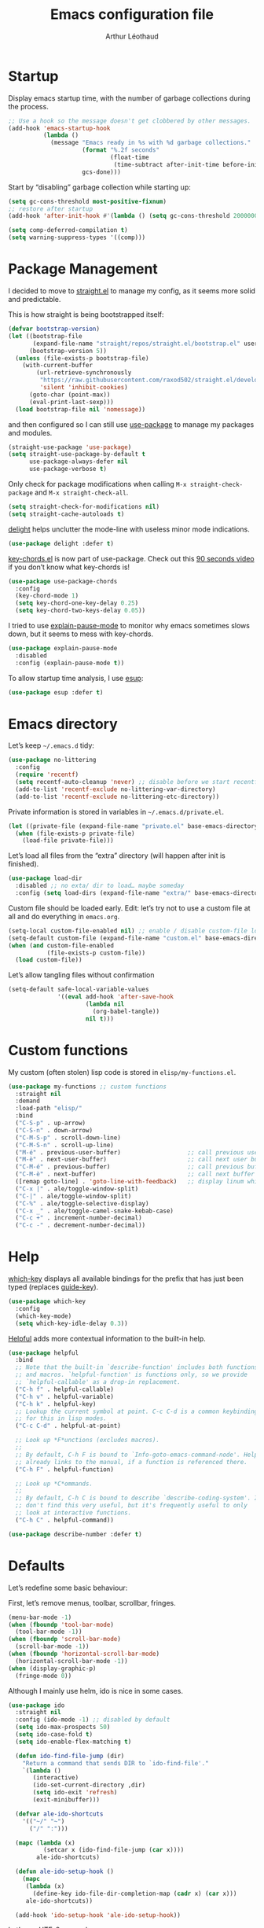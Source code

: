 #+TITLE: Emacs configuration file
#+AUTHOR: Arthur Léothaud
#+EMAIL: arthur@leothaud.eu
#+PROPERTY: header-args :tangle yes
#+auto_tangle: t

#+STARTUP: showall

#+EXPORT_SELECT_TAGS: export
#+EXPORT_EXCLUDE_TAGS: noexport

#+LANGUAGE: en

#+LINK_HOME: http://leothaud.eu
#+HTML_HEAD: <link rel=stylesheet type=text/css href=org.css />

* Startup
  Display emacs startup time, with the number of garbage collections during the process.
  #+BEGIN_SRC emacs-lisp
    ;; Use a hook so the message doesn't get clobbered by other messages.
    (add-hook 'emacs-startup-hook
              (lambda ()
                (message "Emacs ready in %s with %d garbage collections."
                         (format "%.2f seconds"
                                 (float-time
                                  (time-subtract after-init-time before-init-time)))
                         gcs-done)))
  #+END_SRC

  Start by “disabling” garbage collection while starting up:
  #+BEGIN_SRC emacs-lisp
    (setq gc-cons-threshold most-positive-fixnum)
    ;; restore after startup
    (add-hook 'after-init-hook #'(lambda () (setq gc-cons-threshold 20000000)))
  #+END_SRC

  #+BEGIN_SRC emacs-lisp
    (setq comp-deferred-compilation t)
    (setq warning-suppress-types '((comp)))
  #+END_SRC

* Package Management

  I decided to move to [[https://github.com/raxod502/straight.el][straight.el]] to manage my config, as it seems more solid and predictable.

  This is how straight is being bootstrapped itself:
  #+BEGIN_SRC emacs-lisp
    (defvar bootstrap-version)
    (let ((bootstrap-file
           (expand-file-name "straight/repos/straight.el/bootstrap.el" user-emacs-directory))
          (bootstrap-version 5))
      (unless (file-exists-p bootstrap-file)
        (with-current-buffer
            (url-retrieve-synchronously
             "https://raw.githubusercontent.com/raxod502/straight.el/develop/install.el"
             'silent 'inhibit-cookies)
          (goto-char (point-max))
          (eval-print-last-sexp)))
      (load bootstrap-file nil 'nomessage))
  #+END_SRC

  and then configured so I can still use [[https://github.com/jwiegley/use-package][use-package]] to manage my packages and modules.
  #+BEGIN_SRC emacs-lisp
    (straight-use-package 'use-package)
    (setq straight-use-package-by-default t
          use-package-always-defer nil
          use-package-verbose t)
  #+END_SRC

  Only check for package modifications when calling ~M-x straight-check-package~ and ~M-x straight-check-all~.
  #+BEGIN_SRC emacs-lisp
    (setq straight-check-for-modifications nil)
    (setq straight-cache-autoloads t)
  #+END_SRC

  [[https://elpa.gnu.org/packages/delight.html][delight]] helps unclutter the mode-line with useless minor mode indications.
  #+BEGIN_SRC emacs-lisp
    (use-package delight :defer t)
  #+END_SRC

  [[https://www.emacswiki.org/emacs/key-chord.el][key-chords.el]] is now part of use-package. Check out this [[https://www.youtube.com/watch?v=NXTf8_Arl1w][90 seconds video]] if you don’t know what key-chords is!
  #+BEGIN_SRC emacs-lisp
    (use-package use-package-chords
      :config
      (key-chord-mode 1)
      (setq key-chord-one-key-delay 0.25)
      (setq key-chord-two-keys-delay 0.05))
  #+END_SRC

  I tried to use [[https://github.com/lastquestion/explain-pause-mode/][explain-pause-mode]] to monitor why emacs sometimes slows down, but it seems to mess with key-chords.
  #+BEGIN_SRC emacs-lisp
    (use-package explain-pause-mode
      :disabled
      :config (explain-pause-mode t))
  #+END_SRC

  To allow startup time analysis, I use [[https://github.com/jschaf/esup][esup]]:
  #+BEGIN_SRC emacs-lisp
    (use-package esup :defer t)
  #+END_SRC

* Emacs directory
  Let’s keep ~~/.emacs.d~ tidy:
  #+BEGIN_SRC emacs-lisp
    (use-package no-littering
      :config
      (require 'recentf)
      (setq recentf-auto-cleanup 'never) ;; disable before we start recentf!
      (add-to-list 'recentf-exclude no-littering-var-directory)
      (add-to-list 'recentf-exclude no-littering-etc-directory))
  #+END_SRC

  Private information is stored in variables in ~~/.emacs.d/private.el~.
  #+BEGIN_SRC emacs-lisp
    (let ((private-file (expand-file-name "private.el" base-emacs-directory)))
      (when (file-exists-p private-file)
        (load-file private-file)))
  #+END_SRC

  Let’s load all files from the “extra” directory (will happen after init is finished).
  #+BEGIN_SRC emacs-lisp
    (use-package load-dir
      :disabled ;; no exta/ dir to load… maybe someday
      :config (setq load-dirs (expand-file-name "extra/" base-emacs-directory)))
  #+END_SRC

  Custom file should be loaded early. Edit: let’s try not to use a custom file at all and do everything in ~emacs.org~.
  #+BEGIN_SRC emacs-lisp
    (setq-local custom-file-enabled nil) ;; enable / disable custom-file loading
    (setq-default custom-file (expand-file-name "custom.el" base-emacs-directory))
    (when (and custom-file-enabled
               (file-exists-p custom-file))
      (load custom-file))
  #+END_SRC

  Let’s allow tangling files without confirmation
  #+BEGIN_SRC emacs-lisp
    (setq-default safe-local-variable-values
                  '((eval add-hook 'after-save-hook
                          (lambda nil
                            (org-babel-tangle))
                          nil t)))
  #+END_SRC

* Custom functions
  My custom (often stolen) lisp code is stored in ~elisp/my-functions.el~.
  #+BEGIN_SRC emacs-lisp
    (use-package my-functions ;; custom functions
      :straight nil
      :demand
      :load-path "elisp/"
      :bind
      ("C-S-p" . up-arrow)
      ("C-S-n" . down-arrow)
      ("C-M-S-p" . scroll-down-line)
      ("C-M-S-n" . scroll-up-line)
      ("M-é" . previous-user-buffer)                   ;; call previous user buffer
      ("M-è" . next-user-buffer)                       ;; call next user buffer
      ("C-M-é" . previous-buffer)                      ;; call previous buffer
      ("C-M-è" . next-buffer)                          ;; call next buffer
      ([remap goto-line] . 'goto-line-with-feedback)   ;; display linum while goto-line
      ("C-x |" . ale/toggle-window-split)
      ("C-|" . ale/toggle-window-split)
      ("C-%" . ale/toggle-selective-display)
      ("C-x _" . ale/toggle-camel-snake-kebab-case)
      ("C-c +" . increment-number-decimal)
      ("C-c -" . decrement-number-decimal))
  #+END_SRC

* Help
  [[https://github.com/justbur/emacs-which-key][which-key]] displays all available bindings for the prefix that has just been typed (replaces [[https://github.com/kai2nenobu/guide-key][guide-key]]).
  #+BEGIN_SRC emacs-lisp
    (use-package which-key
      :config
      (which-key-mode)
      (setq which-key-idle-delay 0.3))
  #+END_SRC

  [[https://github.com/Wilfred/helpful][Helpful]] adds more contextual information to the built-in help.
  #+BEGIN_SRC emacs-lisp
    (use-package helpful
      :bind
      ;; Note that the built-in `describe-function' includes both functions
      ;; and macros. `helpful-function' is functions only, so we provide
      ;; `helpful-callable' as a drop-in replacement.
      ("C-h f" . helpful-callable)
      ("C-h v" . helpful-variable)
      ("C-h k" . helpful-key)
      ;; Lookup the current symbol at point. C-c C-d is a common keybinding
      ;; for this in lisp modes.
      ("C-c C-d" . helpful-at-point)

      ;; Look up *F*unctions (excludes macros).
      ;;
      ;; By default, C-h F is bound to `Info-goto-emacs-command-node'. Helpful
      ;; already links to the manual, if a function is referenced there.
      ("C-h F" . helpful-function)

      ;; Look up *C*ommands.
      ;;
      ;; By default, C-h C is bound to describe `describe-coding-system'. I
      ;; don't find this very useful, but it's frequently useful to only
      ;; look at interactive functions.
      ("C-h C" . helpful-command))
  #+END_SRC

  #+BEGIN_SRC emacs-lisp
    (use-package describe-number :defer t)
  #+END_SRC

* Defaults
  Let’s redefine some basic behaviour:

  First, let’s remove menus, toolbar, scrollbar, fringes.
  #+BEGIN_SRC emacs-lisp
    (menu-bar-mode -1)
    (when (fboundp 'tool-bar-mode)
      (tool-bar-mode -1))
    (when (fboundp 'scroll-bar-mode)
      (scroll-bar-mode -1))
    (when (fboundp 'horizontal-scroll-bar-mode)
      (horizontal-scroll-bar-mode -1))
    (when (display-graphic-p)
      (fringe-mode 0))
  #+END_SRC

  Although I mainly use helm, ido is nice in some cases.
  #+BEGIN_SRC emacs-lisp
    (use-package ido
      :straight nil
      :config (ido-mode -1) ;; disabled by default
      (setq ido-max-prospects 50)
      (setq ido-case-fold t)
      (setq ido-enable-flex-matching t)

      (defun ido-find-file-jump (dir)
        "Return a command that sends DIR to `ido-find-file'."
        `(lambda ()
           (interactive)
           (ido-set-current-directory ,dir)
           (setq ido-exit 'refresh)
           (exit-minibuffer)))

      (defvar ale-ido-shortcuts
        '(("~/" "~")
          ("/" ":")))

      (mapc (lambda (x)
              (setcar x (ido-find-file-jump (car x))))
            ale-ido-shortcuts)

      (defun ale-ido-setup-hook ()
        (mapc
         (lambda (x)
           (define-key ido-file-dir-completion-map (cadr x) (car x)))
         ale-ido-shortcuts))

      (add-hook 'ido-setup-hook 'ale-ido-setup-hook))
  #+END_SRC

  Let’s use UTF-8 everywhere:
  #+BEGIN_SRC emacs-lisp
    (use-package mule
      :straight nil
      :config
      (prefer-coding-system       'utf-8)
      (set-default-coding-systems 'utf-8)
      (set-terminal-coding-system 'utf-8)
      (set-keyboard-coding-system 'utf-8)
      (setq default-buffer-file-coding-system 'utf-8))
  #+END_SRC

  Some environments don’t handle dead keys.
  #+BEGIN_SRC emacs-lisp
    (use-package iso-transl :straight nil :defer t)
  #+END_SRC

  Let’s [[https://github.com/iqbalansari/emacs-emojify][emojify]] things :
  #+BEGIN_SRC emacs-lisp
    (use-package emojify
      :hook ((org-mode erc-mode) . (lambda () (emojify-mode t))))
  #+END_SRC

  Some commands are disabled by default, let’s enable them:
  #+BEGIN_SRC emacs-lisp
    (put 'downcase-region 'disabled nil)
    (put 'upcase-region 'disabled nil)
    (put 'narrow-to-region 'disabled nil)
    (put 'narrow-to-page 'disabled nil)
    (put 'scroll-left 'disabled nil)
  #+END_SRC

  This is supposed to improve performances when dealing with very long lines:
  #+BEGIN_SRC emacs-lisp
    (setq bidi-paragraph-direction 'left-to-right)

    (when (version<= "27.1" emacs-version)
      (progn
        (setq bidi-inhibit-bpa t)
        (global-so-long-mode 1)))
  #+END_SRC

  Let’s add some auto-backup configuration:
  #+BEGIN_SRC emacs-lisp
    (use-package saveplace
      :straight nil
      :config
      (setq-default save-place t)
      (setq save-place-file (expand-file-name "places" base-emacs-directory)
            vc-make-backup-files t ;; make backups of files, even when they're in version control
            backup-directory-alist `(("." . ,(expand-file-name "backups"
                                                               base-emacs-directory)))))
  #+END_SRC

  More miscellaneous configuration and bindings, grouped by built-in packages:
  #+BEGIN_SRC emacs-lisp
    (use-package simple
      :straight nil
      :bind
      ("C-x C-u" . upcase-dwim)
      ("C-x C-l" . downcase-dwim)
      ("C-x C-c" . capitalize-dwim)
      ("M-%" . count-words)
      ("C-x C-z" . repeat-complex-command)
      ("C-c w" . delete-trailing-whitespace)
      ("M-«" . beginning-of-buffer)
      ("M-»" . end-of-buffer)
      :config
      (setq global-mark-ring-max 256
            set-mark-command-repeat-pop t
            mark-ring-max 256
            kill-ring-max 256
            line-number-mode t    ;; Always display line number
            column-number-mode t  ;; and column number
            shift-select-mode nil ;; don't use shift to mark things
            save-interprogram-paste-before-kill t))
  #+END_SRC

  #+BEGIN_SRC emacs-lisp
    (autoload 'zap-up-to-char "misc"
      "Kill up to, but not including ARGth occurrence of CHAR." t)
    (global-set-key (kbd "M-z") 'zap-up-to-char)

    (setq apropos-do-all t
          mouse-yank-at-point t
          require-final-newline t
          load-prefer-newer t)
    ;; Answer questions with y/n
    (defalias 'yes-or-no-p 'y-or-n-p)

    ;; Transparently open compressed files
    (auto-compression-mode t)

    ;; some more config
    (setq recentf-max-saved-items 100  ;; just 20 is too recent
          delete-by-moving-to-trash t ;; move files to trash when deleting
          savehist-additional-variables '(register-alist))
    (recentf-mode 1)
    (savehist-mode 1)

    ;; Lines should be 80 characters wide, not 70
    (setq-default fill-column 80)

    ;; fill or unfill paragraph (M-q as a toggle)
    (defun endless/fill-or-unfill ()
      "Like `fill-paragraph', but unfill if used twice."
      (interactive)
      (let ((fill-column
             (if (eq last-command 'endless/fill-or-unfill)
                 (progn (setq this-command nil)
                        (point-max))
               fill-column)))
        (call-interactively #'fill-paragraph)))
    (global-set-key [remap fill-paragraph]
                    #'endless/fill-or-unfill)

    (global-font-lock-mode t) ;; enable syntax highlighting
    (blink-cursor-mode -1) ;; no blinking cursor

    (setq-default transient-mark-mode t ;; Show active region
                  truncate-lines t ;; Don't soft-break lines for me, please
                  truncate-string-ellipsis "…")

    (setq font-lock-maximum-decoration t ;; all possible colours
          inhibit-startup-screen t ;; No splash screen
          echo-keystrokes 0.1 ;; Show keystrokes in progress
          initial-scratch-message nil ;; No *scratch* message
          initial-major-mode 'text-mode
          visible-bell nil) ;; No flashing!
  #+END_SRC

  I don’t usually display line numbers, but I want the abilitity to do so, and also to display relative line numbering, which is handy to navigate using numeric arguments.
  #+BEGIN_SRC emacs-lisp
    (use-package linum-relative
      :defer t
      :config (setq linum-relative-current-symbol ""))
  #+END_SRC

  [[https://github.com/bbatsov/crux][Crux]] brings a lot of better default behaviour and functions.
  #+BEGIN_SRC emacs-lisp
    (use-package crux
      ;; replace some commands
      :bind
      ("C-M-<down>" . crux-duplicate-current-line-or-region)
      ("C-M-<up>" . crux-duplicate-and-comment-current-line-or-region)
      ("M-j" . crux-top-join-line)
      ("M-o" . crux-other-window-or-switch-buffer)
      ("C-x C-r" . crux-sudo-edit)
      ("C-S-d" . kill-whole-line)
      ("C-c i" . crux-cleanup-buffer-or-region)
      ("M-\"" . ale/new-scratch-or-reuse)
      ("C-S-o" . crux-smart-open-line-above)
      ("C-S-j" . crux-smart-open-line)
      ("C-S-k" . crux-smart-kill-line)
      ([remap move-beginning-of-line] . crux-move-beginning-of-line)
      ([remap kill-whole-line] . crux-kill-whole-line)
      :config
      (crux-reopen-as-root-mode)
      ;; advices to make region-aware commands act on whole line if no region
      (crux-with-region-or-line comment-or-uncomment-region)
      ;; advices to make region-aware commands act on whole buffer if no region
      (crux-with-region-or-buffer indent-region)
      (crux-with-region-or-buffer untabify)
      (crux-with-region-or-buffer tabify))
  #+END_SRC

* Keybindings

  [[https://github.com/alphapapa/defrepeater.el][defrepeater]] is useful to define repeatable key bindings:

  #+BEGIN_SRC emacs-lisp
    (use-package defrepeater
      :config
      (global-set-key [remap increment-number-decimal] (defrepeater 'increment-number-decimal))
      (global-set-key [remap decrement-number-decimal] (defrepeater 'decrement-number-decimal))
      (global-set-key [remap goto-last-change]         (defrepeater 'goto-last-change))
      (global-set-key [remap previous-error]           (defrepeater 'previous-error))
      (global-set-key [remap next-error]               (defrepeater 'next-error))
      (global-set-key [remap flycheck-previous-error]  (defrepeater 'flycheck-previous-error))
      (global-set-key [remap flycheck-next-error]      (defrepeater 'flycheck-next-error))
      (global-set-key [remap bury-buffer]              (defrepeater 'bury-buffer))
      (global-set-key [remap shrink-whitespace]        (defrepeater 'shrink-whitespace)))
  #+END_SRC

  I use [[https://github.com/abo-abo/hydra][hydra]] in order to map ranges of key bindings:
  #+BEGIN_SRC emacs-lisp
    (use-package hydra :defer t)
    (use-package pretty-hydra :defer t)
  #+END_SRC

  Killing emacs; default binding is too easy to hit by accident.
  #+BEGIN_SRC emacs-lisp
    (global-set-key (kbd "C-x C-c")
                    #'(lambda () (interactive)
                        (message "Use C-x r q (r·eally q·uit) to kill emacs.")))
    (global-set-key (kbd "C-x r q") 'kill-emacs) ;; r·eally q·uit
  #+END_SRC

  I never use the minimise command, use the binding for =repeat= instead.
  #+BEGIN_SRC emacs-lisp
    (global-set-key (kbd "C-z") 'repeat)
  #+END_SRC

  Vim’s “dot” is a cool macro-like feature. I want that.
  #+BEGIN_SRC emacs-lisp
    (use-package dot-mode
      :chords ("pz" . dot-mode-execute)
      :config
      ;; default bindings I already use
      (unbind-key "C-." dot-mode-map)
      (unbind-key "C-c ." dot-mode-map)
      (global-dot-mode))
  #+END_SRC

  Text completion is everything. The order in which the completion functions are called makes quite a difference.
  #+BEGIN_SRC emacs-lisp
    (use-package hippie-exp
      :straight nil
      :bind ("M-/" . hippie-expand)
      :config
      (setq hippie-expand-try-functions-list
            '(try-complete-file-name-partially
              try-complete-file-name
              try-expand-list
              try-expand-all-abbrevs
              try-expand-dabbrev
              try-expand-dabbrev-all-buffers
              try-expand-dabbrev-from-kill
              try-complete-lisp-symbol-partially
              try-complete-lisp-symbol
              try-expand-line)))
  #+END_SRC

* Modal editing
  I use [[https://github.com/chrisdone/god-mode][god-mode]] to implement a pseudo-modal behaviour. The cursor becomes red when in god-mode to make it more visible.
  #+BEGIN_SRC emacs-lisp
    (use-package god-mode
      :init (setq god-local-mode nil)
      :bind
      (("C-c g" . toggle-god-mode)
       :map god-local-mode-map
       ("i" . toggle-god-mode)
       ("." . repeat))
      :config
      (defun toggle-god-mode ()
        (interactive)
        (progn
          (god-mode-all)
          (my-update-cursor)))
      (setq god-mode-colors nil)
      (defun my-update-cursor ()
        "change cursor colour if god-mode is activated/deactivated effectively."
        (cond
         (god-local-mode
          (progn
            (set-cursor-color "red")
            (setq god-mode-colors t)
            (setq cursor-type 'box)))
         (t
          (progn
            ;; TODO aller choper dynamiquement la couleur de base du curseur (ou mieux
            ;; définir une face cursor-color-god ou un truc comme ça)
            (set-cursor-color original-cursor-color)
            (setq god-mode-colors nil)
            (if buffer-read-only
                (setq cursor-type 'box)
              (setq cursor-type 'box))))))

      (defadvice select-window (after update-cursor-color activate)
        (my-update-cursor))
      (add-to-list 'god-exempt-major-modes 'helm-major-mode)
      (add-to-list 'god-exempt-major-modes 'browse-kill-ring-mode)
      (add-to-list 'god-exempt-major-modes 'ibuffer-mode))
  #+END_SRC

* Appearance

  Always start in full screen.
  #+BEGIN_SRC emacs-lisp
    (use-package frame
      :straight nil
      :config
      (if (eq window-system 'ns)
          (toggle-frame-maximized)
        (toggle-frame-fullscreen)))
  #+END_SRC

  Set frame title to buffer name and mode:
  #+BEGIN_SRC emacs-lisp
    (setq-default frame-title-format '("%b [%m]"))
  #+END_SRC

  Set default window size to standard 80 × 24:
  #+BEGIN_SRC emacs-lisp
    (add-to-list 'default-frame-alist '(height . 24))
    (add-to-list 'default-frame-alist '(width . 80))
  #+END_SRC

** Theme

*** Doom themes
    #+BEGIN_SRC emacs-lisp
      (use-package doom-themes
        :config
        (setq custom-safe-themes
              '("0d01e1e300fcafa34ba35d5cf0a21b3b23bc4053d388e352ae6a901994597ab1"
                "1526aeed166165811eefd9a6f9176061ec3d121ba39500af2048073bea80911e"
                "1a52e224f2e09af1084db19333eb817c23bceab5e742bf93caacbfea5de6b4f6"
                "3c83b3676d796422704082049fc38b6966bcad960f896669dfc21a7a37a748fa"
                "79278310dd6cacf2d2f491063c4ab8b129fee2a498e4c25912ddaa6c3c5b621e"
                "7f791f743870983b9bb90c8285e1e0ba1bf1ea6e9c9a02c60335899ba20f3c94"
                "80147cd7121944101fb451c69800c8565db80b5b819754118d96a28be6ea1054"
                "a27c00821ccfd5a78b01e4f35dc056706dd9ede09a8b90c6955ae6a390eb1c1e"
                "c74e83f8aa4c78a121b52146eadb792c9facc5b1f02c917e3dbb454fca931223"
                "dde8c620311ea241c0b490af8e6f570fdd3b941d7bc209e55cd87884eb733b0e"
                "e1ecb0536abec692b5a5e845067d75273fe36f24d01210bf0aa5842f2a7e029f"
                "f4fefd141d606f337880a642f20cfd0472ebe2d8a339741faa4ae222ec250bfb"
                "fa3bdd59ea708164e7821574822ab82a3c51e262d419df941f26d64d015c90ee"
                default))
        ;; Global settings (defaults)
        (setq doom-themes-enable-bold t    ; if nil, bold is universally disabled
              doom-themes-enable-italic t) ; if nil, italics is universally disabled
        (load-theme (if (boundp 'my-private-theme) my-private-theme 'doom-vibrant))

        (setq original-cursor-color (face-attribute 'cursor :background))
        (setq original-cursor-color "#51afef")

        ;; Enable flashing mode-line on errors
        ;; (doom-themes-visual-bell-config)

        ;; Enable custom neotree theme (all-the-icons must be installed!)
        ;; (doom-themes-neotree-config)
        ;; or for treemacs users
        (setq doom-themes-treemacs-theme "doom-colors") ; use the colorful treemacs theme
        (doom-themes-treemacs-config)

        ;; Corrects (and improves) org-mode's native fontification.
        (doom-themes-org-config))
    #+END_SRC

*** Alternative themes
    #+BEGIN_SRC emacs-lisp
      (use-package amethyst
        :defer t
        :straight '(amethyst :host github :repo "ashton314/amethyst"))
    #+END_SRC

** Zoom
   I use [[https://github.com/purcell/default-text-scale][default-text-scale]] to zoom in and out the frames of the current instance of emacs.
   #+BEGIN_SRC emacs-lisp
     (use-package default-text-scale
       :bind
       ("C-+" . default-text-scale-increase)
       ("C-=" . default-text-scale-decrease)
       :config
       (setq default-text-scale-amount 5)
       (defadvice default-text-scale-increase (after fix-font activate) (set-fira-font-if-possible))
       (defadvice default-text-scale-decrease (after fix-font activate) (set-fira-font-if-possible))
       (defadvice default-text-scale-reset (after fix-font activate) (set-fira-font-if-possible)))
   #+END_SRC

   #+BEGIN_SRC emacs-lisp
     (use-package font-size
       :straight '(font-size :host github :repo "nabeix/emacs-font-size")
       :bind
       ("M-+" . font-size-increase)
       ("M-=" . font-size-decrease)
       ;; ("M-0" . font-size-default)
       :config (font-size-init 10)
       (defadvice font-size-increase (after fix-font activate) (set-fira-font-if-possible))
       (defadvice font-size-decrease (after fix-font activate) (set-fira-font-if-possible))
       (defadvice font-size-default (after fix-font activate) (set-fira-font-if-possible)))
   #+END_SRC

** Highlight feedback
   Let’s have a visual feedback when performing cut/copy/paste operations.
   #+BEGIN_SRC emacs-lisp
     (use-package goggles
       :hook (prog-mode . goggles-mode)
       :config
       (setq-default goggles-pulse t) ;; set to nil to disable pulsing
       (setq goggles-pulse-delay 0.05))

     (use-package idle-highlight-mode
       :hook prog-mode
       :custom-face (idle-highlight ((t (:background "gray10"))))
       :config (setq idle-highlight-idle-time 0.3)) ;; default 0.5
   #+END_SRC

   Highlight current line in list buffers:
   #+BEGIN_SRC emacs-lisp
     (use-package hl-line
       :straight nil
       :custom-face (hl-line ((t (:background "grey7"))))
       :hook ((dired-mode org-agenda-mode) . hl-line-mode)
       :config (global-hl-line-mode -1))

     (use-package highlight-indent-guides
       :hook (prog-mode . highlight-indent-guides-mode)
       :custom-face (highlight-indent-guides-character-face ((t (:foreground "gray15"))))
       :config (setq highlight-indent-guides-method 'character))
   #+END_SRC

   Prettify those ugly ==
   #+BEGIN_SRC emacs-lisp
     (use-package page-break-lines
       :hook (help-mode . global-page-break-lines-mode))
   #+END_SRC

   Beacon gives a nice visual feedback when the cursor moves around.
   #+BEGIN_SRC emacs-lisp
     (use-package beacon :defer t)
   #+END_SRC

** Icons in terminal
   #+BEGIN_SRC emacs-lisp
     (use-package font-lock+ :defer t)

     (use-package icons-in-terminal
       :disabled
       :straight nil
       :defer t
       :load-path (expand-file-name ".local/share/icons-in-terminal/"
                                    (if (boundp 'my-home-dir) my-home-dir "~")))
     ;; (insert (icons-in-terminal 'oct_flame)) ; C-h f icons-in-terminal[RET] for more info

     (use-package all-the-icons :defer t)
   #+END_SRC

** Colours

   #+BEGIN_SRC emacs-lisp
     (use-package hl-todo
       :hook (prog-mode . hl-todo-mode)
       :config
       (setq hl-todo-highlight-punctuation ":"
             hl-todo-keyword-faces
             `(;; For things that need to be done, just not today.
               ("TODO" warning bold)
               ;; For problems that will become bigger problems later if not
               ;; fixed ASAP.
               ("FIXME" error bold)
               ;; For tidbits that are unconventional and not intended uses of the
               ;; constituent parts, and may break in a future update.
               ("HACK" font-lock-constant-face bold)
               ;; For things that were done hastily and/or hasn't been thoroughly
               ;; tested. It may not even be necessary!
               ("REVIEW" font-lock-keyword-face bold)
               ;; For especially important gotchas with a given implementation,
               ;; directed at another user other than the author.
               ("NOTE" success bold)
               ;; For things that just gotta go and will soon be gone.
               ("DEPRECATED" font-lock-doc-face bold)
               ;; For a known bug that needs a workaround
               ("BUG" error bold)
               ;; For warning about a problematic or misguiding code
               ("XXX" font-lock-constant-face bold))))
   #+END_SRC

   Colour parentheses according to nesting level:
   #+BEGIN_SRC emacs-lisp
     (use-package rainbow-delimiters
       :hook (prog-mode . rainbow-delimiters-mode)
       :custom-face
       (rainbow-delimiters-depth-1-face
        ((t (:inherit rainbow-delimiters-base-face :foreground "white smoke"))))
       (rainbow-delimiters-depth-2-face
        ((t (:inherit rainbow-delimiters-base-face :foreground "gold"))))
       (rainbow-delimiters-depth-3-face
        ((t (:inherit rainbow-delimiters-base-face :foreground "lawn green"))))
       (rainbow-delimiters-depth-4-face
        ((t (:inherit rainbow-delimiters-base-face :foreground "dark turquoise"))))
       (rainbow-delimiters-depth-5-face
        ((t (:inherit rainbow-delimiters-base-face :foreground "deep pink"))))
       (rainbow-delimiters-depth-6-face
        ((t (:inherit rainbow-delimiters-base-face :foreground "yellow1"))))
       (rainbow-delimiters-depth-7-face
        ((t (:inherit rainbow-delimiters-base-face :foreground "orange"))))
       (rainbow-delimiters-depth-8-face
        ((t (:inherit rainbow-delimiters-base-face :foreground "white"))))
       (rainbow-delimiters-depth-9-face
        ((t (:inherit rainbow-delimiters-base-face :foreground "dark salmon")))))
   #+END_SRC

   In some specific modes, I like to have the syntax highlighting replaced by a colouring according to nesting level.
   #+BEGIN_SRC emacs-lisp
     (use-package rainbow-blocks :defer t)

     (use-package prism :defer t)
   #+END_SRC

   Or according to symbol names.
   #+BEGIN_SRC emacs-lisp
     (use-package color-identifiers-mode :defer t)
   #+END_SRC

   When coding, colour codes and names should be displayed in this colour.
   #+BEGIN_SRC emacs-lisp
     (use-package rainbow-mode
       :hook (prog-mode . rainbow-mode))
   #+END_SRC
   Note: If I ever need to work seriously with colours: [[https://github.com/emacsfodder/kurecolor][kurecolor]]

   #+BEGIN_SRC emacs-lisp
     (use-package kurecolor :defer t)
   #+END_SRC

* Dired
  #+BEGIN_SRC emacs-lisp
    (use-package dired
      :straight nil
      :bind ("C-x C-j". dired-jump)
      :config
      (unbind-key "M-b" dired-mode-map)
      (put 'dired-find-alternate-file 'disabled nil)
      (setq dired-dwim-target t
            ;; dired human readable size format
            dired-listing-switches "-AlhF"
            auto-revert-verbose nil
            ;; always delete and copy recursively
            dired-recursive-deletes 'always
            dired-recursive-copies 'always))

    (use-package all-the-icons-dired
      :after dired
      :hook (dired-mode . all-the-icons-dired-mode))

    (use-package diredfl
      :after dired
      :hook (dired-mode . diredfl-mode))

    (use-package dired-narrow
      :after dired
      :bind (:map dired-mode-map ("/" . dired-narrow)))

    (use-package find-dired
      :after dired
      :config (setq find-ls-option '("-print0 | xargs -0 ls -ld" . "-ld")))

    (use-package dired-collapse
      :after dired
      :hook (dired-mode . dired-collapse-mode))

    (use-package dired-subtree
      :after dired
      :bind (:map dired-mode-map
                  ("U" . dired-subtree-up)
                  ("e" . dired-subtree-narrow)
                  ("i" . dired-subtree-toggle)
                  ("<tab>" . dired-subtree-cycle)
                  ("<backtab>" . dired-subtree-cycle)
                  ("«" . dired-subtree-beginning)
                  ("»" . dired-subtree-end)))

    (use-package dired-quick-sort
      :bind (:map dired-mode-map
                  ("r" . hydra-dired-quick-sort/body)))
  #+END_SRC

* Navigation
  I use [[https://github.com/abo-abo/ace-window][ctrlxo]] to quickly switch windows…
  #+BEGIN_SRC emacs-lisp
    (use-package ctrlxo
      :bind ("C-x o" . ctrlxo))
  #+END_SRC

  … and avy to directly jump to a char.
  #+BEGIN_SRC emacs-lisp
    (use-package avy
      :chords
      ("àà" . avy-goto-line)
      :bind
      ("M-à" . avy-goto-word-1) ;; quickly jump to word by pressing its first letter
      ("M-m" . avy-goto-char) ;; quickly jump to any char in word
      :config
      (setq avy-keys
            '(97 117 105 101 98 233 112 111 116 115 114 110 109 118 100 108 106 99 113 103 104 102)))
  #+END_SRC

  Equivalent of ~f~ key in vim:
  #+BEGIN_SRC emacs-lisp
    (use-package iy-go-to-char
      :chords
      ("««" . iy-go-to-char-backward)
      ("»»" . iy-go-up-to-char))
  #+END_SRC

  I use the nice ~beginend~ package to enhance ~beginning-of-buffer~ and ~end-of-buffer~ commands.
  #+BEGIN_SRC emacs-lisp
    (use-package beginend :defer t)
  #+END_SRC

  Let’s optimise what is displayed in the window:
  #+BEGIN_SRC emacs-lisp
    (use-package fill-page :defer t)
  #+END_SRC

  More navigation commands:
  #+BEGIN_SRC emacs-lisp
    (use-package imenu-anywhere
      :bind ("C-c ." . helm-imenu-anywhere))

    (use-package dumb-jump
      :bind (:map prog-mode-map
                  ("C-." . xref-find-definitions)
                  ("C-," . xref-pop-marker-stack)
                  ("C-;" . dumb-jump-quick-look))
      :config (setq dumb-jump-default-project
                    (if (boundp 'my-default-project-root)
                        my-default-project-root
                      "~")))

    (use-package minimap :defer t
      :config
      (setq minimap-window-location 'right
            minimap-highlight-line nil
            minimap-width-fraction 0.09
            minimap-minimum-width 20
            minimap-hide-cursor t
            minimap-recenter-type 'relative))

    (use-package treemacs :defer t)

    ;; Allow scrolling with mouse wheel
    (when (display-graphic-p)
      (progn (mouse-wheel-mode t)
             (mouse-avoidance-mode 'none)
             (setq mouse-autoselect-window nil)))

    (use-package goto-last-change
      :bind
      ("C-x C-/" . goto-last-change)
      ("C-x /" . goto-last-change))
  #+END_SRC

* Whitespace
  I just heard of [[https://github.com/editorconfig/editorconfig-emacs][editorconfig]], which sounds like a sensible way of dealing with formatting issues accross multiple IDEs/Projects/developers
  #+BEGIN_SRC emacs-lisp
    (use-package editorconfig :defer t)
  #+END_SRC

  #+BEGIN_SRC emacs-lisp
    (use-package aggressive-indent
      :hook (lisp-data-mode . aggressive-indent-mode))

    ;;Indentation
    (setq-default tab-width 2
                  c-auto-newline t
                  c-basic-offset 2
                  c-block-comment-prefix ""
                  c-default-style "k&r"
                  indent-tabs-mode nil ;; <tab> inserts spaces, not tabs and spaces
                  sentence-end-double-space nil) ;; Sentences end with a single space

    ;; use tab to auto-comlete if indentation is right
    (setq tab-always-indent 'complete)

    (use-package shrink-whitespace
      :bind ("C-x C-o" . shrink-whitespace))
  #+END_SRC

* Folding
  I use [[https://github.com/gregsexton/origami.el][origami]]…
  #+BEGIN_SRC emacs-lisp
    (use-package origami
      :hook (prog-mode . origami-mode)
      :config (setq origami-fold-replacement "..."))
  #+END_SRC

  … and [[https://github.com/mrkkrp/vimish-fold][vimish-fold]].
  #+BEGIN_SRC emacs-lisp
    (use-package vimish-fold
      :bind
      (:map vimish-fold-folded-keymap ("<tab>" . vimish-fold-unfold)
            :map vimish-fold-unfolded-keymap ("<tab>" . vimish-fold-refold))
      :config
      (vimish-fold-global-mode 1)
      (setq-default vimish-fold-dir (expand-file-name ".vimish-fold/" base-emacs-directory)
                    vimish-fold-header-width 79))
  #+END_SRC

  I also use =selective-display= as a more simple folding method (cf. package my-functions).

  I use a hydra to have all those commands in one place.
  #+BEGIN_SRC emacs-lisp
    (pretty-hydra-define hydra-fold
      (:color pink :quit-key "q")
      ("built-in"
       (("s" ale/toggle-selective-display "selective display")
        ("n" narrow-to-defun "narrow"))
       "vimish fold"
       (("f" vimish-fold "fold")
        ("k" vimish-fold-delete "kill")
        ("K" vimish-fold-delete-all "kill all")
        ("p" vimish-fold-previous-fold "go previous")
        ("n" vimish-fold-next-fold "go next")
        ("<tab>" vimish-fold-toggle "toggle current")
        ("a" vimish-fold-toggle-all "toggle all"))
       "origami"
       (("x" origami-toggle-all-nodes "toggle all")
        ("y" origami-show-only-node "show only node")
        ("c" origami-recursively-toggle-node "cycle"))
       ))
    (global-set-key (kbd "C-c <tab>") 'hydra-fold/body)
  #+END_SRC
* Search & Navigation
** isearch
   Standard isearch by default:
   #+BEGIN_SRC emacs-lisp
     (use-package isearch-dabbrev
       :bind (:map isearch-mode-map
                   ("<tab>" . isearch-dabbrev-expand)
                   ("M-/" . isearch-dabbrev-expand)))

     (use-package smartscan
       :bind
       ("M-n". smartscan-symbol-go-forward) ;; find next occurence of word at point
       ("M-p". smartscan-symbol-go-backward) ;; find previous occurence of word at point
       ("M-'". smartscan-symbol-replace)) ;; replace all occurences of word at point
   #+END_SRC

** Regular expressions
   #+BEGIN_SRC emacs-lisp
     ;; regexp-builder
     (use-package re-builder
       :defer t
       :config (setq reb-re-syntax 'string)) ;; syntax used in the re-buidler

     (use-package visual-regexp-steroids
       :bind
       (("M-s r" . vr/replace)
        ("M-s q" . vr/query-replace)
        ("C-M-%" . vr/query-replace)
        ("M-s m" . vr/mc-mark) ;; useful with multiple-cursors
        ("M-s C-M-s" . vr/isearch-forward)
        ("M-s C-M-r" . vr/isearch-backward)
        ("M-s S" . isearch-forward)
        ("M-s R" . isearch-backward))
       :config (require 'visual-regexp)) ;; TODO check if really necessary
   #+END_SRC
   Note: there seems to be a [[http://cpansearch.perl.org/src/YEWENBIN/Emacs-PDE-0.2.16/lisp/re-builder-x.el][re-builder supporting perl syntax]].

** CTRLF

   Just found [[https://github.com/raxod502/ctrlf.git][this new attempt]] at improving standard searching:

   #+BEGIN_SRC emacs-lisp
     (use-package ctrlf
       :bind (("C-s" . ctrlf-forward-literal)
              ("C-r" . ctrlf-backward-literal)
              ("C-M-s" . ctrlf-forward-regexp)
              ("C-M-r" . ctrlf-backward-regexp)
              :map minibuffer-local-map
              ("C-s" . ctrlf-forward-literal)
              ("C-r" . ctrlf-backward-literal)
              ("C-w" . ctrlf-forward-symbol-at-point))
       :config (ctrlf-mode)
       :custom-face (ctrlf-highlight-active ((t (:inherit isearch :background "dark orange")))))
   #+END_SRC

** phi-search

   [[https://github.com/zk-phi/phi-search][phi-search]] is nice because it supports [[https://github.com/magnars/multiple-cursors.el][multiple-cursors]].

   #+BEGIN_SRC emacs-lisp
     (use-package phi-search
       :bind
       ("M-s C-s" . phi-search)
       ("M-s C-r" . phi-search-backward)
       :custom-face (phi-search-selection-face ((t (:inherit isearch :background "dark orange")))))
   #+END_SRC

* Completion & help
** Completion
   #+BEGIN_SRC emacs-lisp
     (use-package company
       :hook (prog-mode . global-company-mode)
       :config
       (global-company-mode 1) ;; enable company in all buffers
       (setq company-tooltip-limit 30
             company-idle-delay 0.5 ;; almost no delay before showing candidates
             company-minimum-prefix-length 2 ;; completion rigth away!
             company-show-numbers 'on
             company-dabbrev-downcase nil))

     (use-package company-prescient
       :hook (company-mode . company-prescient-mode)
       :config
       (company-prescient-mode)
       (prescient-persist-mode))

     (use-package company-box
       :hook (company-mode . company-box-mode))

     (use-package browse-kill-ring
       :config
       (browse-kill-ring-default-keybindings)
       (setq browse-kill-ring-quit-action 'save-and-restore))

     ;; case-insensitive policy
     (setq completion-ignore-case t
           pcomplete-ignore-case t
           read-file-name-completion-ignore-case t
           read-buffer-completion-ignore-case t)
   #+END_SRC

** Undo
   [[http://www.dr-qubit.org/undo-tree.html][undo-tree]] is a powerful undo/redo mode that treats undo history as a tree.
   #+BEGIN_SRC emacs-lisp
     (use-package undo-tree
       :disabled
       :demand
       :pretty-hydra
       ((:color teal :quit-key "q")
        ("Navigate"
         (("p" undo-tree-undo "↶ undo" :color red)
          ("n" undo-tree-redo "↷ redo" :color red))
         "Manage"
         (("v" undo-tree-visualize "visualize")
          ("s" undo-tree-save-history "save")
          ("l" undo-tree-load-history "load"))))
       :bind (("C-M-/" . undo-tree-redo)
              ("C-c u" . undo-tree-hydra/body))
       :config
       (setq undo-tree-visualizer-timestamps t
             undo-tree-enable-undo-in-region nil
             undo-tree-visualizer-diff t
             undo-tree-auto-save-history t
             undo-limit 8000000
             undo-outer-limit 3000000)
       (global-undo-tree-mode))
   #+END_SRC

   [[https://github.com/emacsmirror/undo-fu][undo-fu]] is more robust alternative to undo-tree (which gets in the way a lot…) :

   #+BEGIN_SRC emacs-lisp
     (use-package undo-fu
       :bind (("C-/" . undo-fu-only-undo)
              ("C-M-/" . undo-fu-only-redo)
              ("C-c u" . undo-fu-only-redo-all)))
   #+END_SRC

** Helm

   First enable icons.

   #+BEGIN_SRC emacs-lisp
     (use-package helm-icons
       :config
       (helm-icons-enable)
       (customize-set-value 'helm-icons-mode->icon nil)
       (setq helm-icons-provider 'all-the-icons))
   #+END_SRC

   Main =helm= configuration, with a big hydra as an entry point for almost all helm commands I use.
   #+BEGIN_SRC emacs-lisp
     (use-package helm
       :chords
       ("bf" . helm-for-files)                 ;; snappy helm instance
       ("éè" . helm-rg-grep-or-git)            ;; ripgrep. end of story.
       ("«»" . hydra-helm-config/body)         ;; all (useful) helm commands in one hydra
       :bind
       (("M-x" . helm-M-x)                     ;; superior to M-x
        ("C-x M-x" . execute-extended-command) ;; still possible to use standard M-x
        ("C-c h" . hydra-helm-config/body)
        ("C-h a" . helm-apropos)
        :map helm-map
        ("C-S-t"   . helm-toggle-resplit-and-swap-windows) ; remap this one…
        ("C-t"     . transpose-chars)        ; so I can still use that one
        ("M-«"     . helm-beginning-of-buffer)
        ("M-»"     . helm-end-of-buffer)
        ("C-S-b"   . helm-rg--bounce)
        ("C-S-d"   . helm-rg--set-dir)
        ("M-d"     . kill-word)
        :map minibuffer-local-map
        ("C-c C-l" . helm-minibuffer-history))
       :config
       (require 'helm-config)
       (helm-autoresize-mode t)
       ;; (semantic-mode 1)                    ;; useful for imenu-like navigation
       (helm-mode 1) ;; use helm by default

       (setq helm-describe-variable-function 'helpful-variable)
       (setq helm-describe-function-function 'helpful-function)

       (setq helm-completing-read-handlers-alist
             '((find-tag . helm-completing-read-default-find-tag)
               (xref-find-definitions . helm-completing-read-default-find-tag)
               (xref-find-references . helm-completing-read-default-find-tag)
               (ggtags-find-tag-dwim . helm-completing-read-default-find-tag)
               (tmm-menubar . nil)
               ;; ido prefered in a number of cases
               (find-file . ido)
               (load-file . ido)
               (basic-save-buffer . ido)
               (write-file . ido)
               (find-alternate-file . ido)
               (consult-dir . ido)
               (magit-checkout . ido)
               (magit-log-other . ido)
               (magit-branch-and-checkout . ido)
               (magit-branch-create . ido)
               (magit-branch-delete . ido)
               ;;
               (execute-extended-command . nil)
               (dired-do-rename . helm-read-file-name-handler-1)
               (dired-do-copy . helm-read-file-name-handler-1)
               (dired-do-symlink . helm-read-file-name-handler-1)
               (dired-do-relsymlink . helm-read-file-name-handler-1)
               (dired-do-hardlink . helm-read-file-name-handler-1)
               (basic-save-buffer . helm-read-file-name-handler-1)
               (write-file . (default helm-read-file-name-handler-1))
               (write-region . (default helm-read-file-name-handler-1))))

       (setq helm-minibuffer-history-key "C-c r") ;; à tester, ça a pas l’air de marcher de ouf
       (define-key minibuffer-local-map (kbd "C-r") 'ctrlf-backward-literal)

       (defun helm-rg-grep-or-git ()
         "Call helm-git-grep if inside a git repo, helm-rg otherwise."
         (interactive)
         (if (and (fboundp 'magit-toplevel)
                  (magit-toplevel)
                  (fboundp 'helm-git-grep))
             (helm-git-grep)
           (call-interactively 'helm-rg)))

       (defun helm-sql-connect (func)
         "Connect (using input FUNC) to a SQL server."
         (interactive
          (progn (init-server-alist)
                 (helm-comp-read "Select server: " ale-sql-servers-list)))
         (funcall func)
         (when (boundp 'my-private-sql-scratch-buffer)
           (find-file-other-window my-private-sql-scratch-buffer)))

       (setq helm-M-x-fuzzy-match t
             helm-locate-command "locate %s -e -A --regex %s"
             helm-adaptive-mode t
             helm-buffer-max-length nil
             helm-buffers-fuzzy-matching t
             helm-candidate-number-limit 300
             helm-echo-input-in-header-line nil
             helm-external-programs-associations '(("mp3" . "audacious"))
             helm-ff-file-name-history-use-recentf t
             helm-ff-skip-boring-files t
             helm-net-prefer-curl t
             helm-recentf-fuzzy-match t
             helm-split-window-default-side 'other
             helm-for-files-preferred-list '(helm-source-buffers-list
                                             helm-source-bookmarks
                                             helm-source-recentf
                                             helm-source-files-in-current-dir
                                             helm-source-file-cache
                                             ;; helm-source-file-name-history
                                             ;; helm-source-find-files
                                             helm-source-locate)
             helm-boring-file-regexp-list
             '("\\.o$"
               "~$"
               "\\.bin$"
               "\\.lbin$"
               "\\.so$"
               "\\.a$"
               "\\.ln$"
               "\\.blg$"
               "\\.bbl$"
               "\\.elc$"
               "\\.lof$"
               "\\.glo$"
               "\\.idx$"
               "\\.lot$"
               "\\.svn\\(/\\|$\\)"
               "\\.hg\\(/\\|$\\)"
               "\\.git\\(/\\|$\\)"
               "\\.bzr\\(/\\|$\\)"
               "CVS\\(/\\|$\\)"
               "_darcs\\(/\\|$\\)"
               "_MTN\\(/\\|$\\)"
               "\\.fmt$"
               "\\.tfm$"
               "\\.class$"
               "\\.fas$"
               "\\.lib$"
               "\\.mem$"
               "\\.x86f$"
               "\\.sparcf$"
               "\\.dfsl$"
               "\\.pfsl$"
               "\\.d64fsl$"
               "\\.p64fsl$"
               "\\.lx64fsl$"
               "\\.lx32fsl$"
               "\\.dx64fsl$"
               "\\.dx32fsl$"
               "\\.fx64fsl$"
               "\\.fx32fsl$"
               "\\.sx64fsl$"
               "\\.sx32fsl$"
               "\\.wx64fsl$"
               "\\.wx32fsl$"
               "\\.fasl$"
               "\\.ufsl$"
               "\\.fsl$"
               "\\.dxl$"
               "\\.lo$"
               "\\.la$"
               "\\.gmo$"
               "\\.mo$"
               "\\.toc$"
               "\\.aux$"
               "\\.cp$"
               "\\.fn$"
               "\\.ky$"
               "\\.pg$"
               "\\.tp$"
               "\\.vr$"
               "\\.cps$"
               "\\.fns$"
               "\\.kys$"
               "\\.pgs$"
               "\\.tps$"
               "\\.vrs$"
               "\\.pyc$"
               "\\.pyo$"
               "\\.egradle/sdk\\(/\\|$\\)"
               "\\.cache/mozilla\\(/\\|$\\)"
               "\\.local/share/Trash/files\\(/\\|$\\)"
               "\\.cache/\\(chromium\\|google\\-chrome\\)/Default/Cache\\(/\\|$\\)"))

       (pretty-hydra-define hydra-helm-config
         (:color teal :quit-key "q")
         ( "Files"
           (("l"     helm-locate               "locate")
            ("/"     helm-find                 "find")
            ("f"     helm-find-files           "files")
            ("p"     helm-projectile           "projectile")
            ("g"     helm-browse-project       "ls git"))
           "Search"
           (("i"     helm-semantic-or-imenu    "imenu")
            ("e"     helm-imenu-in-all-buffers "imenu all")
            ("."     helm-imenu-anywhere       "imenu any")
            ("x"     helm-rg                   "ripgrep")
            ("y"     helm-git-grep             "git grep"))
           "Browse"
           (("b"     helm-filtered-bookmarks   "Bookmark")
            ("j"     helm-list-elisp-packages  "packages")
            ("c"     helm-colors               "colours")
            ("u"     helm-ucs                  "unicode")
            ("v"     helm-atoms                "variables"))
           "Processes"
           (("h"     helm-top                  "top")
            ("k"     helm-list-emacs-process   "process")
            ("t"     helm-tramp                "tramp")
            ("s"     helm-sql-connect          "sql")
            (","     helm-calcul-expression    "calc"))
           "Help"
           (("r"     helm-resume               "resume")
            ("%"     helm-regexp               "build regex")
            ("a"     helm-apropos              "a propos")
            ("m"     helm-man-woman            "(wo)-man")
            ("B"     helm-descbinds            "bindings")))))
   #+END_SRC

   [[https://blog.burntsushi.net/ripgrep/][Ripgrep]] is the the best tool for grepping anything anywhere these days. Combined with [[https://github.com/cosmicexplorer/helm-rg][helm-rg]], it’s all I need. And it also supports editing search results from the search buffer!
   #+BEGIN_SRC emacs-lisp
     (use-package helm-rg
       :after helm
       :hook (helm-rg--bounce-mode . (lambda () (aggressive-indent-mode -1)))
       :bind ( :map helm-rg-map
               ("M-b"     . backward-word)
               ("C-c C-e" . helm-rg--bounce)
               ("M-d"   . helm-rg--set-dir)
               ("M-g"     . helm-rg--set-glob)
               :map helm-rg--bounce-mode-map
               ("C-c C-o" . helm-rg--visit-current-file-for-bounce)
               ("C-c C-e" . helm-rg--bounce))
       :config (setq helm-rg-default-directory "~"))
   #+END_SRC

   =helm-descbinds= lets me browse all user-defined keybindings.
   #+BEGIN_SRC emacs-lisp
     (use-package helm-descbinds
       :bind ("C-h b" . helm-descbinds))
   #+END_SRC

   =helm-dash= allows access to the full documentation of a language.
   #+BEGIN_SRC emacs-lisp
     (use-package helm-dash
       :after helm
       :hook
       (clojure-mode . (lambda () (setq-local helm-dash-docsets '("Clojure"))))
       (java-mode    . (lambda () (setq-local helm-dash-docsets '("Java"))))
       (js-mode      . (lambda () (setq-local helm-dash-docsets '("Javascript"))))
       (rust-mode    . (lambda () (setq-local helm-dash-docsets '("Rust"))))
       :config (setq helm-dash-browser-func 'eww))
   #+END_SRC

   =Helm-swoop= can be called during =isearch= to make searching easier with big files or big number of occurences.
   #+BEGIN_SRC emacs-lisp
     (use-package helm-swoop
       :bind ("C-S-s" . helm-swoop)
       (:map isearch-mode-map
             ;; When doing isearch, hand the word over to helm-swoop
             ("M-i" . helm-swoop-from-isearch))
       (:map helm-swoop-map
             ;; From helm-swoop to helm-multi-swoop-all
             ("M-i" . helm-multi-swoop-all-from-helm-swoop)
             ;; Instead of helm-multi-swoop-all, you can also use helm-multi-swoop-current-mode
             ("M-m" . helm-multi-swoop-current-mode-from-helm-swoop)
             ;; Move up and down like isearch
             ("C-r" . helm-previous-line)
             ("C-s" . helm-next-line))
       :config
       ;; Save buffer when helm-multi-swoop-edit complete
       (setq helm-multi-swoop-edit-save t

             ;; If this value is t, split window inside the current window
             helm-swoop-split-with-multiple-windows nil

             ;; Split direcion. 'split-window-vertically or 'split-window-horizontally
             helm-swoop-split-direction 'split-window-horizontally

             ;; If nil, you can slightly boost invoke speed in exchange for text color
             helm-swoop-speed-or-color t

             ;; ;; Go to the opposite side of line from the end or beginning of line
             helm-swoop-move-to-line-cycle nil

             ;; Optional face for line numbers
             ;; Face name is `helm-swoop-line-number-face`
             helm-swoop-use-line-number-face t

             ;; If you prefer fuzzy matching
             helm-swoop-use-fuzzy-match nil))
   #+END_SRC

   Let’s enable a git-aware grep search
   #+BEGIN_SRC emacs-lisp
     (use-package helm-git-grep
       :defer t
       :after helm)
   #+END_SRC

   #+BEGIN_SRC emacs-lisp
     (use-package helm-ls-git
       :after helm)
   #+END_SRC

   Let’s add a helm module to auto-complete full lines.
   #+BEGIN_SRC emacs-lisp
     (use-package helm-lines
       :commands (helm-lines))
   #+END_SRC

   Let’s add [[https://github.com/dantecatalfamo/helm-atoms][reverse variable lookup]]!
   #+BEGIN_SRC emacs-lisp
     (use-package helm-atoms
       :after helm)
   #+END_SRC

   Finally, let’s use helm for connecting to remote hosts (via TRAMP).
   #+BEGIN_SRC emacs-lisp
     (use-package helm-tramp
       :disabled
       :config
       (setq tramp-default-method "ssh"))
   #+END_SRC

   #+BEGIN_SRC emacs-lisp
     (use-package ssh-config-mode
       :mode ".ssh/config$")
   #+END_SRC

** Ivy, counsel, swiper

   Once in a while, I try to use {ivy|counsel|swiper} (only to go back to helm ^^).

   Edit: that’s it, I’m moving from helm to ivy/counsel… what initiated the change was ivy-rich and the beautiful way of displaying the description next to the candidate, then the overall snappiness and feeling of solidity. I keep my helm commands for now, but almost all my use cases have been replaced so far.

   Edit: Actually I'm keeping both :D

   #+BEGIN_SRC emacs-lisp
     (use-package ivy
       :defer t
       :config
       (ivy-mode -1) ;; just like helm, I want ivy only on demand
       ;; add ‘recentf-mode’ and bookmarks to ‘ivy-switch-buffer’.
       (setq ivy-use-virtual-buffers t)
       ;; number of result lines to display
       (setq ivy-height 20)
       ;; does not count candidates
       (setq ivy-count-format "[%d/%d] ")
       ;; no regexp by default
       (setq ivy-initial-inputs-alist nil)
       ;; configure regexp engine.
       (setq ivy-re-builders-alist
             ;; allow input not in order
             '((t . ivy--regex-ignore-order))))

     (use-package counsel
       :bind
       ("M-s <SPC>" . counsel-mark-ring)
       ("M-s a"     . counsel-apropos)
       ("M-s M-b"   . counsel-switch-buffer)
       ("M-s b"     . counsel-switch-buffer)
       ("M-s c"     . counsel-colors-emacs)
       ("M-s f"     . counsel-buffer-or-recentf)
       ("M-s g"     . counsel-rg)
       ("M-s h a"   . counsel-apropos)
       ("M-s h b"   . counsel-descbinds)
       ("M-s h c"   . counsel-describe-face)
       ("M-s h f"   . counsel-describe-function)
       ("M-s h v"   . counsel-describe-variable)
       ("M-s i"     . counsel-imenu)
       ("M-s k"     . counsel-bookmark)
       ("M-s l"     . counsel-locate)
       ("M-s p"     . counsel-package)
       ("M-s s"     . counsel-grep-or-swiper)
       ("M-s x"     . counsel-linux-app)
       ("M-s y"     . counsel-yank-pop)
       ("M-s z"     . counsel-fzf)
       ("M-x"       . counsel-M-x)
       :config
       (setq counsel-describe-function-function #'helpful-callable)
       (setq counsel-describe-variable-function #'helpful-variable))

     ;;TODO: counsel yasnippet

     (use-package counsel-dash
       :bind ("M-s d" . counsel-dash))

     (use-package counsel-projectile
       :bind ("M-s j" . counsel-projectile))

     (use-package counsel-tramp
       :bind ("M-s t" . counsel-tramp))

     (use-package counsel-web
       :bind
       ("M-s w" . counsel-web-suggest)
       ("M-s W" . counsel-web-search))

     (use-package ivy-prescient
       :after ivy
       :config (ivy-prescient-mode 1))

     (use-package all-the-icons-ivy-rich
       :init (all-the-icons-ivy-rich-mode 1))

     (use-package ivy-rich
       :init (ivy-rich-mode 1))
   #+END_SRC

** Contextual completion

   [[https://github.com/oantolin/embark/][embark]] is a sort of contextual help menu, very helpful.

   #+BEGIN_SRC emacs-lisp
     (use-package embark
       :bind
       ("M-." . embark-act)
       ("C-M-." . embark-dwim))
   #+END_SRC

   [[https://github.com/minad/marginalia][marginalia]] adds useful information in completion commands.

   #+BEGIN_SRC emacs-lisp
     (use-package marginalia
       :bind (:map minibuffer-local-map
                   ("M-A" . marginalia-cycle))
       :init (marginalia-mode))
   #+END_SRC

** Snippets
   #+BEGIN_SRC emacs-lisp
     (use-package yasnippet
       :commands yas-new-snippet yas-insert-snippet
       :chords ("yq" . hydra-yasnippet/body)
       :hook
       (snippet-mode . (lambda () (aggressive-indent-mode -1)))
       (text-mode . (lambda () (set (make-local-variable 'yas-indent-line) 'fixed)))
       (python-mode . (lambda () (set (make-local-variable 'yas-indent-line) 'fixed)))
       :bind
       ("<backtab>" . yas-ido-expand)
       ("C-h y" . yas-describe-tables)
       ("C-c y" . hydra-yasnippet/body)
       :config
       (setq yas-triggers-in-field t)
       (setq yas-snippet-dirs
             `(,(expand-file-name "etc/yasnippet/snippets" base-emacs-directory)
               ,(car (file-expand-wildcards
                      (expand-file-name "straight/repos/yasnippet-snippets/snippets" base-emacs-directory)))))
       (add-to-list 'yas-prompt-functions 'yas-helm-prompt)
       ;; Completing point by some yasnippet key

       (defun yas-ido-expand ()
         "Lets you select (and expand) a yasnippet key"
         (interactive)
         (let ((original-point (point)))
           (while (and
                   (not (= (point) (point-min) ))
                   (not
                    (string-match "[[:space:]\n]" (char-to-string (char-before)))))
             (backward-word 1))
           (let* ((init-word (point))
                  (word (buffer-substring init-word original-point))
                  (list (yas-active-keys)))
             (goto-char original-point)
             (let ((key (remove-if-not
                         (lambda (s) (string-match (concat "^" word) s)) list)))
               (if (= (length key) 1)
                   (setq key (pop key))
                 (setq key (ido-completing-read "key: " list nil nil word)))
               (delete-char (- init-word original-point))
               (insert key)
               (yas-expand)))))

       (defun yas-helm-prompt (prompt choices &optional display-fn)
         "Use helm to select a snippet. Put this into `yas-prompt-functions.'"
         (interactive)
         (setq display-fn (or display-fn 'identity))
         (if (require 'helm-config)
             (let (tmpsource cands result rmap)
               (setq cands (mapcar (lambda (x) (funcall display-fn x)) choices))
               (setq rmap (mapcar (lambda (x) (cons (funcall display-fn x) x)) choices))
               (setq tmpsource
                     (list
                      (cons 'name prompt)
                      (cons 'candidates cands)
                      '(action . (("Expand" . (lambda (selection) selection))))
                      ))
               (setq result (helm-other-buffer '(tmpsource) "*helm-select-yasnippet"))
               (if (null result)
                   (signal 'quit "user quit!")
                 (cdr (assoc result rmap))))
           nil))

       (pretty-hydra-define hydra-yasnippet
         (:color teal :quit-key "q")
         ("Snippet"
          (("t" yas-describe-tables "tables")
           ("r" yas-reload-all "reload"))
          "Insert"
          (("e" yas-ido-expand "ido expand")
           ("i" yas-insert-snippet "insert"))
          "Edit"
          (("n" yas-new-snippet "new")
           ("v" yas-visit-snippet-file "visit file"))
          "Auto-yasnippet"
          (("c" aya-create "create (with $, ~ or `')")
           ("a" aya-expand "apply")
           ("p" aya-persist-snippet "persist"))))
       (yas-global-mode 1))

     (use-package yasnippet-snippets
       :after yasnippet
       :config (yas-reload-all))

     (use-package auto-yasnippet
       :after yasnippet
       :config
       (setq aya-persist-snippets-dir
             (expand-file-name "etc/yasnippet/snippets" base-emacs-directory)))
   #+END_SRC

* Text manipulation
** Region
   #+BEGIN_SRC emacs-lisp
     (use-package expand-region
       :bind ("C-c e" . er/expand-region))
   #+END_SRC

   #+BEGIN_SRC emacs-lisp
     (use-package region-bindings-mode
       :config (region-bindings-mode-enable))
   #+END_SRC

** Point movements
   #+BEGIN_SRC emacs-lisp
     (use-package move-text
       :bind
       ("M-<down>" . move-text-down)
       ("M-<up>" . move-text-up))

     (use-package zop-to-char
       :bind ("C-M-z" . zop-up-to-char))

     (use-package selected
       :commands selected-minor-mode selected-global-mode
       :bind (:map selected-keymap
                   ("u" . upcase-region)
                   ("l" . downcase-region)
                   ("c" . capitalize-region)
                   ("u" . upcase-region)
                   ("w" . count-words-region))
       :hook ((text-mode prog-mode) . selected-global-mode))

     (use-package multiple-cursors
       :bind
       (:map region-bindings-mode-map
             ("a" . mc/mark-all-like-this) ;; new cursor on each occurence of current region
             ("d" . mc/mark-all-symbols-like-this-in-defun)
             ("D" . mc/mark-all-dwim)
             ("p" . mc/mark-previous-like-this) ;; new cursor on prev. occurence of current region
             ("n" . mc/mark-next-like-this) ;; new cursor on next occurence of current region
             ("P" . mc/unmark-previous-like-this)
             ("N" . mc/unmark-next-like-this)
             ("é" . mc/edit-lines) ;; new cursor on each line of region
             ("(" . mc/cycle-backward)
             (")" . mc/cycle-forward)
             ("m" . mc/mark-more-like-this-extended)
             ("h" . mc-hide-unmatched-lines-mode)
             ("v" . mc/vertical-align)
             ("|" . mc/vertical-align-with-space)
             ("r" . mc/reverse-regions)
             ("s" . mc/sort-regions)
             ("#" . mc/insert-numbers) ; use num prefix to set the starting number
             ("^" . mc/edit-beginnings-of-lines)
             ("$" . mc/edit-ends-of-lines)
             ("<down>" . move-text-down)
             ("<up>" . move-text-up))
       :config (setq mc/list-file (expand-file-name "var/mc-list.el" base-emacs-directory)))

     (use-package smart-comment
       :bind ("M-;" . smart-comment))

     ;; Remove text in active region if inserting text
     (pending-delete-mode t)

     ;; Allow pasting selection outside of Emacs
     (setq-default select-enable-clipboard t
                   x-select-enable-clipboard t)

     (global-set-key (kbd "M-y") 'yank-pop)
     ;; easier access to transposition commands
     (global-set-key (kbd "C-x M-h") 'transpose-paragraphs)
     (global-set-key (kbd "C-§") 'transpose-paragraphs)
     (global-set-key (kbd "C-x M-s") 'transpose-sentences)
     (global-set-key (kbd "C-x M-t") 'transpose-sexps)
   #+END_SRC

** Diffing
   #+BEGIN_SRC emacs-lisp
     (use-package ztree
       :bind (:map ztree-mode-map
                   ("o" . ztree-jump-side)
                   ("l" . recenter-top-bottom)
                   ("n" . ztree-next-line)
                   ("p" . ztree-previous-line)))
   #+END_SRC

** ASCII art
   This package requires ~figlet~ installed in order to work.
   #+BEGIN_SRC emacs-lisp
     (use-package figlet :defer t)
   #+END_SRC

* Buffer & window manipulation
** Windows
   Better access to window manipulation commands:
   #+BEGIN_SRC emacs-lisp
     (use-package window
       :straight nil
       :bind
       ("C-c o" . bury-buffer) ;; put buffer at bottom of buffer list
       ("C-\"" . delete-other-windows)
       ("C-«" . split-window-below)
       ("C-»" . split-window-right)
       ("C-*" . delete-window))
   #+END_SRC

   I use [[https://github.com/louiskottmann/zygospore.el][Zygospore]] to be able to revert ~delete-other-windows~:
   #+BEGIN_SRC emacs-lisp
     (use-package zygospore
       :bind ("C-x 1" . zygospore-toggle-delete-other-windows)
       ("C-\"" . zygospore-toggle-delete-other-windows))
   #+END_SRC

   Revert windows on ediff exit - needs winner mode.
   #+BEGIN_SRC emacs-lisp
     (use-package winner
       :bind
       ("<s-left>" . winner-undo)
       ("<s-right>" . winner-redo)
       :config (winner-mode))
   #+END_SRC

** Buffer Management
   Change how buffer names are made unique.
   #+BEGIN_SRC emacs-lisp
     (require 'uniquify)
     (setq uniquify-buffer-name-style 'post-forward
           uniquify-separator ":")
   #+END_SRC

   Auto-refresh all buffers.
   #+BEGIN_SRC emacs-lisp
     (use-package autorevert
       :straight nil
       :config
       (global-auto-revert-mode 1)
       (setq global-auto-revert-non-file-buffers t))
   #+END_SRC

   Some more buffer manipulation bindings.
   #+BEGIN_SRC emacs-lisp
     (global-set-key (kbd "C-x M-b") 'ibuffer) ;; call ibuffer
     (global-set-key (kbd "C-x C-b") 'electric-buffer-list) ;; electric buffer by default
     (global-set-key (kbd "C-c k") 'ale/kill-this-buffer) ;; kill buffer without confirmation
     (key-chord-define-global (kbd "+-") 'ale/kill-this-buffer) ;; kill buffer without confirmation
   #+END_SRC

   #+BEGIN_SRC emacs-lisp
     (pretty-hydra-define hydra-file
       (:color blue :quit-key "q")
       ("Refresh"
        (("<f5>" ale/revert-buffer-no-confirm "revert buffer"))
        "Crux commands…"
        (("f" crux-kill-buffer-truename          "copy qualified name")
         ("k" crux-kill-other-buffers            "kill other buffers")
         ("r" crux-rename-file-and-buffer        "rename")
         ("d" crux-delete-file-and-buffer        "delete")
         ("c" crux-copy-file-preserve-attributes "copy"))))
     (global-set-key (kbd "<f5>") 'hydra-file/body)
   #+END_SRC

*** ibuffer
    #+BEGIN_SRC emacs-lisp
      (use-package ibuffer
        :straight nil
        :hook (ibuffer-mode . (lambda ()
                                (ibuffer-auto-mode 1)
                                (ibuffer-switch-to-saved-filter-groups "default")))
        :config
        (unbind-key "M-o" ibuffer-mode-map)
        (define-ibuffer-column size-h
          (:name "Size" :inline t)
          (cond
           ((> (buffer-size) 1000000) (format "%7.1fM" (/ (buffer-size) 1000000.0)))
           ((> (buffer-size) 100000)  (format "%7.0fk" (/ (buffer-size) 1000.0)))
           ((> (buffer-size) 1000)    (format "%7.1fk" (/ (buffer-size) 1000.0)))
           (t (format "%8d" (buffer-size)))))
        (setq ibuffer-formats
              '((mark modified read-only vc-status-mini " "
                      (name 35 35       :left :elide) " "
                      (size-h 9 -1      :right      ) " "
                      (mode 16 16       :left :elide) " "
                      (vc-status 14 14  :left       ) " "
                      filename-and-process)))
        (setq ibuffer-show-empty-filter-groups nil)
        (setq ibuffer-saved-filter-groups
              '(("default"
                 ("Tramp" (or (filename . "/sshx?:.+:.+")
                              (name . "\*tramp.*\*")))
                 ("Running" (and (process . "")
                                 (not (derived-mode . erc-mode))))
                 ("Text"   (and (derived-mode . text-mode)
                                (or (name . "^\\*scratch\\*\\(<[0-9]+>\\)?$")
                                    (not (name . "^\\*.+\\*$")))))
                 ("Prog" (or (derived-mode . conf-unix-mode)
                             (derived-mode . prog-mode)
                             (mode . restclient-mode)
                             (name . "\*\.\\(http\\)$")))
                 ("PDF" (or (name . "\*\.\\(pdf|PDF\\)$")
                            (mode . doc-view-mode)))
                 ("Dired" (derived-mode . dired-mode))
                 ("Helm" (or (name . "^\*helm[ -].+\*")
                             (mode . helm-rg--bounce-mode)
                             (derived-mode . helm-major-mode)))
                 ("Help" (or (mode . help-mode)
                             (mode . Info-mode)
                             (mode . helpful-mode)
                             (derived-mode . man-common)))
                 ("mu4e"  (name . "\*mu4e\*"))
                 ("Elfeed"  (name . "\*elfeed-.+\*"))
                 ("Magit" (derived-mode . magit-mode))
                 ("ERC" (derived-mode . erc-mode))
                 ("Emacs" (or (mode . diary-mode)
                              (name . "^\\*.+\\*\\(<[0-9]+>\\)?$"))))))
        (setq ibuffer-never-show-predicates
              '((lambda (buffer)
                  (when (bound-and-true-p my-ibuffer-hide-erc-buffers-p)
                    (with-current-buffer buffer (eq major-mode 'erc-mode)))))))
    #+END_SRC

*** ibuffer-vc
    #+BEGIN_SRC emacs-lisp
      (use-package ibuffer-vc
        :hook
        (ibuffer-vc-set-filter-groups-by-vc-root)
        (ibuffer-mode . (lambda ()
                          (ibuffer-vc-set-filter-groups-by-vc-root)
                          (unless (eq ibuffer-sorting-mode 'alphabetic)
                            (ibuffer-do-sort-by-alphabetic)))))
    #+END_SRC
*** Scratch
    #+BEGIN_SRC emacs-lisp
      (use-package persistent-scratch
        :config
        (persistent-scratch-setup-default)
        (defun persistent-scratch-numbered-scratch-buffer-p ()
          "Return non-nil iff the current buffer's name begins with *scratch*."
          (and (> (length (buffer-name)) 8)
               (string-equal "*scratch*"  (substring (buffer-name) 0 9))))
        (setq persistent-scratch-scratch-buffer-p-function
              'persistent-scratch-numbered-scratch-buffer-p))
    #+END_SRC

*** Minibuffer
    #+BEGIN_SRC emacs-lisp
      ;; C-M-e to edit minibuffer in a full-size buffer
      (use-package miniedit
        :commands minibuffer-edit
        :init (miniedit-install))
    #+END_SRC

*** Tabs
    Emacs now has a built-in tab feature. There is another package called [[https://github.com/ema2159/centaur-tabs][Centaur-tabs]]:
    #+BEGIN_SRC emacs-lisp
      (use-package centaur-tabs
        :bind
        ("C-<prior>" . centaur-tabs-backward)
        ("C-<next>" . centaur-tabs-forward)
        :config
        ;; (centaur-tabs-group-by-projectile-project)
        (centaur-tabs-group-buffer-groups)
        (setq centaur-tabs-style "rounded"
              centaur-tabs-set-modified-marker t
              centaur-tabs-modified-marker "*"
              centaur-tabs-set-icons t
              centaur-tabs-height 32)
        (defun centaur-tabs-hide-tab (x)
          (let ((name (format "%s" x)))
            (or
             (string-prefix-p "*epc" name)
             (string-prefix-p "*tramp" name)
             (string-prefix-p "*helm" name)
             (string-prefix-p "*Helm" name)
             (string-prefix-p "*Compile-Log*" name)
             (string-prefix-p "*lsp" name)
             (and (string-prefix-p "magit" name)
                  (not (file-name-extension name)))
             )))
        (centaur-tabs-group-by-projectile-project)
        ;; (defun centaur-tabs-buffer-groups ()
        ;;    "`centaur-tabs-buffer-groups' control buffers' group rules.

        ;; Group centaur-tabs with mode if buffer is derived from
        ;; `eshell-mode' `emacs-lisp-mode' `dired-mode' `org-mode' `magit-mode'.
        ;; All buffer name start with * will group to \"Emacs\".
        ;; Other buffer group by `centaur-tabs-get-group-name' with project name."
        ;;    (list
        ;;     (cond
        ;;      ;; ((not (eq (file-remote-p (buffer-file-name)) nil))
        ;;      ;; "Remote")
        ;;      ;; ((or (string-equal "*" (substring (buffer-name) 0 1))
        ;;      ;;      (memq major-mode '(magit-process-mode
        ;;      ;;                         magit-status-mode
        ;;      ;;                         magit-diff-mode
        ;;      ;;                         magit-log-mode
        ;;      ;;                         magit-file-mode
        ;;      ;;                         magit-blob-mode
        ;;      ;;                         magit-blame-mode
        ;;      ;;                         )))
        ;;      ;;  "Emacs")
        ;;      ;; ((derived-mode-p 'prog-mode)
        ;;      ;;  "Editing")
        ;;      ;; ((derived-mode-p 'dired-mode)
        ;;      ;;  "Dired")
        ;;      ;; ((memq major-mode '(helpful-mode
        ;;      ;;                     help-mode))
        ;;      ;;  "Help")
        ;;      ;; ((memq major-mode '(org-mode
        ;;      ;;                     org-agenda-clockreport-mode
        ;;      ;;                     org-src-mode
        ;;      ;;                     org-agenda-mode
        ;;      ;;                     org-beamer-mode
        ;;      ;;                     org-indent-mode
        ;;      ;;                     org-bullets-mode
        ;;      ;;                     org-cdlatex-mode
        ;;      ;;                     org-agenda-log-mode
        ;;      ;;                     diary-mode))
        ;;      ;;  "OrgMode")
        ;;      (t
        ;;       (centaur-tabs-get-group-name (current-buffer))))))
        )
    #+END_SRC

* Version control

  Always follow symbolic links for files under VC.
  #+BEGIN_SRC emacs-lisp
    (use-package vc
      :defer t
      :config (setq vc-follow-symlinks t))
  #+END_SRC

** Diff
*** vdiff
    #+BEGIN_SRC emacs-lisp
      (use-package vdiff
        :disabled
        :bind (:map vdiff-mode-map
                    ("C-c" . vdiff-mode-prefix-map))
        :init (define-key vdiff-mode-map (kbd "C-c") vdiff-mode-prefix-map)
        :config
        (setq
         ;; Whether to lock scrolling by default when starting vdiff
         vdiff-lock-scrolling t
         ;; external diff program/command to use
         vdiff-diff-program "diff"
         ;; Extra arguments to pass to diff. If this is set wrong, you may break vdiff.
         vdiff-diff-program-args ""
         ;; Commands that should be executed in other vdiff buffer to keep lines in
         ;; sync. There is no need to include commands that scroll the buffer here,
         ;; because those are handled differently.
         vdiff-mirrored-commands '(next-line
                                   previous-line
                                   beginning-of-buffer
                                   end-of-buffer)
         ;; Minimum number of lines to fold
         vdiff-fold-padding 2
         ;; Unchanged lines to leave unfolded around a fold
         vdiff-min-fold-size 4
         ;; Function that returns the string printed for a closed fold. The arguments
         ;; passed are the number of lines folded, the text on the first line, and the
         ;; width of the buffer.
         vdiff-fold-string-function 'vdiff-fold-string-default))
    #+END_SRC

*** ediff
    A saner ediff:
    #+BEGIN_SRC emacs-lisp
      (setq ediff-diff-options "-w"
            ediff-split-window-function 'split-window-vertically
            ediff-window-setup-function 'ediff-setup-windows-plain)
    #+END_SRC

*** Smerge
    #+BEGIN_SRC emacs-lisp
      (use-package smerge-mode
        :straight nil
        :bind (("M-s e" . hydra-smerge/body))
        :config
        (setq smerge-command-prefix "")
        ;; https://github.com/alphapapa/unpackaged.el#smerge-mode
        (pretty-hydra-define hydra-smerge
          (:color pink :quit-key "q" :post (smerge-auto-leave))
          ("Move"
           (("n" smerge-next "next")
            ("p" smerge-prev "prev"))
           "Keep"
           (("b" smerge-keep-base "base")
            ("u" smerge-keep-upper "upper")
            ("l" smerge-keep-lower "lower")
            ("a" smerge-keep-all "all")
            ("RET" smerge-keep-current "current"))
           "Diff"
           (("<" smerge-diff-base-upper "upper/base")
            ("=" smerge-diff-upper-lower "upper/lower")
            (">" smerge-diff-base-lower "base/lower")
            ("R" smerge-refine "Refine")
            ("e" smerge-ediff "e-diff" :color blue))
           "Other"
           (("c" smerge-combine-with-next "combine")
            ("r" smerge-resolve "resolve")
            ("k" smerge-kill-current "kill current")))))
    #+END_SRC

** Git tools
   #+BEGIN_SRC emacs-lisp
     (use-package git-timemachine :defer t)

     (use-package git-messenger
       :bind (:map git-messenger-map
                   ("d" . git-messenger:popup-diff)
                   ("s" . git-messenger:)
                   ("c" . git-messenger:copy-commit-id))
       :hook (git-messenger:popup-buffer-hook . magit-commit-mode)
       :config (setq git-messenger:show-detail t))

     (use-package gitignore-mode
       :straight (:host github :repo "magit/git-modes"
                        :files ("gitignore-mode.el"))
       :mode ".gitignore$")

     (use-package gitconfig-mode
       :straight (:host github :repo "magit/git-modes"
                        :files ("gitconfig-mode.el"))
       :mode ".gitconfig$")

     (use-package git-gutter-fringe
       :hook (prog-mode . git-gutter-mode)
       (focus-in . git-gutter:update-all-windows)
       :bind
       ("M-N" . git-gutter:next-hunk)
       ("M-P" . git-gutter:previous-hunk)
       :config
       (global-git-gutter-mode +1)
       (setq git-gutter-fr:ask-p nil
             git-gutter-fr:hide-gutter t)

       ;; standardize default fringe width
       (if (fboundp 'fringe-mode) (fringe-mode '4))

       ;; places the git gutter outside the margins.
       (setq-default fringes-outside-margins t)
       ;; thin fringe bitmaps
       (define-fringe-bitmap 'git-gutter-fr:added [224] nil nil '(center repeated))
       (define-fringe-bitmap 'git-gutter-fr:modified [224] nil nil '(center repeated))
       (define-fringe-bitmap 'git-gutter-fr:deleted [128 192 224 240] nil nil 'bottom))
   #+END_SRC

** Gitlab
   #+BEGIN_SRC emacs-lisp
     (use-package helm-gitlab
       :disabled
       :ensure gitlab
       :config
       (when (boundp 'my-private-gitlab-host)
         (setq gitlab-host my-private-gitlab-host))
       (when (boundp 'my-private-gitlab-username)
         (setq gitlab-username my-private-gitlab-username))
       (when (boundp 'my-private-gitlab-password)
         (setq gitlab-password my-private-gitlab-password))
       (when (boundp 'my-private-gitlab-token-id)
         (setq gitlab-token-id my-private-gitlab-token-id)))
   #+END_SRC

** Github
   #+BEGIN_SRC emacs-lisp
     (use-package github-review
       :config
       (setq github-review-view-comments-in-code-lines t
             github-review-reply-inline-comments t))
   #+END_SRC

** Magit
   #+BEGIN_SRC emacs-lisp
     (use-package magit
       :chords ("qg" . magit-status) ;; run git status for current buffer
       :bind ("C-x g" . hydra-git/body)
       :hook
       (git-commit-setup . ale/insert-ticket-prefix)
       (git-commit-setup . ale/switch-to-all-dict)
       :custom-face (magit-branch-current ((t ( :foreground "#5cEfFF"
                                                :box ( :line-width 3
                                                       :color "#ee0000"
                                                       :style released-button)))))
       :config
       (put 'magit-edit-line-commit 'disabled nil)
       (setq magit-diff-refine-hunk 'all)
       (pretty-hydra-define hydra-git
         (:color blue :quit-key "q")
         ("Gutter"
          (("n" git-gutter:next-hunk "next hunk" :color pink)
           ("p" git-gutter:previous-hunk "prev hunk" :color pink)
           ("r" git-gutter:revert-hunk "revert hunk" :color pink)
           ("s" git-gutter:stage-hunk "stage hunk" :color pink)
           ("u" git-gutter-mode "gutter mode"))
          "Magit"
          (("." magit-status "status")
           ("d" magit-dispatch "dispatch…")
           ("g" magit-file-dispatch "file action…")
           ("c" magit-clone "clone…"))
          "Other"
          (("t" git-timemachine "time machine")
           ("m" git-messenger:popup-message "popup message"))))

       (use-package forge)

       (use-package magit-todos
         :config (setq magit-todos-max-items 30))

       (use-package magit-org-todos
         :config
         (magit-org-todos-autoinsert)
         (when (boundp 'my-private-work-diary-org-file)
           (setq-default magit-org-todos-filename my-private-work-diary-org-file))))
   #+END_SRC

* Project management

  #+BEGIN_SRC emacs-lisp
    (use-package projectile
      :config
      (projectile-mode) ;; activate projectile-mode everywhere
      (setq projectile-mode-line-prefix " ")
      (setq projectile-completion-system 'helm)
      (setq projectile-require-project-root nil)
      (setq projectile-enable-caching t) ;; enable caching for projectile-mode
      (setq projectile-switch-project-action 'projectile-vc) ;; magit-status or svn
      ;; (setq projectile-project-search-path '(my-private-repos-dir my-default-project-root))
      (setq projectile-switch-project-action #'ale/open-current-project)
      (def-projectile-commander-method ?d
                                       "Open project root in dired."
                                       (projectile-dired))
      (def-projectile-commander-method ?f
                                       "Git fetch."
                                       (magit-status)
                                       (call-interactively #'magit-fetch-current)))

  #+END_SRC

  I use [[https://github.com/bbatsov/helm-projectile][helm-projectile]] to manage my projects (mostly git projects).
  #+BEGIN_SRC emacs-lisp
    (use-package helm-projectile
      :delight (projectile-mode)
      :after helm
      :config
      (helm-projectile-on))
  #+END_SRC

* Tramp

  #+BEGIN_SRC emacs-lisp
    (use-package tramp
      :straight nil
      :defer t
      :config
      (setq remote-file-name-inhibit-cache nil ;; cache file-name forever
            tramp-verbose 1 ;; only log errors
            tramp-syntax 'default
            ;; make sure vc stuff is not making tramp slower
            vc-ignore-dir-regexp (format "%s\\|%s"
                                         vc-ignore-dir-regexp
                                         tramp-file-name-regexp)))
  #+END_SRC

* Date
  Date and time should be displayed in standard format, no M/D/Y nonsense.
  #+BEGIN_SRC emacs-lisp
    (use-package time
      :straight nil
      :config
      (setq display-time-day-and-date t ;; display date and time
            display-time-24hr-format t ;; 24h time format
            european-calendar-style t ;; day/month/year format for calendar
            calendar-week-start-day 1 ;; start week on Monday
            display-time-string-forms '((if (and (not display-time-format)
                                                 display-time-day-and-date)
                                            (format-time-string "%H:%M" now))))
      (display-time))
  #+END_SRC

  Add a hydra to insert the current date (and time) in various formats.
  #+BEGIN_SRC emacs-lisp
    (pretty-hydra-define hydra-dates
      (:color blue :quit-key "q")
      ("Insert date"
       (("s" ab/date-short (format-time-string "%d/%m/%Y"))
        ("d" ab/date-iso (format-time-string "%F"))
        ("D" ab/date-iso-with-day (format-time-string "%F %A"))
        ("l" ab/date-long (format-time-string "%d %B %Y"))
        ("L" ab/date-long-with-day (format-time-string "%A %d %B %Y"))
        ("o" ale/org-date (format-time-string "<%F %a>")))
       "Insert date & time"
       (("t" ab/date-short-with-time (format-time-string "%Y/%m/%d %H:%M"))
        ("T" ab/date-long-with-time (format-time-string "%A %d %B %Y - %H:%M") :width 33)
        ("i" ab/date-iso-with-time (format-time-string "%FT%T%z"))
        ("x" crux-insert-date "crux format")
        ("O" ale/org-date-time (format-time-string "<%F %a %H:%M>")))
       "Go to"
       (("g" ale/org-diary-goto-today (format-time-string "%F")))))

    (global-set-key (kbd "C-c d") 'hydra-dates/body)
  #+END_SRC

  I use [[https://github.com/kiwanami/emacs-calfw][calfw]] for a nice display of calendars.
  #+BEGIN_SRC emacs-lisp
    (use-package calfw
      :commands open-calendar
      :config
      ;; Unicode characters
      (setq cfw:fchar-junction ?╋
            cfw:fchar-vertical-line ?┃
            cfw:fchar-horizontal-line ?━
            cfw:fchar-left-junction ?┣
            cfw:fchar-right-junction ?┫
            cfw:fchar-top-junction ?┯
            cfw:fchar-top-left-corner ?┏
            cfw:fchar-top-right-corner ?┓)
      (defun open-calendar ()
        (interactive)
        (cfw:open-calendar-buffer
         :contents-sources
         (list
          (cfw:ical-create-source
           "Perso"
           my-private-personal-ical-url
           "RoyalBlue")
          (cfw:org-create-source
           "grey50") ; orgmode source
          (cfw:ical-create-source
           "Vacances"
           "https://www.data.gouv.fr/fr/datasets/r/17254f2a-a611-4b1f-995c-df45a4570f12"
           "goldenrod") ; ICS source1
          (cfw:ical-create-source
           "Moon"
           "http://cantonbecker.com/astronomy-calendar/astrocal.ics"
           "gray20"))))

      (use-package calfw-cal)
      (use-package calfw-ical)
      (use-package calfw-org))
  #+END_SRC

* Text
  #+BEGIN_SRC emacs-lisp
    (use-package text-mode
      :straight nil
      :hook (text-mode . visual-line-mode) ;; auto-wrapping (soft wrap) in text-mode
      :config
      (setq default-major-mode 'text-mode) ;; text-mode by default
      (remove-hook 'text-mode-hook #'turn-on-auto-fill)) ;; visual-line-mode instead of auto-fill)
  #+END_SRC

  Sometimes CSV mode can be useful:
  #+BEGIN_SRC emacs-lisp
    (use-package csv-mode
      :mode ("\\.csv\\'")
      :config (setq csv-separators '("," "	" ";")))
  #+END_SRC

  AsciiDoc is another markup language.
  #+BEGIN_SRC emacs-lisp
    (use-package adoc-mode
      :mode
      ("\\.asciidoc\\'" . adoc-mode)
      ("\\.adoc" . adoc-mode))
  #+END_SRC

* Org-mode
  #+BEGIN_SRC emacs-lisp
    (use-package org
      :init (setq org-refile-targets nil
                  org-capture-templates '())
      :bind (("C-c a" . org-agenda)
             ("C-c b" . org-iswitchb)
             ("C-c l" . org-store-link)
             :map org-mode-map
             ("C-c +" . increment-number-decimal)
             ("C-c -" . decrement-number-decimal)
             ("C-c j" . ale/jirify)
             ("C-c r" . ale/rtify)
             ("C-c t" . org-begin-template))
      :chords ("gx" . org-capture)
      :hook (org-mode . visual-line-mode)
      :custom-face
      (org-done
       ((t ( :foreground "PaleGreen"
             :weight bold))))
      (org-headline-done
       ((((class color) (min-colors 16) (background dark))
         ( :foreground "dim grey"
           :strike-through t))))
      :config
      (unbind-key "C-c C-j" org-mode-map)
      (require 'ox-md nil t)
      (require 'org-agenda)
      (remove-hook 'text-mode-hook #'turn-on-auto-fill) ;; visual-line-mode instead of auto-fill

      ;; fill or unfill paragraph in org-mode (M-q as a toggle)
      (defun endless/org-fill-or-unfill ()
        "Like `org-fill-paragraph', but unfill if used twice."
        (interactive)
        (let ((fill-column
               (if (eq last-command 'endless/org-fill-or-unfill)
                   (progn (setq this-command nil)
                          (point-max))
                 fill-column)))
          (call-interactively #'org-fill-paragraph)))
      (define-key org-mode-map (kbd "M-q") #'endless/org-fill-or-unfill)

      (require 'color)

      ;; general settings
      (setq org-hide-emphasis-markers t
            org-adapt-indentation t
            org-tags-column -80
            org-ellipsis " ▼")

      ;; org log
      (setq org-log-done 'time
            org-log-repeat 'nil)

      ;; org-agenda
      (setq diary-local-file
            (if (boundp 'my-private-local-diary-file)
                my-private-local-diary-file
              (expand-file-name "diary.org" base-emacs-directory))
            todo-local-file
            (if (boundp 'my-private-local-todo-org-file)
                my-private-local-todo-org-file
              (expand-file-name "todo.org" base-emacs-directory))
            todo-notes-file
            (if (boundp 'my-private-local-notes-org-file)
                my-private-local-notes-org-file
              (expand-file-name "notes.org" base-emacs-directory))
            todo-media-file
            (if (boundp 'my-private-local-media-org-file)
                my-private-local-media-org-file
              (expand-file-name "media.org" base-emacs-directory))
            org-finished-file
            (if (boundp 'my-private-local-finished-org-file)
                my-private-local-finished-org-file
              (expand-file-name "finished.org" base-emacs-directory)))

      (setq org-agenda-files (if (boundp 'my-org-agenda-files) my-org-agenda-files nil))

      (setq org-agenda-include-diary t
            org-agenda-weekend-days '(0 5 6)
            ;; week-end is friday, saturday, sunday
            org-agenda-start-day nil
            org-agenda-start-on-weekday 1
            ;; org-agenda-start-on-weekday nil
            org-agenda-span 'week
            org-agenda-entry-text-maxlines 15
            org-agenda-sticky t)

      ;; refile and completion
      (setq org-completion-use-ido nil
            org-refile-targets '((nil :maxlevel . 2)
                                 (org-finished-file :maxlevel . 2)
                                 (org-agenda-files :maxlevel . 2))
            org-refile-use-outline-path 'file
            org-outline-path-complete-in-steps nil
            org-refile-allow-creating-parent-nodes 'confirm
            org-completing-read 'helm--completing-read-default)

      ;; always activate helm-mode before org-refile
      ;; (advice-add 'org-refile :around
      ;;             (defun run-with-helm (fun &rest args)
      ;;               "Run function with helm-mode enabled."
      ;;               (interactive)
      ;;               (let (helm-mode-active helm-mode)
      ;;                 (unless helm-mode-active (helm-mode 1))
      ;;                 (funcall fun)
      ;;                 (unless helm-mode-active (helm-mode 0)))))
      ;; EDIT: I have found how to disable helm completion for specific commands,
      ;; so I don’t need this anymore. I just use helm by default and disable it
      ;; where I want.

      (setq org-agenda-custom-commands
            '(("e" "Work only"
               ((org-super-agenda-mode -1)
                (agenda ""
                        ((org-agenda-span 3)
                         (tags "enercoop")))))
              ("i" "Agenda + important TODOs"
               ((agenda #1="")
                (tags-todo "+PRIORITY=\"A\"")
                (alltodo #1#)))
              ("n" "Agenda and all TODOs"
               ((agenda #1="")
                (alltodo #1#)))
              ("w" "Weekly Review"
               ((agenda ""
                        ((org-agenda-span 7))) ; review upcoming deadlines and appointments
                                               ; type "l" in the agenda to review logged items
                (stuck "")                     ; review stuck projects as designated by org-stuck-projects
                (todo "PROJECT")               ; review all projects
                (todo "MAYBE")                 ; review someday/maybe items
                (todo "WAITING")))             ; review waiting items
              ;; ...other commands here
              ("E" "Emacs TODOs"
               ((tags-todo "emacs")))))

      ;; new lines and separators
      (setq org-blank-before-new-entry
            '((heading . auto)
              (plain-list-item . auto))
            org-cycle-separator-lines 2)

      ;; html export
      (setq org-export-html-style-include-scripts nil
            org-export-html-style-include-default nil
            org-html-htmlize-output-type 'css
            org-export-html-style "<link rel=\"stylesheet\" type=\"text/css\" href=\"org.css\" />"
            org-export-coding-system 'utf-8
            org-src-ask-before-returning-to-edit-buffer nil
            org-src-window-setup 'current-window

            ;; active Babel languages
            org-confirm-babel-evaluate nil)

      (org-babel-do-load-languages 'org-babel-load-languages
                                   '((shell . t)
                                     ;; (ledger . t)
                                     (sql . t)
                                     (dot . t)
                                     ;; (restclient . t)
                                     (emacs-lisp . t)))
      ;; ORG-CAPTURE
      (defun add-property-with-date-captured ()
        "Add CREATED property to the current item."
        (interactive)
        (org-set-property "CREATED" (format-time-string "[%F %a %R]")))
      (add-hook 'org-capture-before-finalize-hook 'add-property-with-date-captured)

      ;; LOCAL
      (add-to-list 'org-capture-templates
                   '("b" "Book" ;; add a book in to-read list
                     entry (file+headline todo-media-file "Lecture")
                     "* LIRE %i%?%^{Author}p%^{Date}p"
                     :prepend t :kill-buffer t) t)

      (add-to-list 'org-capture-templates
                   '("F" "Film\n" ;; add a film in to-watch list
                     entry (file+headline todo-media-file "Films")
                     "* VOIR %i%?%^{Date}p"
                     :prepend t :kill-buffer t) t)

      (add-to-list 'org-capture-templates
                   '("E" "Emprunt" ;; add a borrow entry
                     entry (file+headline  todo-local-file "À rendre")
                     "* RENDRE %i%?"
                     :kill-buffer t) t)

      (add-to-list 'org-capture-templates
                   '("p" "Prêt\n" ;; add a lend entry
                     entry (file+headline  todo-local-file "À récupérer")
                     "* RÉCUPÉRER %i%?"
                     :kill-buffer t) t)

      (add-to-list 'org-capture-templates
                   '("t" "TODO" ;; add a TODO entry
                     entry (file todo-local-file)
                     "* TODO %i%?\n%a\n"
                     :kill-buffer t) t)

      (add-to-list 'org-capture-templates
                   '("T" "TODO - avec date" ;; add a TODO entry
                     entry (file todo-local-file)
                     "* TODO %i%?\n\tSCHEDULED: %t\n%a\n"
                     :kill-buffer t) t)

      (add-to-list 'org-capture-templates
                   '("d" "Diary - today" ;; add a diary entry
                     item (file+olp+datetree diary-local-file)
                     "\t%i%?"
                     :kill-buffer t) t)

      (add-to-list 'org-capture-templates
                   '("D" "Diary" ;; add a diary entry
                     item (file+olp+datetree diary-local-file)
                     "\t%i%?"
                     :time-prompt t :kill-buffer t) t)

      (add-to-list 'org-capture-templates
                   '("i" "Idée" ;; add an idea entry
                     item (file+headline todo-notes-file "Pêle-mêle")
                     "%i%?"
                     :kill-buffer t) t)

      (add-to-list 'org-capture-templates
                   '("y" "snippet\n" ;; add a (code) snippet
                     entry (file+headline todo-notes-file "Code snippets")
                     "* %?\n\t#+BEGIN_SRC \n%i\n\t#+END_SRC\n"
                     :kill-buffer t) t)

      (add-to-list 'org-capture-templates
                   '("e" "todo in Emacs\n" ;; add a todo entry for emacs
                     entry (file+headline todo-local-file "Emacs")
                     "* TODO %?"
                     :kill-buffer t) t)

      (when (and (boundp 'my-private-work-diary-org-file)
                 (boundp 'my-work-machine-name)
                 (equal my-work-machine-name (system-name)))
        (add-to-list 'org-capture-templates
                     '("l" "Log        (work)"
                       entry (file+olp+datetree my-private-work-diary-org-file)
                       "* TODO %i%?\n\tSCHEDULED: %t\n%a\n"
                       :time-prompt t :kill-buffer t) t)
        (add-to-list 'org-capture-templates
                     '("w" "TODO       (work)"
                       entry (file+headline my-private-work-diary-org-file "À faire")
                       "* TODO %i%?\n\tSCHEDULED: %t\n%a\n"
                       :prepend t :kill-buffer t) t)
        (add-to-list 'org-capture-templates
                     '("u" "Quick TODO (work)"
                       entry (file+headline my-private-work-diary-org-file "À faire")
                       "* TODO %i%?\n\tSCHEDULED: %t\n\t:PROPERTIES:\n\t:Effort:\t5\n\t:END:\n%a\n"
                       :prepend t :kill-buffer t) t)
        (add-to-list 'org-capture-templates
                     '("f" "Fiche      (work)"
                       entry (file+headline my-private-work-diary-org-file "Tickets à créer")
                       "* TODO %i%?\n\tSCHEDULED: %t\n%a\n"
                       :prepend t :kill-buffer t) t)
        (add-to-list 'org-capture-templates
                     '("v" "Revue      (work)"
                       entry (file+headline my-private-work-diary-org-file "À faire")
                       "* Review %i%?\n\tSCHEDULED: %t"
                       :prepend t :kill-buffer t) t)
        (add-to-list 'org-capture-templates
                     '("r" "Référence  (work)\n"
                       entry (file+headline my-private-work-diary-org-file "Références")
                       "* %?\n%i"
                       :prepend t :kill-buffer t) t))

      ;; font and faces customization
      (setq org-fontify-done-headline t)
      (setq org-todo-keyword-faces
            '(("TODO"       . (:foreground "#Ffc0cb" :weight bold))
              ("MÉMO"       . (:foreground "#Ffc0cb" :weight bold))
              ("NEXT"       . (:foreground "#Ffc0cb" :weight bold))
              ("LIRE"       . (:foreground "#Ffc0cb" :weight bold))
              ("VOIR"       . (:foreground "#Ffc0cb" :weight bold))
              ("ÉCOUTER"    . (:foreground "#Ffc0cb" :weight bold))
              ("EMPRUNT"    . (:foreground "#Ffc0cb" :weight bold))
              ("RENDRE"     . (:foreground "#Ffc0cb" :weight bold))
              ("PRÊT"       . (:foreground "#Ffc0cb" :weight bold))
              ("RÉCUPÉRER"  . (:foreground "#Ffc0cb" :weight bold))
              ("PROJET"     . (:foreground "#Eea9b8" :weight bold))
              ("PROJECT"    . (:foreground "#Eea9b8" :weight bold))
              ("MAYBE"      . (:foreground "#Cd919e" :weight bold))
              ("WAIT"       . (:foreground "#8b636c" :weight bold))
              ("BLOQUÉ"     . (:foreground "#Ffa500" :weight bold))
              ("BLOCKED"    . (:foreground "#Ffa500" :weight bold))
              ("INPROGRESS" . (:foreground "yellow"  :weight bold))
              ("INPR"       . (:foreground "yellow"  :weight bold))
              ("WIP"        . (:foreground "yellow"  :weight bold))
              ("STARTED"    . (:foreground "yellow"  :weight bold))
              ("DIFFÉRÉ"    . (:foreground "#1e90ff" :weight bold))
              ("DEFERRED"   . (:foreground "#1e90ff" :weight bold))
              ("DÉLÉGUÉ"    . (:foreground "#98fb98" :weight bold))
              ("DELEGATED"  . (:foreground "#98fb98" :weight bold))
              ("ABANDONNÉ"  . (:foreground "#98fb98" :weight bold))
              ("ABANDONED"  . (:foreground "#98fb98" :weight bold))
              ("ANNULÉ"     . (:foreground "#98fb98" :weight bold))
              ("CANCELLED"  . (:foreground "#98fb98" :weight bold))
              ("FAIT"       . (:foreground "#98fb98" :weight bold))
              ("DONE"       . (:foreground "#98fb98" :weight bold))))

      ;; teach french to date picker
      (setq parse-time-weekdays '(("sun" . 0)
                                  ("mon" . 1)
                                  ("tue" . 2)
                                  ("wed" . 3)
                                  ("thu" . 4)
                                  ("fri" . 5)
                                  ("sat" . 6)
                                  ("sunday" . 0)
                                  ("monday" . 1)
                                  ("tuesday" . 2)
                                  ("wednesday" . 3)
                                  ("thursday" . 4)
                                  ("friday" . 5)
                                  ("saturday" . 6)
                                  ("dim" . 0)
                                  ("lun" . 1)
                                  ("mar" . 2)
                                  ("mer" . 3)
                                  ("jeu" . 4)
                                  ("ven" . 5)
                                  ("sam" . 6)
                                  ("dimanche" . 0)
                                  ("lundi" . 1)
                                  ("mardi" . 2)
                                  ("mercredi" . 3)
                                  ("jeudi" . 4)
                                  ("vendredi" . 5)
                                  ("samedi" . 6)))
      (setq parse-time-months '(("jan" . 1)
                                ("feb" . 2)
                                ("mar" . 3)
                                ("apr" . 4)
                                ("may" . 5)
                                ("jun" . 6)
                                ("jul" . 7)
                                ("aug" . 8)
                                ("sep" . 9)
                                ("oct" . 10)
                                ("nov" . 11)
                                ("dec" . 12)
                                ("january" . 1)
                                ("february" . 2)
                                ("march" . 3)
                                ("april" . 4)
                                ("june" . 6)
                                ("july" . 7)
                                ("august" . 8)
                                ("september" . 9)
                                ("october" . 10)
                                ("november" . 11)
                                ("december" . 12)
                                ("fev" . 2)
                                ("fév" . 2)
                                ("avr" . 4)
                                ("mai" . 5)
                                ("jui" . 6)
                                ("juil" . 7)
                                ("aou" . 8)
                                ("sept" . 9)
                                ("déc" . 12)
                                ("janvier" . 1)
                                ("février" . 2)
                                ("fevrier" . 2)
                                ("mars" . 3)
                                ("avril" . 4)
                                ("juin" . 6)
                                ("juillet" . 7)
                                ("aout" . 8)
                                ("août" . 8)
                                ("septembre" . 9)
                                ("octobre" . 10)
                                ("novembre" . 11)
                                ("décembre" . 12)
                                ("decembre" . 12)))

      ;; update cookies [1/2] when deleting lines
      (defun myorg-update-parent-cookie ()
        (when (equal major-mode 'org-mode)
          (save-excursion
            (ignore-errors
              (org-back-to-heading)
              (org-update-parent-todo-statistics)))))

      (defadvice org-kill-line (after fix-cookies activate)
        (myorg-update-parent-cookie))

      (defadvice kill-whole-line (after fix-cookies activate)
        (myorg-update-parent-cookie))
      (set-face-attribute 'org-block nil :background
                          (color-darken-name
                           (face-attribute 'default :background) 3)))
  #+END_SRC

  I also use a few more packages depending on org:
  #+BEGIN_SRC emacs-lisp
    (use-package verb
      :disabled ;; worth enabling only when necessary
      :after org
      :config (define-key org-mode-map (kbd "C-c C-v") verb-command-map)
      (use-package ob-verb :straight nil :after org))

    (use-package ob-shell :straight nil :after org)
    (use-package htmlize :after org)
    (use-package swagger-to-org :after org)
    (use-package ox-asciidoc :after org)
    (use-package org-tree-slide :after org)
    (use-package org-appear
      :after org
      :hook (org-mode . org-appear-mode))
  #+END_SRC

  This package allows to tangle org-files asynchronously on save by adding ~#+auto_tangle: t~ in the file header. I use it for the current file.
  #+BEGIN_SRC emacs-lisp
    (use-package org-auto-tangle
      :after org
      :hook (org-mode . org-auto-tangle-mode))
  #+END_SRC

  Display “habit” TODOs in a fancy way for the agenda view
  #+BEGIN_SRC emacs-lisp
    (use-package org-habit
      :straight nil
      :after org
      :config (setq org-habit-following-days 30
                    org-habit-preceding-days 4
                    org-habit-graph-column 65))
  #+END_SRC

  I use org-super-agenda to display relevant information in a nicer way.
  #+BEGIN_SRC emacs-lisp
    (use-package org-super-agenda
      :hook (org-agenda-mode . origami-mode)
      ;; (org-agenda-finalize . ale/org-super-agenda-origami-fold-default)
      :bind (("<f8>" . hydra-super-agenda/body)
             :map org-agenda-mode-map
             ("<tab>" . origami-toggle-node)
             :map org-super-agenda-header-map
             ("<tab>" . origami-toggle-node))
      :custom-face
      (org-super-agenda-header
       ((t ( :inherit org-agenda-structure
             :foreground "#D3d3d3"
             :overline "#778899"))))
      :config
      (defvar ale/org-super-agenda-auto-show-groups
        '("IMPORTANT" "RAPIDE" "AUJOURD’HUI" "EN COURS""EN ATTENTE"
          "TRAVAIL" "EN RETARD" "CYCLIQUES" "EMPRUNTS" "EMACS" "Other items"))
      (defun ale/org-super-agenda-origami-fold-default ()
        "Fold certain groups by default in Org Super Agenda buffer."
        (forward-line 2)
        (cl-loop do (origami-forward-toggle-node (current-buffer) (point))
                 while (origami-forward-fold-same-level (current-buffer) (point)))
        (--each ale/org-super-agenda-auto-show-groups
          (goto-char (point-min))
          (when (re-search-forward (rx-to-string `(seq bol " " ,it)) nil t)
            (origami-show-node (current-buffer) (point)))))
      (setq super-groups-main
            '(;; Each group has an implicit boolean OR operator between its selectors.
              ;; (:name "ROUTINES"
              ;;        :order 90
              ;;        :and ( :file-path "cycliques"
              ;;               :habit t))

              ;; first filter out DONE items
              (:discard (:and (:todo ("DONE" "ABANDONED" "CANCELLED" "DELEGATED"))))

              (:name "PLANNING"
                     :order 5
                     :time-grid t
                     :and ( :time-grid t
                            :scheduled today)
                     :transformer map-todo-faces-super-agenda)

              (:name "EN COURS"
                     :order 2
                     :todo ("WIP" "STARTED")
                     :transformer map-todo-faces-super-agenda)

              (:name "EN ATTENTE"
                     :order 20
                     :face (:foreground "#8b636c")
                     :todo ("WAIT" "BLOCKED" "DEFERRED"))

              ;; on vire la catégorie, ça reste sous forme de couleur
              ;; (:name "IMPORTANT"
              ;;        :face (:foreground "red" :weight bold)
              ;;        :priority "A")

              (:name "RAPIDE"
                     :order 3
                     :face (:foreground "DeepSkyBlue" :weight bold)
                     :and ( :todo ("TODO" "NEXT" "WIP" "STARTED")
                            :effort< "15"))

              (:name "EN RETARD"
                     :order 4
                     :face (:foreground "orange3")
                     :and ( :scheduled past
                            :todo ("TODO" "NEXT" "WIP" "STARTED")))

              (:name "PRÊTS / EMPRUNTS"
                     :order 40
                     :tag ("ÉCHANGES"))

              (:name "CERCLE DE RÉMUNÉRATION"
                     :order 60
                     :regexp "cercle"
                     :tag "cercle")

              (:name "EMACS"
                     :order 70
                     :regexp "emacs"
                     :tag "emacs")

              (:name "CNT"
                     :order 75
                     :regexp "cnt"
                     :tag "cnt")

              (:name "TICKETS À CRÉER"
                     :order 55
                     :transformer map-todo-faces-super-agenda
                     :tag "ticket")

              (:name "TRAVAIL"
                     :order 50
                     :transformer map-todo-faces-super-agenda
                     :tag ("enercoop" "work" "travail"))

              (:name "DIVERS"
                     :order 80
                     :transformer map-todo-faces-super-agenda
                     :anything t)))

      (defun map-todo-faces-super-agenda (item)
        "Propertize ITEM for display in agenda."
        (let ((weight
               (cond
                ((string-match-p "\\[#A\\]" item) 'ultra-heavy)
                ((string-match-p "\\[#B\\]" item) 'semi-bold)
                ((string-match-p "\\[#C\\]\\|\\[#D\\]\\|\\[#E\\]" item) 'thin)
                (t 'normal))))
          (cond
           ;;((string-match-p "DONE" item) item) ;; no special face for done items
           ((string-match-p "WAIT\\|BLOQUÉ\\|DEFERRED\\|BLOCKED" item)
            (propertize item 'face `(:foreground "#8b636c" :weight ,weight)))
           ((string-match-p "WIP\\|STARTED\\|DELEGATED" item)
            (propertize item 'face `(:foreground "yellow" :weight ,weight)))
           ((string-match-p "WORK\\|enercoop\\|travail" item)
            (propertize item 'face `(:foreground "#00cd00" :weight ,weight)))
           (t (propertize item 'face `(:weight ,weight))))))

      (defun super-agenda (command)
        "Call the agenda COMMAND with super groups."
        (interactive)
        (setq org-super-agenda-groups super-groups-main)
        (org-super-agenda-mode 1)
        (org-agenda nil command)
        (org-agenda-day-view)
        (origami-open-all-nodes (get-buffer "*Org Agenda*")))

      (defun agenda-list (command)
        "Call the agenda for the week with COMMAND."
        (interactive)
        (org-super-agenda-mode -1)
        (org-agenda nil command)
        (org-agenda-week-view))

      (pretty-hydra-define hydra-super-agenda
        (:color teal :quit-key "q")
        ("Standard"
         (("a"    (funcall 'agenda-list "a")  "Agenda")
          ("l"    (funcall 'agenda-list "n")  "Agenda + list")
          ("t"    (funcall 'agenda-list "t")  "TODO"))
         "Custom"
         (("<f8>" (funcall 'super-agenda "a")  "Agenda + list")
          ("n"    (funcall 'super-agenda "n") "Custom + list")))))
  #+END_SRC

  Use fancy bullets in org-mode:
  #+BEGIN_SRC emacs-lisp
    (use-package org-bullets
      :after org
      :hook (org-mode . (lambda () (org-bullets-mode 1))))
  #+END_SRC

* Special characters, spelling, i18n
** Spell checking

   #+BEGIN_SRC emacs-lisp
     (use-package flyspell
       :bind ("C-è" . flyspell-hydra/body)
       :commands dubcaps-mode
       :hook ((text-mode . flyspell-mode) ;; flyspell by default
              (org-mode . dubcaps-mode)) ;; auto-correct double capitals
       :pretty-hydra ((:color teal :quit-key "q")
                      ("Spelling"
                       (("t" flyspell-mode       "toggle flyspell")
                        ("T" guess-language-mode "toggle guess")
                        ("g" guess-language      "guess"))
                       "Flyspell"
                       (("c" flyspell-buffer                 "check buffer")
                        ("a" endless/ispell-word-then-abbrev "correct & add abbrev")
                        ("." flyspell-auto-correct-word      "correct word"   :color pink)
                        ("n" flyspell-goto-next-error        "next error"     :color pink)
                        ("p" flyspell-goto-previous-error    "previous error" :color pink))
                       "Dictionary"
                       (("D" ispell-change-dictionary "choose" )
                        ("A" ale/switch-to-all-dict   "all"    )
                        ("f" ale/switch-to-fr-dict    "fr (FR)")
                        ("d" ale/switch-to-de-dict    "de (DE)")
                        ("e" ale/switch-to-en-dict    "en (GB)")
                        ("u" ale/switch-to-us-dict    "en (US)"))
                       "Look up"
                       (("l" define-word-at-point                "word definition")
                        ("s" powerthesaurus-lookup-word-dwim     "synonym (DWIM)")
                        ("w" powerthesaurus-lookup-word          "synonym for word")
                        ("S" powerthesaurus-lookup-word-at-point "synonym at point"))))
       :config
       ;; Configure `LANG`, otherwise ispell.el cannot find a 'default
       ;; dictionary' even though multiple dictionaries will be configured
       ;; in next line.
       ;; (setenv "LANG" "fr_FR")
       (setq ispell-program-name "hunspell")
       (setq ispell-dictionary "fr_FR,en_GB,en_US,de_DE")
       ;; ispell-set-spellchecker-params has to be called
       ;; before ispell-hunspell-add-multi-dic will work
       (ispell-set-spellchecker-params)
       (ispell-hunspell-add-multi-dic "fr_FR,en_GB,en_US,de_DE")
       ;; For saving words to the personal dictionary, don't infer it from
       ;; the locale, otherwise it would save to ~/.hunspell_fr_FR.
       (setq ispell-personal-dictionary "~/.hunspell_personal")
       ;; The personal dictionary file has to exist, otherwise hunspell will
       ;; silently not use it.
       (unless (file-exists-p ispell-personal-dictionary)
         (write-region "" nil ispell-personal-dictionary nil 0))

       ;; Tell ispell.el that ’ can be part of a word.
       (setq ispell-local-dictionary-alist
             `((nil "[[:alpha:]]" "[^[:alpha:]]"
                    "['\x2019]" nil ("-B") nil utf-8)))

       ;; Don't send ’ to the subprocess.
       (defun endless/replace-apostrophe (args)
         (cons (replace-regexp-in-string
                "’" "'" (car args))
               (cdr args)))
       (advice-add #'ispell-send-string :filter-args
                   #'endless/replace-apostrophe)

       ;; Convert ' back to ’ from the subprocess.
       (defun endless/replace-quote (args)
         (if (not (derived-mode-p 'org-mode))
             args
           (cons (replace-regexp-in-string
                  "'" "’" (car args))
                 (cdr args))))
       (advice-add #'ispell-parse-output :filter-args
                   #'endless/replace-quote)

       ;; auto-correct
       (defun endless/simple-get-word ()
         (car-safe (save-excursion (ispell-get-word nil))))

       (defun endless/ispell-word-then-abbrev (p)
         "Call `ispell-word', then create a local abbrev for it.
     With prefix P, create global abbrev. Otherwise it will
     be local.
     If there's nothing wrong with the word at point, keep
     looking for a typo until the beginning of buffer. You can
     skip typos you don't want to fix with `SPC', and you can
     abort completely with `C-g'."
         (interactive "P")
         (let (bef aft)
           (save-excursion
             (while (if (setq bef (endless/simple-get-word))
                        ;; Word was corrected or used quit.
                        (if (ispell-word nil 'quiet)
                            nil ; End the loop.
                          ;; Also end if we reach `bob'.
                          (not (bobp)))
                      ;; If there's no word at point, keep looking
                      ;; until `bob'.
                      (not (bobp)))
               (backward-word)
               (backward-char))
             (setq aft (endless/simple-get-word)))
           (if (and aft bef (not (equal aft bef)))
               (let ((aft (downcase aft))
                     (bef (downcase bef)))
                 (define-abbrev
                   (if p global-abbrev-table local-abbrev-table)
                   bef aft)
                 (message "\"%s\" now expands to \"%s\" %sally"
                          bef aft (if p "glob" "loc"))
                 (write-abbrev-file abbrev-file-name))
             (user-error "No typo at or before point"))))

       (define-minor-mode dubcaps-mode
         "Toggle `dubcaps-mode'.  Converts words in DOuble CApitals to
     Single Capitals as you type."
         :init-value nil
         :lighter (" DC")
         ;; more auto-correct: remove accidental double capitals
         (progn
           (defun dcaps-to-scaps ()
             "Convert word in DOuble CApitals to Single Capitals."
             (interactive)
             (and (= ?w (char-syntax (char-before)))
                  (save-excursion
                    (and (if (called-interactively-p)
                             (skip-syntax-backward "w")
                           (= -3 (skip-syntax-backward "w")))
                         (let (case-fold-search)
                           (looking-at "\\b[[:upper:]]\\{2\\}[[:lower:]]"))
                         (capitalize-word 1)))))
           (if dubcaps-mode
               (add-hook 'post-self-insert-hook #'dcaps-to-scaps nil 'local)
             (remove-hook 'post-self-insert-hook #'dcaps-to-scaps 'local))))

       ;; move point to previous error
       ;; based on code by hatschipuh at
       ;; http://emacs.stackexchange.com/a/14912/2017
       (defun flyspell-goto-previous-error (arg)
         "Go to arg previous spelling error."
         (interactive "p")
         (while (not (= 0 arg))
           (let ((pos (point))
                 (min (point-min)))
             (if (and (eq (current-buffer) flyspell-old-buffer-error)
                      (eq pos flyspell-old-pos-error))
                 (progn
                   (if (= flyspell-old-pos-error min)
                       ;; goto beginning of buffer
                       (progn
                         (message "Restarting from end of buffer")
                         (goto-char (point-max)))
                     (backward-word 1))
                   (setq pos (point))))
             ;; seek the next error
             (while (and (> pos min)
                         (let ((ovs (overlays-at pos))
                               (r '()))
                           (while (and (not r) (consp ovs))
                             (if (flyspell-overlay-p (car ovs))
                                 (setq r t)
                               (setq ovs (cdr ovs))))
                           (not r)))
               (backward-word 1)
               (setq pos (point)))
             ;; save the current location for next invocation
             (setq arg (1- arg))
             (setq flyspell-old-pos-error pos)
             (setq flyspell-old-buffer-error (current-buffer))
             (goto-char pos)
             (if (= pos min)
                 (progn
                   (message "No more miss-spelled word!")
                   (setq arg 0))
               (forward-word)))))
       (define-key flyspell-mode-map (kbd "C-,") 'flyspell-goto-previous-error)

       (defun endless/flyspell-word-then-abbrev (p)
         "Call `ispell-word', then create an abbrev for it.
     With prefix P, create global abbrev. Otherwise it will
     be local."
         (interactive "P")
         (save-excursion
           (if (flyspell-goto-previous-word (point))
               (let ((bef (downcase (or (thing-at-point 'word)
                                        "")))
                     aft)
                 (call-interactively 'flyspell-auto-correct-word)
                 (setq aft (downcase
                            (or (thing-at-point 'word) "")))
                 (unless (or (string= aft bef)
                             (string= aft "")
                             (string= bef ""))
                   (define-abbrev
                     (if p global-abbrev-table local-abbrev-table)
                     bef aft)
                   (message "\"%s\" now expands to \"%s\" %sally"
                            bef aft (if p "glob" "loc"))))
             (message "Cannot find a misspelled word"))))

       ;; (define-key ctl-x-map "\C-i"
       ;;   #'endless/flyspell-word-then-abbrev)

       (defun flyspell-goto-previous-word (position)
         "Go to the first misspelled word that occurs before POSITION (point).
     But don't look beyond what's visible on the screen."
         (interactive "d")

         (let ((top (window-start))
               (bot (window-end)))
           (save-restriction
             (narrow-to-region top bot)
             (overlay-recenter (point))

             (add-hook 'pre-command-hook
                       (function flyspell-auto-correct-previous-hook) t t)

             (unless flyspell-auto-correct-previous-pos
               ;; only reset if a new overlay exists
               (setq flyspell-auto-correct-previous-pos nil)

               (let ((overlay-list (overlays-in (point-min) position))
                     (new-overlay 'dummy-value))

                 ;; search for previous (new) flyspell overlay
                 (while (and new-overlay
                             (or (not (flyspell-overlay-p new-overlay))
                                 ;; check if its face has changed
                                 (not (eq (get-char-property
                                           (overlay-start new-overlay) 'face)
                                          'flyspell-incorrect))))
                   (setq new-overlay (car-safe overlay-list))
                   (setq overlay-list (cdr-safe overlay-list)))

                 ;; if nothing new exits new-overlay should be nil
                 (if new-overlay ;; the length of the word may change so go to the start
                     (setq flyspell-auto-correct-previous-pos
                           (overlay-start new-overlay)))))

             (if (not flyspell-auto-correct-previous-pos)
                 nil
               (goto-char flyspell-auto-correct-previous-pos)
               t)))))
   #+END_SRC
   #+BEGIN_SRC emacs-lisp
     (use-package define-word :defer t)

     (use-package guess-language :defer t)
   #+END_SRC

   I’d rather have caps-lock as a minor mode:
   #+BEGIN_SRC emacs-lisp
     (use-package caps-lock :defer t)
   #+END_SRC

** Abbrevs

   Abbrev is great in specific modes for avoiding typos.

   #+BEGIN_SRC emacs-lisp
     (use-package abbrev
       :straight nil
       :hook ((org-mode erc-mode) . abbrev-mode)
       :config
       (setq save-abbrevs 'silently)
       (when (boundp 'my-private-abbrev-file)
         (setq abbrev-file-name my-private-abbrev-file)))
   #+END_SRC

** Synonyms
   #+BEGIN_SRC emacs-lisp
     (use-package powerthesaurus :defer t)
   #+END_SRC

** Grammalecte
   #+BEGIN_SRC emacs-lisp
     (use-package flycheck-grammalecte :defer t)
   #+END_SRC

* Programming
** Formatting
   #+BEGIN_SRC emacs-lisp
     (use-package prog-mode
       :straight nil
       :hook
       (prog-mode . (lambda () (setq show-trailing-whitespace t)))
       (prog-mode . prettify-symbols-mode)
       :custom-face (trailing-whitespace ((t (:background "grey12"))))
       :config
       (setq prettify-symbols-unprettify-at-point 'right-edge)

       (defconst prettify-symbols-alist
         '(("lambda"  . ?λ)
           ("!=" . ?≠)
           ("==" . ?＝)
           ("<=" . ?⩽)
           (">=" . ?⩾)
           ("->" . ?→)
           ("<-" . ?←)
           ("=>" . ?⇒)
           ("..." . ?…)
           ("[ ]" . ?☐)
           ("[X]" . ?☑)
           ("[-]" . ?❍))))

     (use-package prog-fill
       :bind (:map prog-mode-map
                   ("M-q" . prog-fill)))
   #+END_SRC

   #+BEGIN_SRC emacs-lisp
     (use-package format-all :defer t)
   #+END_SRC

   #+BEGIN_SRC emacs-lisp
     (use-package reformatter
       :defer t
       :config (reformatter-define xml-format
                 :program "xmllint"
                 :args '("--format" "-")
                 :mode nil))
   #+END_SRC

** Flycheck

   #+BEGIN_SRC emacs-lisp
     (use-package flycheck
       :hook
       (prog-mode . flycheck-mode)
       (lisp-data-mode . (lambda () (add-to-list 'flycheck-disabled-checkers 'emacs-lisp-checkdoc)))
       :config
       (defun endless/-flycheck-file (file)
         "Check FILE and report to `byte-compile-log-buffer'."
         (let ((was-visited (find-buffer-visiting file)))
           (with-current-buffer (or was-visited
                                    (progn (find-file file)
                                           (current-buffer)))
             (when (ignore-errors (flycheck-buffer))
               (while (flycheck-running-p)
                 (accept-process-output nil 0.1))
               (pcase flycheck-last-status-change
                 ((or `errored `suspicious)
                  (endless/-report-error
                   "%s: Something wrong here!"
                   (file-name-nondirectory (buffer-file-name))))
                 (`finished
                  (dolist (e flycheck-current-errors)
                    (endless/-report-error
                     "%s:%s:%s:%s: %s"
                     (file-name-nondirectory (buffer-file-name))
                     (flycheck-error-line e)
                     (flycheck-error-column e)
                     (flycheck-error-level e)
                     (flycheck-error-message e))))))
             (if was-visited
                 (bury-buffer was-visited)
               (kill-buffer (current-buffer))))))
       (defun endless/-report-error (fmt &rest args)
         "Print an error on `byte-compile-log-buffer'."
         (let ((inhibit-read-only t)
               (fill-prefix "    "))
           (with-current-buffer byte-compile-log-buffer
             (let ((l (point)))
               (insert "\n" (apply #'format fmt args))
               (fill-region (1+ l) (point))))))
       (define-key flycheck-command-map "d"
         #'endless/flycheck-dir)
       (defun endless/flycheck-dir (dir)
         "Run flycheck for each file in current directory.
     Results are reported in a compilation buffer."
         (interactive "DDirectory: ")
         (displaying-byte-compile-warnings
          (let ((p nil))
            (with-current-buffer (get-buffer-create
                                  byte-compile-log-buffer)
              (setq default-directory dir)
              (unless (eq major-mode 'compilation-mode)
                (compilation-mode))
              (goto-char (point-max))
              (let ((inhibit-read-only t))
                (insert "\n\xc\n\n"))
              (setq p (point)))
            (dolist (file (directory-files "./" nil
                                           "\\`[^\\.].*\\'"))
              (endless/-flycheck-file file))
            (with-selected-window (display-buffer
                                   byte-compile-log-buffer)
              (goto-char p)
              (recenter 1))))))
   #+END_SRC

** LSP
*** Eglot
    #+BEGIN_SRC emacs-lisp
      (use-package eglot :defer t)
    #+END_SRC

*** lsp-mode
    TODO: describe lsp
    #+BEGIN_SRC emacs-lisp
      (use-package lsp-mode
        :disabled
        :defer t
        :config
        (setq lsp-prefer-flymake nil)) ;; flycheck instead of flymake

      (use-package company-lsp
        :disabled
        :requires lsp company
        :after lsp-mode)

      (use-package lsp-ui
        :disabled
        :requires lsp-mode flycheck
        :hook (lsp-mode . lsp-ui-mode)
        :config
        (setq lsp-ui-doc-enable t
              lsp-ui-doc-use-childframe t
              lsp-ui-doc-position 'top
              lsp-ui-doc-include-signature t
              lsp-ui-sideline-enable nil
              lsp-ui-sideline-update-mode 'point
              lsp-ui-sideline-ignore-duplicate t
              lsp-ui-flycheck-enable t
              lsp-ui-flycheck-list-position 'right
              lsp-ui-flycheck-live-reporting t
              lsp-ui-peek-enable t
              lsp-ui-peek-list-width 60
              lsp-ui-peek-peek-height 25))

      (use-package helm-lsp
        :disabled
        :after lsp-mode)

      (use-package dap-mode
        :disabled
        :after lsp-mode
        :config
        (dap-mode 1)
        (dap-ui-mode 1))
    #+END_SRC

** Dealing with parens
   I tried paredit, didn’t really like the “strict” thing. Hope will get used to smartparens
   #+BEGIN_SRC emacs-lisp
     (use-package paren
       :straight nil
       :config (show-paren-mode 1)
       :custom-face (show-paren-match ((t ( :underline "white"
                                            :weight ultra-bold
                                            :background unspecified
                                            :foreground unspecified)))))

     (use-package smartparens
       :hook ((prog-mode git-commit-mode) . smartparens-mode)
       :bind (:map smartparens-mode-map
                   ;; up / down navigation
                   ("C-M-u" . sp-backward-up-sexp)
                   ("C-M-d" . sp-down-sexp)
                   ;; sexp (macro) navigation
                   ("C-M-p" . sp-backward-sexp)
                   ("C-M-n" . sp-forward-sexp)
                   ;; symbol (micro) navigation
                   ("C-M-b" . sp-backward-symbol)
                   ("C-M-f" . sp-forward-symbol)
                   ;; forward barf/slurp
                   ("C-M-(" . sp-forward-barf-sexp)
                   ("C-M-)" . sp-slurp-hybrid-sexp)
                   ;; backward barf/slurp
                   ("C-M-«" . sp-backward-slurp-sexp)
                   ("C-M-»" . sp-backward-barf-sexp)
                   ;; transformations
                   ("C-M-k" . sp-kill-hybrid-sexp)
                   ("C-M-t" . sp-transpose-sexp)
                   ("C-M-j" . sp-join-sexp)
                   ("C-M-c" . sp-clone-sexp))
       :config
       (require 'smartparens-config)
       (sp-local-pair 'minibuffer-inactive-mode "'" nil :actions nil)
       (defmacro def-pairs (pairs)
         `(progn
            ,@(cl-loop for (key . val) in pairs
                       collect
                       `(defun ,(read (concat
                                       "wrap-with-"
                                       (prin1-to-string key t)
                                       "s"))
                            (&optional arg)
                          (interactive "p")
                          (sp-wrap-with-pair ,val)))))
       ;; (sp-local-pair 'emacs-lisp-mode "`" "'") ;; adds `' as a local pair in emacs-lisp-mode
       ;; (sp-local-pair '(tex-mode latex-mode) "{" "}") ;; adds {} as a local pair in latex-mode
       (sp-pair "<" ">")
       (sp-pair "« " " »" :trigger "«")
       (sp-pair "“" "”")
       (sp-pair "‘" "’")
       (def-pairs ((paren              . "(")
                   (bracket            . "[")
                   (brace              . "{")
                   (angle              . "<")
                   (single-quote       . "'")
                   (double-quote       . "\"")
                   (guillemet          . "« ")
                   (curly-double-quote . "“")
                   (curly-single-quote . "‘")
                   (back-quote         . "`")))
       (global-set-key (kbd "M-s (")  'wrap-with-parens)
       (global-set-key (kbd "M-s [")  'wrap-with-brackets)
       (global-set-key (kbd "M-s {")  'wrap-with-braces)
       (global-set-key (kbd "M-s <")  'wrap-with-angles)
       (global-set-key (kbd "M-s '")  'wrap-with-single-quotes)
       (global-set-key (kbd "M-s \"") 'wrap-with-double-quotes)
       (global-set-key (kbd "M-s «")  'wrap-with-guillemets)
       (global-set-key (kbd "M-s “")  'wrap-with-curly-double-quotes)
       (global-set-key (kbd "M-s ‘")  'wrap-with-curly-single-quotes)
       (global-set-key (kbd "M-s `")  'wrap-with-back-quotes)

       (pretty-hydra-define hydra-parens
         (:color teal :quit-key "q")
         ("Insert"
          (("c" sp-clone-sexp "clone")
           ("p" sp-split-sexp "split"))
          "Delete"
          (("k" sp-kill-sexp "kill")
           ("C-k" sp-kill-hybrid-sexp "kill hybrid")
           ("r" sp-raise-sexp "raise")
           ("s" sp-unwrap-sexp "unwrap")
           ("M-s" sp-splice-sexp "splice"))
          "Transform"
          (("t" sp-transpose-sexp "transpose")
           ("T" sp-transpose-hybrid-sexp "transpose hybrid")
           ("C" sp-convolute-sexp "convolute")
           ("w" sp-rewrap-sexp "rewrap")
           ("l" sp-swap-enclosing-sexp "swap enclosing"))
          "Slurp / barf"
          (("a" sp-absorb-sexp "absorb")
           ("j" sp-join-sexp "join")
           ("e" sp-emit-sexp "emit"))))
       (global-set-key (kbd "M-s M-s") 'hydra-parens/body))
   #+END_SRC

   #+BEGIN_SRC emacs-lisp
     (use-package wrap-region
       :hook
       ((text-mode fundamental-mode)  . wrap-region-mode)
       :config
       (wrap-region-add-wrappers
        '(("“" "”")
          ("⩽" "⩾")
          ("‘" "’")
          ("*" "*" nil org-mode)
          ("~" "~" nil org-mode)
          ("/" "/" nil org-mode)
          ("=" "=" nil org-mode)
          ("+" "+" nil org-mode)
          ("_" "_" nil org-mode)
          ("$" "$" nil org-mode))))
   #+END_SRC

** Shell

   #+BEGIN_SRC emacs-lisp
     (use-package vterm
       :defer t)
   #+END_SRC

   #+BEGIN_SRC emacs-lisp
     (use-package sh-script
       :straight nil
       :hook
       (sh-mode . flycheck-mode)
       (sh-mode . (lambda () (setq tab-width 2
                              sh-basic-offset 2
                              indent-tabs-mode nil))))

     (use-package shx :defer t)
     ;;(autoload 'sh-mode "sh-mode" "Major mode for editing shell scripts." t)
     (add-to-list 'auto-mode-alist '(".*rc$" . sh-mode))
     (add-to-list 'auto-mode-alist '(".*bash.*$" . sh-mode))

     (use-package fish-mode
       :mode ("\\.fish$" . fish-mode)
       :hook (fish-mode . flycheck-mode)
       :config (setq tab-width 2
                     sh-basic-offset 2
                     fish-indent-offset 2
                     indent-tabs-mode nil))

     ;; Normal tab completion in Eshell
     (setq eshell-cmpl-cycle-completions nil)

     ;; another C-d in shell kills shell buffer
     (defun comint-delchar-or-eof-or-kill-buffer (arg)
       (interactive "p")
       (if (null (get-buffer-process (current-buffer)))
           (kill-buffer)
         (comint-delchar-or-maybe-eof arg)))

     (add-hook 'shell-mode-hook
               (lambda ()
                 (define-key shell-mode-map
                   (kbd "C-d") 'comint-delchar-or-eof-or-kill-buffer)))

     (use-package shell-pop
       :bind (:map shell-mode-map ("C-c C-l" . helm-comint-input-ring))
       :config
       (setq shell-pop-default-directory nil)
       (setq shell-pop-shell-type
             (quote ("vterm" "*vterm*" (lambda () (vterm shell-pop-term-shell)))))
       (setq shell-pop-term-shell "/bin/bash")
       ;;(setq shell-pop-universal-key "C-t")
       (setq shell-pop-window-size 30)
       (setq shell-pop-full-span t)
       (setq shell-pop-window-position "bottom")
       ;; need to do this manually or not picked up by `shell-pop'
       (shell-pop--set-shell-type 'shell-pop-shell-type shell-pop-shell-type))
   #+END_SRC

   Just in case, make sure we can edit with:
   #+BEGIN_QUOTE
   The One True,\\
   The Right honorable,\\
   The Standard Editor,\\
   Edward '[[https://lambdaisland.com/episodes/ultimate-dev-setup][ed(1)]]' Editor
   #+END_QUOTE

   #+BEGIN_SRC emacs-lisp
     (use-package ed-mode
       :commands ed
       :straight '(ed-mode :host github
                           :repo "ryanprior/ed-mode"))
   #+END_SRC

** Powershell

   #+BEGIN_SRC emacs-lisp
     (use-package powershell
       :mode ("\\.ps1\\'" . powershell-mode)
       :config (setq powershell-indent 2))
   #+END_SRC

** Lisp

   Let’s define some behaviours for all types of lisp buffers (~lisp-data-mode~ is the parent mode for all of them).
   #+BEGIN_SRC emacs-lisp
     (use-package lisp-data-mode
       :straight nil
       :hook (lisp-data-mode . smartparens-strict-mode)
       :bind
       ("C-c C-c" . eval-region)
       ("C-c C-r" . crux-eval-and-replace))
   #+END_SRC

   Some more behaviour…
   #+BEGIN_SRC emacs-lisp
     (use-package ielm
       :straight nil
       :hook (ielm-mode . (lambda () (setq-local scroll-margin 0))))

     (use-package elisp-slime-nav
       :after emacs-lisp-mode
       :hook emacs-lisp-mode)
   #+END_SRC

   Litable mode allows quick elisp code evaluation.
   #+BEGIN_SRC emacs-lisp
     (use-package litable
       :hook (lisp-interaction-mode . litable-mode))
   #+END_SRC

   I came across [[https://github.com/hchbaw/eval-sexp-fu.el][eval-sexp-fu]] to make evaluating emacs lisp code quicker while coding.
   #+BEGIN_SRC emacs-lisp
     (use-package eval-sexp-fu
       :commands turn-on-eval-sexp-fu-flash-mode
       :hook (emacs-lisp-mode . (lambda () (turn-on-eval-sexp-fu-flash-mode)))
       :bind (:map emacs-lisp-mode-map
                   ("C-c C-c" . eval-containing-sexp)
                   ("C-x C-e" . eval-sexp-fu-eval-sexp-inner-sexp)
                   ("C-c C-r" . eval-and-replace))
       :config
       (defun eval-and-replace ()
         "Replace the preceding sexp with its value."
         (interactive)
         (let ((value (eval-sexp-fu-eval-sexp-inner-sexp)))
           (thing-at-point--end-of-sexp)
           (backward-kill-sexp)
           (insert (format "%S" value))))

       (defun eval-containing-sexp ()
         "Eval region if active, otherwise inner list as sexp."
         (interactive)
         (if (region-active-p)
             (eval-region (region-beginning) (region-end))
           (eval-sexp-fu-eval-sexp-inner-list))))
   #+END_SRC

   Redshank is a package for refactoring stuff.
   #+BEGIN_SRC emacs-lisp
     (use-package redshank
       :hook (lisp-data-mode . redshank-mode))
   #+END_SRC

** Clojure
   #+BEGIN_SRC emacs-lisp
     (use-package clojure-mode
       :disabled
       :config
       ;; (setq cider-font-lock-dynamically nil)
       (setq cider-repl-use-pretty-printing t
             helm-cider-mode t))

     (use-package cider
       :after clojure-mode)

     (use-package helm-cider
       :after clojure-mode)
   #+END_SRC

** Sql
   #+BEGIN_SRC emacs-lisp
     (use-package sql
       :straight nil
       :bind (:map sql-mode-map
                   ("C-c C-f" . hydra-format-sql/body))
       :hook
       (sql-mode . (lambda ()
                     (setq-local truncate-lines nil)
                     (aggressive-indent-mode -1)
                     (setq-local linesize 9999)))

       (sql-interactive-mode . (lambda ()
                                 (setq-local comint-output-filter-functions 'comint-truncate-buffer)
                                 (setq-local comint-buffer-maximum-size 5000)
                                 (setq-local comint-scroll-show-maximum-output t)
                                 (setq-local comint-input-ring-size 500)))
       :mode (("\\.sql\\'" . sql-mode)
              ("\\.pks\\'" . sql-mode)
              ("\\.pkb\\'" . sql-mode)
              ("\\.mvw\\'" . sql-mode)
              ("\\.con\\'" . sql-mode)
              ("\\.ind\\'" . sql-mode)
              ("\\.sqs\\'" . sql-mode)
              ("\\.tab\\'" . sql-mode)
              ("\\.trg\\'" . sql-mode)
              ("\\.vw\\'" .  sql-mode)
              ("\\.prc\\'" . sql-mode)
              ("\\.pk\\'" .  sql-mode)))

     (use-package sqlformat :after sql)

     (use-package sql-indent :after sql)

     (use-package sql-upcase
       :straight nil
       :load-path "elisp/"
       :hook (sql-mode . sql-upcase-mode))

     (pretty-hydra-define hydra-format-sql
       (:color blue :quit-key "q")
       ("Format"
        (("f" sqlformat "paragraph")
         ("b" sqlformat-buffer "buffer")
         ("r" sqlformat-region "region")
         ("i" sql-indent-buffer "indent"))
        "Upcase"
        (("u" sql-upcase-buffer "buffer")
         ("U" sql-upcase-region "region"))))
   #+END_SRC

** Groovy
   #+BEGIN_SRC emacs-lisp
     (use-package groovy-mode
       :mode ("\\.groovy\\'" "\\.gradle\\'")
       :config (setq groovy-indent-offset 2))
   #+END_SRC

** Ruby
   #+BEGIN_SRC emacs-lisp
     (use-package ruby-mode
       :mode "\\.rb\\'"
       :interpreter "ruby")
   #+END_SRC

** Rust
   #+BEGIN_SRC emacs-lisp
     (use-package rust-mode
       :hook
       (rust-mode . cargo-minor-mode)
       (rust-mode . racer-mode)
       (racer-mode . company-mode))

     (use-package cargo
       :after rust-mode
       :config
       (add-to-list
        'exec-path
        (expand-file-name ".cargo/bin" (if (boundp 'my-home-dir) my-home-dir "~"))))

     (use-package flycheck-rust
       :after rust-mode
       :config (flycheck-rust-setup))

     (use-package racer
       :after rust-mode
       :config
       (setq company-tooltip-align-annotations t)
       ;; (setq racer-rust-src-path (expand-file-name
       ;; "/.rustup/toolchains/nightly-x86_64-unknown-linux-gnu/lib/rustlib/x86_64-unknown-linux-gnu/lib"
       ;; my-home-dir))
       (local-set-key (kbd "TAB") #'company-indent-or-complete-common))
   #+END_SRC

** Scala
   #+BEGIN_SRC emacs-lisp
     (use-package ensime :disabled)
     (use-package sbt-mode :disabled)
     (use-package scala-mode :disabled)
   #+END_SRC

** Java
   Enable flycheck for Java:
   #+BEGIN_SRC emacs-lisp
     (use-package flycheck-java ;; flycheck minor mode for java
       :disabled
       :straight '(flycheck-java
                   :host github
                   :repo "akorobov/flycheck-java")
       :hook java-mode)
   #+END_SRC

*** TODO malabar-mode (à tester)
    #+BEGIN_SRC emacs-lisp
      (use-package malabar-mode
        :disabled
        :hook
        (after-init . (lambda () (message "activate-malabar-mode") (activate-malabar-mode)))
        (malabar-java-mode . flycheck-mode)
        (malabar-groovy-mode . flycheck-mode)
        (malabar-mode . (lambda () (progn
                                (add-hook 'after-save-hook 'malabar-http-compile-file-silently nil t)
                                (add-hook 'after-save-hook 'malabar-compile-file-silently nil t))))
        :config
        ;; JAVA (malabar-mode)
        ;; mimic the IDEish compile-on-save behaviour
        ;; (load-file "~/outils/cedet/cedet-devel-load.el")
        (load-file "~/projets/malabar-mode/src/main/lisp/malabar-mode.el")
        (load-file "~/projets/cedet/cedet-devel-load.el"))
    #+END_SRC

*** TODO eclim (à tester)
    #+BEGIN_SRC emacs-lisp
      (use-package eclim
        :disabled
        :hook
        (java-mode . (lambda () (setq flycheck-java-ecj-jar-path "~/outils/java/ecj-4.5.jar")))
        (java-mode . eclim-mode)
        :config
        (global-eclim-mode)
        (require 'eclimd)
        (setq eclim-eclipse-dirs "~/outils/eclipse/eclipse-mars"
              eclim-executable "~/outils/eclipse/eclipse-mars/eclim")
        ;; (require 'company)
        (require 'company-emacs-eclim)
        (global-company-mode t)
        ;; (company-emacs-eclim-ignore-case t)
        (company-emacs-eclim-setup))
    #+END_SRC

*** ecb (à tester)
    #+BEGIN_SRC emacs-lisp
      (use-package ecb :disabled
        :config  (setq ecb-options-version "2.40"))
    #+END_SRC

*** lsp-java
    #+BEGIN_SRC emacs-lisp
      (use-package lsp-java
        :disabled
        ;; :delight (java-mode "🅹" :major)
        :bind ("C-S-o" . lsp-execute-code-action)
        :after lsp
        :hook (java-mode . lsp))

      (use-package dap-java
        :disabled
        :straight nil
        :after lsp-java)

      (use-package lsp-java-treemacs
        :disabled
        :straight nil
        :after treemacs)

      ;; (use-package lsp-mode
      ;;   :init (setq lsp-prefer-flymake nil)
      ;;   :demand t)

      ;; (use-package lsp-ui
      ;;   :config
      ;;   (setq lsp-ui-doc-enable nil
      ;;         lsp-ui-sideline-enable nil
      ;;         lsp-ui-flycheck-enable t)
      ;;   :after lsp-mode)

      ;; (use-package dap-mode
      ;;   :config
      ;;   (dap-mode t)
      ;;   (dap-ui-mode t))

      ;; (use-package lsp-java
      ;;   :init
      ;;   (defun java-mode-config ()
      ;;     (setq-local tab-width 4
      ;;                 c-basic-offset 4)
      ;;     (toggle-truncate-lines 1)
      ;;     (setq-local tab-width 4)
      ;;     (setq-local c-basic-offset 4)
      ;;     (lsp))

      ;;   :config
      ;;   ;; Enable dap-java
      ;;   (require 'dap-java)

      ;;   ;; Support Lombok in our projects, among other things
      ;;   (setq lsp-java-vmargs
      ;;         (list "-noverify"
      ;;               "-Xmx2G"
      ;;               "-XX:+UseG1GC"
      ;;               "-XX:+UseStringDeduplication"
      ;;               ;; (concat "-javaagent:" jmi/lombok-jar)
      ;;               ;; (concat "-Xbootclasspath/a:" jmi/lombok-jar)
      ;;               )
      ;;         lsp-file-watch-ignored
      ;;         '(".idea" ".ensime_cache" ".eunit" "node_modules"
      ;;           ".git" ".hg" ".fslckout" "_FOSSIL_"
      ;;           ".bzr" "_darcs" ".tox" ".svn" ".stack-work"
      ;;           "build")

      ;;         lsp-java-import-order '["" "java" "javax" "#"]
      ;;         ;; Don't organize imports on save
      ;;         lsp-java-save-action-organize-imports nil

      ;;         ;; Formatter profile
      ;;         ;; lsp-java-format-settings-url
      ;;         ;; (concat "file://" jmi/java-format-settings-file)
      ;;         )

      ;;   :hook (java-mode . java-mode-config)

      ;;   :demand t
      ;;   :after (lsp lsp-mode dap-mode))
    #+END_SRC

*** meghanada
    #+BEGIN_SRC emacs-lisp
      (use-package autodisass-java-bytecode
        :disabled)

      (use-package google-c-style
        :disabled
        :commands google-set-c-style)

      (use-package meghanada
        :disabled
        :commands
        (meghanada-mode)
        :bind
        (:map meghanada-mode-map
              ("M-m" . hydra-meghanada/body))
        :hook
        (java-mode . (lambda ()
                       ;; meghanada-mode on
                       (meghanada-mode t)
                       (flycheck-mode +1)
                       (setq c-basic-offset 4)))
        (before-save . meghanada-code-beautify-before-save)
        :config
        (use-package realgud ;; I don't even know what this package is or does
          :disabled)
        (setq indent-tabs-mode nil
              tab-width 4
              c-basic-offset 4
              meghanada-server-remote-debug t
              meghanada-javac-xlint "-Xlint:all,-processing"
              meghanada-java-path "java"
              meghanada-maven-path "mvn")
        :pretty-hydra
        ((:color teal :quit-key "q")
         ("Meghanada"
          (("M-m" meghanada-restart "restart")
           ("." meghanada-reference "reference")
           ("h" meghanada-typeinfo "type info"))
          "Compile"
          (("f" meghanada-compile-file "file")
           ("c" meghanada-compile-project "project"))
          "Edit"
          (("o" meghanada-optimize-import "organise imports")
           ("i" meghanada-import-all "import all")
           ("v" meghanada-local-variable))
          "Run & test"
          (("R" meghanada-run-task "run task")
           ("t" meghanada-run-junit-test-case "run JUnit test case")
           ("T" meghanada-run-junit-class "run JUnit class")
           ("r" meghanada-run-junit-recent "run JUnit recent")
           ("s" meghanada-switch-test-case "switch test case")))))

    #+END_SRC

** Javascript
   #+BEGIN_SRC emacs-lisp
     (use-package js2-mode
       ;; :bind (:js2-mode-map ("C-c C-c" . compile))
       :mode ("\\.js\\'\\|\\.json\\'" . js2-mode)
       :hook ((json-mode . json-pretty-print)
              (js2-mode . json-pretty-print-buffer)
              (js2-mode . aggressive-indent-mode)
              (js2-mode . js2-refactor-mode)
              (js2-mode . (lambda () (flycheck-mode t))))
       :config
       (use-package web-beautify
         :bind (:map js2-mode-map ("C-c C-f" . web-beautify-js)))
       (setq js2-basic-offset 2
             js-indent-level 2
             js2-use-font-lock-faces t)
       (autoload 'json-pretty-print "json-pretty-print" "json-pretty-print" t))

     (use-package js2-refactor
       :after js2-mode
       :config
       (js2r-add-keybindings-with-prefix "C-c C-r")
       (setq js2-skip-preprocessor-directives t))
     ;; à tester
     (use-package js-comint
       :disabled
       :hook
       (inferior-js-mode . (lambda ()
                             (add-hook 'comint-output-filter-functions 'js-comint-process-output)))
       (js2-mode . (lambda ()
                     (local-set-key (kbd "C-x C-e") 'js-send-last-sexp)
                     (local-set-key (kbd "C-M-x") 'js-send-last-sexp-and-go)
                     (local-set-key (kbd "C-c b") 'js-send-buffer)
                     (local-set-key (kbd "C-c C-b") 'js-send-buffer-and-go)
                     (local-set-key (kbd "C-c l") 'js-load-file-and-go))))
   #+END_SRC

** JSON
   #+BEGIN_SRC emacs-lisp
     (use-package json-mode
       :mode ("\\.json\\'"
              "\\.rasi\\'")
       :config
       (setq js-indent-level 2)
       (use-package json-reformat
         :bind (:map json-mode-map ("C-c C-f" . ale/json-reformat-region-or-buffer))
         :config (setq json-reformat:indent-width js-indent-level)))
   #+END_SRC

** Web
   #+BEGIN_SRC emacs-lisp
     (use-package web-mode ;; HTML, XML, JSP (using web-mode)
       :mode ("\\.phtml\\'"
              "\\.tpl\\.php\\'"
              "\\.[agj]sp\\'"
              "\\.as[cp]x\\'"
              "\\.erb\\'"
              "\\.js\\'"
              "\\.jsx\\'"
              "\\.mustache\\'"
              "\\.djhtml\\'"
              "\\.rhtml\\'"
              "\\.htm\\'"
              "\\.html\\'"
              "\\.tag\\'"
              "\\.tmpl\\'"
              "\\.tsx\\'"
              "\\.xml\\'"
              "\\.xsd\\'"
              "\\.wsdl\\'")
       :config
       (setq web-mode-markup-indent-offset 2
             web-mode-code-indent-offset 2
             web-mode-enable-auto-indentation t
             web-mode-enable-auto-quoting t
             web-mode-engines-alist '(("php" . "\\.phtml\\'")
                                      ("blade" . "\\.blade\\."))))

     (defun mu-xml-format ()
       "Format an XML buffer with `xmllint'."
       (interactive)
       (shell-command-on-region (point-min) (point-max)
                                "xmllint -format -"
                                (current-buffer) t
                                "*Xmllint Error Buffer*" t))
   #+END_SRC

   [[https://github.com/smihica/emmet-mode][Emmet]] is great to quickly create HTML/CSS structure
   #+BEGIN_SRC emacs-lisp
     (use-package emmet-mode
       :hook web-mode)
   #+END_SRC

   [[https://github.com/skeeto/impatient-mode][Impatient-mode]] enables live editing of html files.
   #+BEGIN_SRC emacs-lisp
     (use-package impatient-mode :defer t)
   #+END_SRC

** Typescript
   #+BEGIN_SRC emacs-lisp
     (use-package tide
       :disabled
       :chords (:map tide-mode-map
                     ("+-" . bury-buffer))
       :bind (:map tide-mode-map
                   ("C-c k" . bury-buffer)
                   ("C-." . tide-jump-to-definition)
                   ("C-," . tide-jump-back)
                   ("C-c C-c" . hydra-tide/body))
       :hook
       ;; formats the buffer before saving
       (before-save . tide-format-before-save)
       (typescript-mode . setup-tide-mode)
       (typescript-mode . rainbow-blocks-mode)
       (js2-mode . setup-tide-mode)
       :config
       (defun setup-tide-mode ()
         (interactive)
         (tide-setup)
         (flycheck-mode +1)
         (setq flycheck-check-syntax-automatically '(save mode-enabled))
         ;; flycheck-typescript-tslint-executable "tslint"
         ;; (eldoc-mode +1)
         (company-mode +1))

       (setq company-tooltip-align-annotations t  ;; aligns annotation to the right hand side
             typescript-indent-level 2
             ;; format options
             tide-format-options '(
                                   :insertSpaceAfterFunctionKeywordForAnonymousFunctions t
                                   :placeOpenBraceOnNewLineForFunctions nil))

       ;; (setq tide-tsserver-process-environment
       ;; '("TSS_LOG=-level verbose -file ~/projets/tss.log"))
       :pretty-hydra
       ((:color blue :quit-key "q")
        ("Tide"
         (("s" tide-restart-server "restart server"))
         "Edit"
         (("r" tide-rename-symbol "rename")
          ("f" tide-format "format"))
         "Navigate"
         (("e" tide-project-errors "errors")
          ("g" tide-references "references")))))

     (use-package typescript-mode
       :disabled
       :mode ("\\.ts\\'"
              "\\.json\\'"))

     (use-package sass-mode
       :mode ("\\.sass$" . sass-mode))
   #+END_SRC

** Python
   #+BEGIN_SRC emacs-lisp
     (use-package python
       :bind (:map python-mode-map
                   ("M-g M-p" . flycheck-previous-error)
                   ("M-g M-n" . flycheck-next-error)
                   ("C-x C-e" . python-shell-send-defun))
       :hook (python-mode . (lambda ()
                              (progn (aggressive-indent-mode -1)
                                     (elpy-enable)
                                     (elpy-mode)
                                     (flycheck-mode))))
       :config
       (setq python-indent-offset 4
             tab-always-indent t))

     (use-package jedi
       :after python
       :config (setq jedi:complete-on-dot t))

     (use-package elpy
       :after python
       :config
       (delete "elpy-module-flymake" elpy-modules) ;; use flycheck instead
       (setq elpy-rpc-backend "jedi")) ;; fire up jedi in python env
   #+END_SRC

** Yaml
   #+BEGIN_SRC emacs-lisp
     (use-package yaml-mode
       :mode ("\\.yml\\'" . yaml-mode))
   #+END_SRC

** Crontab
   #+BEGIN_SRC emacs-lisp
     (use-package crontab-mode
       :mode ("crontab\\'" . crontab-mode))
   #+END_SRC

** Markdown
   #+BEGIN_SRC emacs-lisp
     (use-package markdown-mode
       :commands (markdown-mode gfm-mode)
       :mode (("README\\.md\\'" . gfm-mode)
              ("\\.md\\'" . markdown-mode)
              ("\\.markdown\\'" . markdown-mode))
       :init (setq markdown-open-command "grip"
                   markdown-command "markdown"))
   #+END_SRC

   #+BEGIN_SRC emacs-lisp
     (use-package grip-mode :defer t)
   #+END_SRC

** Dokuwiki
   #+BEGIN_SRC emacs-lisp
     (use-package dokuwiki-mode :defer t)
     (use-package dokuwiki
       :hook dokuwiki-mode)
   #+END_SRC

** LaTeX
   #+BEGIN_SRC emacs-lisp
     (use-package tex
       :mode ("\\.tex\\'")
       :straight auctex
       :config
       (use-package auctex-latexmk
         :config
         (auctex-latexmk-setup)
         (TeX-global-PDF-mode t)))
   #+END_SRC

** Gradle
   #+BEGIN_SRC emacs-lisp
     (use-package gradle-mode
       :hook groovy-mode)
   #+END_SRC

** Docker
   #+BEGIN_SRC emacs-lisp
     (use-package docker :defer t)
     (use-package dockerfile-mode
       :mode "\\DockerFile\\'")
   #+END_SRC

** Logs
   #+BEGIN_SRC emacs-lisp
     (use-package syslog-mode :defer t)
   #+END_SRC

* Mail
  #+BEGIN_SRC emacs-lisp
    (use-package sendmail
      :straight nil
      :hook (mail-mode . visual-line-mode)) ;; wrapping in mail-mode
  #+END_SRC

  Let’s use emacs to read our mail (with mu4e) :
  #+BEGIN_SRC emacs-lisp
    (use-package mu4e
      :load-path my-private-mu4e-path
      :straight nil
      :commands mu4e
      :custom-face
      (mu4e-flagged-face ((t (:foreground "gold"))))
      (mu4e-header-highlight-face ((t (;; :weight bold
                                       :background "black"
                                       ;; :foreground "red"
                                       ;; :box ( :line-width 1
                                       ;;        :color "grey10"
                                       ;; :style released-button
                                       ))))
      :bind ( :map mu4e-view-mode-map
              ("<down>" . down-arrow)
              ("<up>" . up-arrow)
              ("{" . mu4e-view-headers-prev-unread)
              ("}" . mu4e-view-headers-next-unread)
              :map mu4e-headers-mode-map
              ("o" . mu4e-headers-change-sorting)
              ("{" . mu4e-headers-prev-unread)
              ("}" . mu4e-headers-next-unread)
              :map mu4e-main-mode-map
              ("," . mu4e-context-switch)
              ("u" . mu4e-update-mail-and-index)
              ("U" . set-update-rate)
              ("p" . previous-line)
              ("n" . next-line)
              ("Q" . mu4e-quit)
              ("q" . bury-buffer)
              ("x" . mu4e-kill-update-mail))
      :hook
      (mu4e-view-mode . visual-line-mode)
      (mu4e-compose-mode-hook . ale/switch-to-fr-dict)
      :config
      (defun set-update-rate (arg)
        "Prompt for an update rate ARG in minutes."
        (interactive "NUpdate rate in minutes: ")
        (let ((rate (prefix-numeric-value arg)))
          (setq mu4e-update-interval (* 60 rate))
          (message "Will check mail every %s minutes (after mu4e restarts)." rate)))

      (require 'org-mu4e)
      ;;store link to message if in header view, not to header query
      (setq org-mu4e-link-query-in-headers-mode nil)

      (setq mu4e-headers-unread-mark    '("u" . "📩 ")
            mu4e-headers-draft-mark     '("D" . "🚧 ")
            mu4e-headers-flagged-mark   '("F" . "🚩 ")
            mu4e-headers-new-mark       '("N" . "✨ ")
            mu4e-headers-passed-mark    '("P" . "↪ ")
            mu4e-headers-replied-mark   '("R" . "↩ ")
            mu4e-headers-seen-mark      '("S" . " ")
            mu4e-headers-trashed-mark   '("T" . "🗑️")
            mu4e-headers-attach-mark    '("a" . "📎 ")
            mu4e-headers-encrypted-mark '("x" . "🔑 ")
            mu4e-headers-signed-mark    '("s" . "🖊 "))

      (setq mu4e-maildir (expand-file-name "~/Maildir/ProtonMail")
            mu4e-attachment-dir            "~/Téléchargements"
            mu4e-drafts-folder             "/Drafts"
            mu4e-sent-folder               "/Sent"
            mu4e-trash-folder              "/Trash"
            mu4e-refile-folder             "/Archive"

            message-kill-buffer-on-exit t

            ;; Send mail
            message-send-mail-function  'smtpmail-send-it
            smtpmail-auth-credentials   my-private-auth-file
            smtpmail-smtp-server        my-private-smtp-server
            smtpmail-smtp-service       my-private-smtp-port
            mu4e-sent-messages-behavior 'sent)

      ;; signing & encrypting
      (add-hook 'message-send-hook 'mml-secure-message-sign-pgpmime)
      (setq mm-sign-option nil) ;; use default key

      ;; setup some handy shortcuts
      (setq mu4e-maildir-shortcuts
            '(("/INBOX"   . ?i)
              ("/starred" . ?s)
              ("/Drafts"  . ?d)
              ("/Sent"    . ?t)
              ("/Spam"    . ?m)
              ("/Archive" . ?a)
              ("/Gmail"   . ?g))

            ;; allow for updating mail using 'U' in the main view:
            mu4e-get-mail-command             "mbsync --all --quiet"
            mu4e-change-filenames-when-moving t ;; needed for mbsync
            mu4e-update-interval              (* 5 60) ;; update every 5 minutes
            mu4e-index-cleanup                t ;; don't do a full cleanup check
            mu4e-index-lazy-check             t ;; don't consider up-to-date dirs
            mu4e-index-update-in-background   t ;; update in the background
            mu4e-use-fancy-chars              t ;; unicode characters mess up thread drawings
            mu4e-view-show-images             t
            mu4e-headers-results-limit        200
            user-mail-address                 my-private-mail-address
            user-full-name                    my-private-full-name
            message-signature                 my-private-short-name
            mu4e-compose-signature            message-signature)

      ;; Various options for email writing
      (setq mu4e-compose-dont-reply-to-self t
            mu4e-compose-in-new-frame nil
            mu4e-compose-format-flowed nil)

      ;; Use imagemagick, if available.
      (when (fboundp 'imagemagick-register-types)
        (imagemagick-register-types))

      ;; Sometimes html email is just not readable in a text based client, this lets me open the
      ;; email in my browser.
      (setq mu4e-view-actions
            '(("capture message"  . mu4e-action-capture-message)
              ("view in browser"  . mu4e-action-view-in-browser)
              ("show this thread" . mu4e-action-show-thread)))

      (add-to-list 'mu4e-view-actions '("view in browser" . mu4e-action-view-in-browser) t)

      ;; bookmarks  ;;;;;;;;;;;;;;;;;;;;;;;;;;;;;;;;;;;;;;;;;;;;;;;;;;;;;;;;;;;;;;;
      (setq mu4e-bookmarks
            '((:name "Nouveaux"         :query (concat "date:30d.."
                                                       " AND NOT %work"
                                                       " AND %unread")                  :key ?n)
              (:name "Non lus"          :query "%unread"                                :key ?u)
              (:name "Perso"            :query (concat "%unread"
                                                       " AND NOT %work")                :key ?p)
              (:name "Enercoop"         :query (concat " date:1w.."
                                                       " AND %work")                    :key ?e)
              (:name "Importants"       :query "flag:flagged"                           :key ?i)
              (:name "Récents"          :query "date:5h.. AND NOT %work"                :key ?r)
              (:name "Aujourd’hui"      :query "date:today.. AND NOT %work"             :key ?t)
              (:name "Hier"             :query "date:1d.. AND NOT %work"                :key ?h)
              (:name "Dernière semaine" :query "date:7d.. AND NOT %work" :hide-unread t :key ?w)
              (:name "Dernier mois"     :query "date:1m.. AND NOT %work" :hide-unread t :key ?m)
              (:name "Work"             :query (concat "%work"
                                                       " AND flag:unread")              :key ?e)
              ;; (:name "Avec images"   :query "mime:image/*"                :key ?i)
              ))

      ;; optimize header column sizes ;;;;;;;;;;;;;;;;;;;;;;;;;;;;;;;;;;;;;;;;;;;;;
      (setq mu4e-headers-fields
            '((:human-date     . 11)
              (:flags          . 9)
              (:mailing-list   . 20)
              (:from-or-to     . 25)
              (:thread-subject . nil))))

    (use-package mu4e-marker-icons
      :disabled
      :config (mu4e-marker-icons-mode 1))

    (use-package mu4e-jump-to-list :after mu4e)

    (use-package helm-mu
      :after mu4e helm
      :bind ( :map mu4e-main-mode-map
              ("c" . helm-mu-contacts)
              ("C-S-s" . helm-mu)
              :map mu4e-view-mode-map
              ("c" . helm-mu-contacts)
              ("C-S-s" . helm-mu)
              :map mu4e-headers-mode-map
              ("c" . helm-mu-contacts)
              ("C-S-s" . helm-mu)))

    (use-package mu4e-query-fragments
      :after mu4e
      :config
      (setq mu4e-query-fragments-list
            '(("%unread"  . "flag:unread")
              ("%today"    . "date:today..")
              ("%junk"    . "maildir:/Junk OR subject:SPAM")
              ("%hidden"  . "flag:trashed OR %junk")
              ("%gmail"   . "maildir:/Gmail")
              ("%autos"   . "from:easter-eggs.com OR to:enercoop.org OR list:\"Coopener.enercoop.github.com\"")
              ("%encp-fw" . "maildir:/Folders/Enercoop-forward")
              ("%encp-lb" . "maildir:/Labels/Enercoop")
              ("%work"    . "%encp-fw OR %encp-lb OR %autos"))
            mu4e-query-fragments-append "AND NOT %hidden"))

    (use-package mu4e-alert
      :after mu4e
      :config
      (setq mu4e-alert-email-notification-types '(subjects)
            mu4e-alert-interesting-mail-query (concat "flag:unread" " AND maildir:/INBOX"))
      (mu4e-alert-enable-mode-line-display)
      (mu4e-alert-set-default-style 'libnotify)
      (mu4e-alert-enable-notifications))

    (use-package mu4e-maildirs-extension
      :disabled
      :after mu4e
      :config (mu4e-maildirs-extension))

    (use-package mu4e-conversation
      :disabled
      :after mu4e
      :config (global-mu4e-conversation-mode))

    (use-package mu4e-goodies
      :disabled ;TODO: à configurer
      :straight '(mu4e-goodies :host github :repo "panjie/mu4e-goodies")
      :after mu4e)
  #+END_SRC

  I send email using smtpmail. We have to make sure the gnutls command line utils are installed; package 'gnutls-bin' in Debian/Ubuntu, 'gnutls' in Archlinux.
  #+BEGIN_SRC emacs-lisp
    (use-package smtpmail
      :straight nil
      :defer t
      :config (setq message-send-mail-function 'smtpmail-send-it
                    starttls-use-gnutls t
                    smtpmail-starttls-credentials '((my-private-smtp-server my-private-smtp-port nil nil))
                    smtpmail-auth-credentials (expand-file-name my-private-auth-file)
                    smtpmail-default-smtp-server my-private-smtp-server
                    smtpmail-smtp-server my-private-smtp-server
                    smtpmail-smtp-service my-private-smtp-port
                    smtpmail-debug-info t))
  #+END_SRC

* Web browsing
  I use eww to surf the web in emacs, for simple pages mostly:
  #+BEGIN_SRC emacs-lisp
    (use-package eww
      :defer t
      :config
      (setq browse-url-generic-program my-web-browser-program ;; set default browser to eww
            browse-url-browser-function my-web-browser-function
            shr-external-browser 'browse-url-firefox ;; use ‘&’ to open page in firefox
            shr-width 100 ;; keep sane layout
            shr-use-fonts t ;; no fancy fonts in text mode
            gnus-button-url 'browse-url-generic))
  #+END_SRC

  I use [[https://github.com/jozefg/wiki-summary.el][wiki-summary]] to quickly lookup the abstract of a wikipedia entry:
  #+BEGIN_SRC emacs-lisp
    (use-package wiki-summary :defer t)
  #+END_SRC

* Quick access
** Custom menu

   Let’s define a few hydras to manage global settings. First, a general hydra for all minor modes that can be toggled:
   #+BEGIN_SRC emacs-lisp
     (pretty-hydra-define hydra-toggles
       (:title "Toggles " :color blue :quit-key "q")
       ("Navigation"
        (("B" beginend-global-mode                      "begin-end"            :toggle t)
         ("i" ido-mode                                  "ido"                  :toggle t)
         ("y" ivy-mode                                  "ivy"                  :toggle t)
         ("n" helm-mode                                 "helm"                 :toggle t)
         ("g" toggle-god-mode                           "god"                  :toggle god-local-mode)
         ("M" minimap-mode                              "minimap"              :toggle t)
         ("t" treemacs                                  "treemacs"                      )
         ("T" centaur-tabs-mode                         "tabs"                 :toggle t)
         ("W" mouse-wheel-mode                          "mouse wheel"          :toggle t))
        "Highlighting"
        (("b" beacon-mode                               "beacon"               :toggle t)
         ("C" color-identifiers-mode                    "color identifiers"    :toggle t)
         ("H" idle-highlight-mode                       "Idle HL"              :toggle t)
         ("G" clm/toggle-command-log-buffer             "command log mode"     :toggle t)
         ("P" prism-mode                                "prism"                :toggle t)
         ("R" rainbow-blocks-mode                       "rainbow blocks"       :toggle t)
         ("I" highlight-indent-guides-mode              "indent guide"         :toggle t)
         ("m" global-hide-mode-line-mode                "hide mode-line"       :toggle t)
         ("V" goggles-mode                              "goggles"              :toggle t))
        "Decoration"
        (;; ("G" grip-mode                              "md/org preview"       :toggle t)
         ("h" global-hl-line-mode                       "highlight line"       :toggle t)
         ;; ("D" display-battery-mode                   "display battery"      :toggle t)
         ("p" prettify-symbols-mode                     "prettify symbols"     :toggle t)
         ("e" global-emojify-mode                       "emoji"                :toggle t)
         ("j" global-fill-page-mode                     "fill-page"            :toggle t)
         ("l" global-linum-mode                         "line number"          :toggle t)
         ("r" linum-relative-global-mode                "relative line number" :toggle t)
         ("|" global-display-fill-column-indicator-mode "right margin"         :toggle t)
         ("w" global-whitespace-mode                    "whitespace"           :toggle t))
        "Coding"
        (("(" smartparens-mode                          "smartparens"          :toggle t)
         (")" smartparens-strict-mode                   "smartparens strict"   :toggle t)
         ("a" aggressive-indent-mode                    "aggressive indent"    :toggle t)
         ("A" global-auto-revert-mode                   "auto-revert"          :toggle t)
         ("c" caps-lock-mode                            "CAPS LOCK"            :toggle t)
         ;; ("c" company-mode                           "company"              :toggle t)
         ("f" flycheck-mode                             "flycheck"             :toggle t)
         ("L" litable-mode                              "litable"              :toggle t))
        "Writing"
        (("-" refill-mode                               "auto-fill"            :toggle t)
         ("v" visual-line-mode                          "visual line"          :toggle t)
         ("d" dubcaps-mode                              "dubcaps"              :toggle t)
         ("F" flyspell-mode                             "flyspell"             :toggle t)
         ("o" overwrite-mode                            "overwrite"            :toggle t)
         ("s" superword-mode                            "super-word"           :toggle t)
         ("1" ten-hundred-mode                          "1000 words"           :toggle t)
         ("z" darkroom-tentative-mode                   "darkroom"             :toggle t))))
     (global-set-key (kbd "C-é") 'hydra-toggles/body)
   #+END_SRC

   Then an other hydra for quickly switching to the major modes I use the most:
   #+BEGIN_SRC emacs-lisp
     (pretty-hydra-define hydra-major-modes
       (:title "Major mode" :color blue :quit-key "q")
       ("Lisp"
        (("e" emacs-lisp-mode "elisp")
         ("i" lisp-interaction-mode "fundamental")
         ("l" lisp-mode "lisp"))
        "Compiled"
        (("j" java-mode "Java")
         ("u" rust-mode "rust")
         ("S" sql-mode "SQL"))
        "Interpreted"
        (("g" groovy-mode "groovy")
         ("p" python-mode "python")
         ("r" ruby-mode "ruby")
         ("s" shell-script-mode "shell"))
        "Web"
        (("h" html-mode "html")
         ("c" css-mode "css")
         ("2" js2-mode "js2")
         ("n" nxml-mode "nXml")
         ("w" web-mode "web"))
        "Structured text"
        (("a" adoc-mode "ascii doc")
         ("," csv-mode "csv")
         ("m" markdown-mode "markdown")
         ("o" org-mode "org")
         ("t" text-mode "text"))))
     (global-set-key (kbd "C-c m") 'hydra-major-modes/body)
   #+END_SRC

   Finally, a last hydra to manage all kinds of stuff I use often: opening shell buffers, some specific files…
   #+BEGIN_SRC emacs-lisp
     (pretty-hydra-define hydra-widgets
       (:title "Widget " :color blue :quit-key "q")
       ("Shells"
        (("e" (funcall (togfun "*eshell*" 'eshell)) "eshell")
         ("t" shell-pop "shell-pop")
         ("$" (funcall (togfun "*shell*" 'shell)) "shell")
         ("%" (funcall (togfun "*ansi-term*" 'crux-visit-term-buffer)) "ansi-term")
         ("v" (funcall (togfun "vterm" 'vterm)) "vterm"))
        "Navigation"
        (
         ("'" point-to-register "save bookmark")
         ("j" jump-to-register "jump to bookmark")
         ("o" crux-open-with "open")
         ("." find-file-at-point "open at point" :column "Files")
         )
        "Management"
        (("(" mu4e "mu4e")
         ("\"" erc-start-or-jump "IRC")
         ("a" (funcall 'super-agenda "a") "agenda")
         ("c" open-calendar "calendar")
         ("T" tomatinho "pomodoro")
         )
        "Diff"
        (("d" ediff "ediff")
         ("z" ztree-diff "ztree-diff")
         ("b" ale/ediff-current-buffers "quick diff")
         ("y" ale/diff-last-2-yanks "diff yanks"))
        "Tools"
        (("x" quick-calc "quick-calc")
         ;; ("n" describe-number-at-point "describe number")
         ("TAB" crux-cleanup-buffer-or-region "indent region")
         ("s" ale/cleanup-buffer-and-save "clean & save")
         ("f" ale/format-all-buffer-or-region "format all")
         ("w" 0x0-dwim "webpaste"))
        "Emacs config"
        (("i" ale/find-init-file "init file")
         ("p p" straight-pull-all "pull packages")
         ("p c" straight-check-all "check packages")
         ("p i" straight-use-package "install package"))))

     (key-chord-define-global (kbd "bj") 'hydra-widgets/body)
     (key-chord-define-global (kbd "\"«") 'hydra-widgets/body)
   #+END_SRC

** Bookmarks and registers
   #+BEGIN_SRC emacs-lisp
     (use-package register
       :straight nil
       :chords ("jj" . jump-to-register))
   #+END_SRC

* Mode-line
  I want to be able to hide the mode-line entirely.
  #+BEGIN_SRC emacs-lisp
    (use-package hide-mode-line :defer t)
  #+END_SRC

  Aaaand we’re back to trying [[https://github.com/seagle0128/doom-modeline][doom-modeline]] this time:
  #+BEGIN_SRC emacs-lisp
    (use-package doom-modeline
      :hook (after-init . doom-modeline-mode)
      ;; :init (doom-modeline-mode 1)
      :config
      ;; How tall the mode-line should be. It's only respected in GUI.
      ;; If the actual char height is larger, it respects the actual height.
      (setq doom-modeline-height 1)

      ;; How wide the mode-line bar should be. It's only respected in GUI.
      (setq doom-modeline-bar-width 3)

      ;; The limit of the window width.
      ;; If `window-width' is smaller than the limit, some information won't be displayed.
      (setq doom-modeline-window-width-limit fill-column)

      ;; How to detect the project root.
      ;; The default priority of detection is `ffip' > `projectile' > `project'.
      ;; nil means to use `default-directory'.
      ;; The project management packages have some issues on detecting project root.
      ;; e.g. `projectile' doesn't handle symlink folders well, while `project' is unable
      ;; to hanle sub-projects.
      ;; You can specify one if you encounter the issue.
      (setq doom-modeline-project-detection 'projectile)

      ;; Determines the style used by `doom-modeline-buffer-file-name'.
      ;;
      ;; Given ~/Projects/FOSS/emacs/lisp/comint.el
      ;;   auto => emacs/lisp/comint.el (in a project) or comint.el
      ;;   truncate-upto-project => ~/P/F/emacs/lisp/comint.el
      ;;   truncate-from-project => ~/Projects/FOSS/emacs/l/comint.el
      ;;   truncate-with-project => emacs/l/comint.el
      ;;   truncate-except-project => ~/P/F/emacs/l/comint.el
      ;;   truncate-upto-root => ~/P/F/e/lisp/comint.el
      ;;   truncate-all => ~/P/F/e/l/comint.el
      ;;   relative-from-project => emacs/lisp/comint.el
      ;;   relative-to-project => lisp/comint.el
      ;;   file-name => comint.el
      ;;   buffer-name => comint.el<2> (uniquify buffer name)
      ;;
      ;; If you are experiencing the laggy issue, especially while editing remote files
      ;; with tramp, please try `file-name' style.
      ;; Please refer to https://github.com/bbatsov/projectile/issues/657.
      (setq doom-modeline-buffer-file-name-style 'auto)

      ;; Whether display icons in the mode-line. Respects `all-the-icons-color-icons'.
      ;; While using the server mode in GUI, should set the value explicitly.
      (setq doom-modeline-icon (display-graphic-p))

      ;; Whether display the icon for `major-mode'. Respects `doom-modeline-icon'.
      (setq doom-modeline-major-mode-icon t)

      ;; Whether display the colorful icon for `major-mode'.
      ;; Respects `doom-modeline-major-mode-icon'.
      (setq doom-modeline-major-mode-color-icon t)

      ;; Whether display the icon for the buffer state. It respects `doom-modeline-icon'.
      (setq doom-modeline-buffer-state-icon t)

      ;; Whether display the modification icon for the buffer.
      ;; Respects `doom-modeline-icon' and `doom-modeline-buffer-state-icon'.
      (setq doom-modeline-buffer-modification-icon t)

      ;; Whether to use unicode as a fallback (instead of ASCII) when not using icons.
      (setq doom-modeline-unicode-fallback t)

      ;; Whether display the minor modes in the mode-line.
      (setq doom-modeline-minor-modes nil)

      ;; If non-nil, a word count will be added to the selection-info modeline segment.
      (setq doom-modeline-enable-word-count t)

      ;; Major modes in which to display word count continuously.
      ;; Also applies to any derived modes. Respects `doom-modeline-enable-word-count'.
      ;; If it brings the sluggish issue, disable `doom-modeline-enable-word-count' or
      ;; remove the modes from `doom-modeline-continuous-word-count-modes'.
      ;; (setq doom-modeline-continuous-word-count-modes '(markdown-mode gfm-mode org-mode))
      (setq doom-modeline-continuous-word-count-modes nil)

      ;; Whether display the buffer encoding.
      (setq doom-modeline-buffer-encoding t)

      ;; Whether display the indentation information.
      (setq doom-modeline-indent-info nil)

      ;; If non-nil, only display one number for checker information if applicable.
      (setq doom-modeline-checker-simple-format t)

      ;; The maximum number displayed for notifications.
      (setq doom-modeline-number-limit 99)

      ;; The maximum displayed length of the branch name of version control.
      (setq doom-modeline-vcs-max-length 40)

      ;; Whether display the perspective name. Non-nil to display in the mode-line.
      (setq doom-modeline-persp-name nil)

      ;; If non nil the default perspective name is displayed in the mode-line.
      (setq doom-modeline-display-default-persp-name nil)

      ;; Whether display the `lsp' state. Non-nil to display in the mode-line.
      (setq doom-modeline-lsp t)

      ;; Whether display the GitHub notifications. It requires `ghub' package.
      (setq doom-modeline-github nil)

      ;; The interval of checking GitHub.
      (setq doom-modeline-github-interval (* 30 60))

      ;; Whether display the modal state icon.
      ;; Including `evil', `overwrite', `god', `ryo' and `xah-fly-keys', etc.
      (setq doom-modeline-modal-icon t)

      ;; Whether display the mu4e notifications. It requires `mu4e-alert' package.
      (setq doom-modeline-mu4e t)

      ;; Whether display the gnus notifications.
      (setq doom-modeline-gnus nil)

      ;; Wheter gnus should automatically be updated and how often (set to nil to disable)
      (setq doom-modeline-gnus-timer nil)

      ;; Whether display the IRC notifications. It requires `circe' or `erc' package.
      (setq doom-modeline-irc t)

      ;; Function to stylize the irc buffer names.
      (setq doom-modeline-irc-stylize 'identity)

      ;; Whether display the environment version.
      (setq doom-modeline-env-version t)
      ;; Or for individual languages
      (setq doom-modeline-env-enable-python t)
      (setq doom-modeline-env-enable-ruby   t)
      (setq doom-modeline-env-enable-perl   t)
      (setq doom-modeline-env-enable-go     t)
      (setq doom-modeline-env-enable-elixir t)
      (setq doom-modeline-env-enable-rust   t)

      ;; Change the executables to use for the language version string
      (setq doom-modeline-env-python-executable "python") ; or `python-shell-interpreter'
      (setq doom-modeline-env-ruby-executable   "ruby")
      (setq doom-modeline-env-perl-executable   "perl")
      (setq doom-modeline-env-go-executable     "go")
      (setq doom-modeline-env-elixir-executable "iex")
      (setq doom-modeline-env-rust-executable   "rustc")

      ;; What to dispaly as the version while a new one is being loaded
      (setq doom-modeline-env-load-string "...")

      ;; Hooks that run before/after the modeline version string is updated
      (setq doom-modeline-before-update-env-hook nil)
      (setq doom-modeline-after-update-env-hook nil)

      ;; I don’t want to see the battery status when it is almost full ;;;;;;
      (defun battery-more-than-p (threshold)
        "Return t if battery is charged more than a given THRESHOLD."
        (interactive)
        (< threshold
           (string-to-number
            (string-remove-suffix "%%"
                                  (prin1-to-string
                                   (cdr doom-modeline--battery-status)
                                   t)))))

      (defadvice doom-modeline-update-battery-status (after hide-full-battery activate)
        (when (battery-more-than-p 95)
          (setq doom-modeline--battery-status nil)))

      (when (daemonp)
        (add-hook 'after-make-frame-functions
                  (lambda (frame) (setq doom-modeline-icon t)))))
  #+END_SRC

  #+BEGIN_SRC emacs-lisp
    (use-package mlscroll
      :ensure t
      :hook (server-after-make-frame . mlscroll-mode))
  #+END_SRC

* Startup screen

  Let’s use a dashboard:
  #+BEGIN_SRC emacs-lisp
    (use-package dashboard
      :config
      (dashboard-setup-startup-hook)
      (setq dashboard-set-heading-icons t)
      (setq dashboard-set-file-icons t)
      (setq dashboard-startup-banner my-private-dashboard-banner-png)
      (setq dashboard-banner-logo-title my-private-dashboard-title)
      (setq dashboard-center-content t)
      (dashboard-modify-heading-icons '((recents . "file-text")
                                        (projects . "book")
                                        (bookmarks . "book")))
      (setq dashboard-items '((recents . 8)
                              (bookmarks . 5)
                              ;; (registers . 5)
                              ;; (agenda . 10)
                              (projects . 5)))
      (setq show-week-agenda-p nil)
      (when (boundp 'my-private-footer-messages)
        (nconc dashboard-footer-messages my-private-footer-messages)))
  #+END_SRC

* Session saving & backups
  #+BEGIN_SRC emacs-lisp
    ;; auto-save file-visiting buffers
    (use-package super-save
      :disabled
      :config
      (super-save-mode +1)
      (setq super-save-auto-save-when-idle t
            auto-save-default nil))

    ;; Save a list of recent files visited.
    (use-package desktop
      :disabled
      :defer t
      :config
      (setq desktop-save t
            ;; desktop-base-lock-name      "lock"
            ;; desktop-dirname             base-emacs-directory
            ;; desktop-path                (list desktop-dirname)
            ;; desktop-files-not-to-save   "^$" ;reload tramp paths
            ;; desktop-load-locked-desktop t
            ;; (add-to-list 'desktop-modes-not-to-save 'dired-mode)
            )
      (desktop-save-mode 1)
      (desktop-read))
  #+END_SRC

* Server mode
  #+BEGIN_SRC emacs-lisp
    (use-package edit-server
      :if (and
           (display-graphic-p)
           (or
            (not (fboundp 'server-running-p))
            (not (server-running-p))))
      :bind ("M-#" . server-edit)) ;; send back to server, quicker than C-x #
  #+END_SRC

  Invoke an emacsclient to/from any input field on the system:
  #+BEGIN_SRC emacs-lisp
    (use-package emacs-everywhere :disabled)
  #+END_SRC

* Other

** Continuous integration

   #+BEGIN_SRC emacs-lisp
     ;; jenkins interaction
     (use-package butler
       :disabled
       :bind (:map butler-mode-map
                   ("n" . next-line)
                   ("p" . previous-line))
       :config
       (add-to-list 'god-exempt-major-modes 'butler-mode)
       (add-to-list 'butler-server-list
                    '(jenkins my-private-work-jenkins-url
                              (server-address . my-private-work-server-address)
                              (auth-file . my-private-work-auth-file)))) ;; machine SERVER-NAME login my_login password my_pass

     (use-package travis
       :disabled
       :defer t
       :config (setq travis--token-id my-private-work-travis-token-id
                     travis-website my-private-work-travis-website
                     travis--host my-private-work-travis-host))

     (use-package jenkins ;; TODO compare to butler
       :disabled
       :config
       (setq jenkins-api-token "<api token can be found on user's configure page>"
             jenkins-url "<jenkins url>"
             jenkins-username "<your user name>"
             jenkins-viewname "<viewname>"))
   #+END_SRC

** IRC

   I usually use irssi inside a tmux session over ssh on a distant machine so I can keep the connection alive forever. However I sometimes use ERC, and I want it configured just like my irssi session:

   #+BEGIN_SRC emacs-lisp
     (use-package erc
       :straight nil
       :hook (erc-mode . visual-line-mode)
       :bind (("<f6>" . erc-start-or-jump)
              ("C-<f6>" . erc-start-or-jump) ;; for god-mode
              :map erc-mode-map
              ("<f7>" . ale/insert-date-as-word)
              ("C-c C-x" . erc-cmd-UNTRACK-this)
              ("M-q" . erc-quote-last-message)
              ("C-o" . erc-start-or-jump))
       :config
       ;; DEFAULTS ;;;;;;;;;;;;;;;;;;;;;;;;;;;;;;;;;;;;;;;;;;;;;;;;;;;;;;;;;;;;;;;;;
       (setq erc-nick my-erc-nick
             erc-user-full-name my-erc-user-full-name
             erc-email-userid my-erc-email-userid)

       (setq erc-keywords my-erc-keywords)
       (setq erc-connection-alist my-erc-connection-alist)
       (setq erc-autojoin-channels-alist my-erc-autojoin-channels-alist)

       ;; BEHAVIOUR ;;;;;;;;;;;;;;;;;;;;;;;;;;;;;;;;;;;;;;;;;;;;;;;;;;;;;;;;;;;;;;;;
       (setq erc-auto-query 'bury
             erc-join-buffer 'bury)

       ;; Hide boring stuff
       (setq erc-lurker-hide-list '("JOIN" "NICK" "PART" "QUIT" "MODE"))

       ;; Kill buffers when disconnected or parted
       (setq erc-kill-buffer-on-part t
             erc-kill-queries-on-quit t
             erc-kill-server-buffer-on-quit t)

       ;; Truncate buffers to stop some sluggishness
       (setq erc-max-buffer-size 20000)
       (erc-truncate-mode t)

       ;; No default user credentials
       (setq erc-nick           nil
             erc-user-full-name nil
             erc-email-userid   nil)

       ;; APPEARANCE ;;;;;;;;;;;;;;;;;;;;;;;;;;;;;;;;;;;;;;;;;;;;;;;;;;;;;;;;;;;;;;;
       (erc-timestamp-mode t)                                          ;; timestamp
       (setq erc-timestamp-format "%R "                                ;; HH:MM
             erc-timestamp-only-if-changed-flag nil                    ;; every line
             erc-insert-timestamp-function 'erc-insert-timestamp-left) ;; on the left

       (setq erc-fill-prefix nil
             erc-fill-function 'erc-fill-variable
             erc-fill-column 500) ;; filling

       (setq erc-interpret-mirc-color t) ;; colors

       (setq erc-prompt (lambda () (concat "[" (buffer-name) "]"))) ;; prompt

       ;; LOGGING ;;;;;;;;;;;;;;;;;;;;;;;;;;;;;;;;;;;;;;;;;;;;;;;;;;;;;;;;;;;;;;;;;;
       (setq erc-log-insert-log-on-open nil
             erc-log-write-after-send t
             erc-log-channels t
             erc-log-channels-directory  (expand-file-name ".irclogs/" base-emacs-directory)
             erc-save-buffer-on-part t
             erc-hide-timestamps nil)
       (erc-log-mode)

       ;; Extra Mode settings

       (erc-match-mode) ;; highlight special words

       (erc-scrolltobottom-enable) ;; always try to scroll to bottom

       (use-package erc-tweet
         :config
         (defun erc-tweet-w3m-cleanup-text (tweet-text)
           (if (featurep 'w3m)
               (with-temp-buffer
                 (insert tweet-text)
                 (w3m-region (point-min) (point-max) nil 'utf8)
                 (concat (replace-regexp-in-string
                          "\n" ""
                          (buffer-substring-no-properties
                           (point-min) (point-max)))
                         "\n"))
             (erc-strip-tags tweet-text)))
         (setq erc-tweet-cleanup-text 'erc-tweet-w3m-cleanup-text)
         (add-to-list 'erc-modules 'tweet))

       (use-package erc-youtube
         :disabled ;; useless without a youtube API key
         :config (add-to-list 'erc-modules 'youtube))

       (use-package erc-hl-nicks)

       (use-package erc-ring
         :straight nil
         :config (erc-ring-mode t))

       (use-package erc-netsplit
         :straight nil
         :config (erc-netsplit-mode t))

       (use-package erc-spelling
         :straight nil
         :config (erc-spelling-mode 1))

       ;; Don't track boring activity
       (use-package erc-track
         :straight nil
         :config
         (erc-track-mode t)
         (setq erc-track-exclude '("*highlight") ;; ZNC highlight buffer
               erc-track-exclude-server-buffer t
               erc-track-exclude-types
               '("JOIN" "NICK" "PART" "QUIT" "MODE"
                 "324" "329" "332" "333" "353" "477")))
       ;; Custom commands
       (defun erc-start-or-jump ()
         "Connect to IRC using `erc-connection-alist' if not running,
      or jump to first active channel, or cycle through all channels."
         (interactive)
         (erc-cleanup-dead-buffers)
         (if (bound-and-true-p erc-connection-alist)
             (cl-loop for connection in erc-connection-alist
                      do (let ((irc-server   (car (cdr (assoc 'irc-server   connection))))
                               (irc-port     (car (cdr (assoc 'irc-port     connection))))
                               (irc-nick     (car (cdr (assoc 'irc-nick     connection))))
                               (irc-password (car (cdr (assoc 'irc-password connection)))))
                           (unless (erc-server-alive-p irc-server)
                             (erc :server irc-server :port irc-port :nick irc-nick :password irc-password))))
           (message "Init `erc-connection-alist' to automatically connect to servers/channels!"))
         (if erc-modified-channels-alist
             (switch-to-buffer (car (car erc-modified-channels-alist)))
           (if (eq last-command 'erc-start-or-jump)
               (next-erc-channel-buffer)
             (message "Nothing new on IRC!"))))

       (defun erc-join-channels-for-server (irc-server)
         "Join all channels for IRC-SERVER ( specified in
          `erc-autojoin-channels-alist' ) if not already joined."
         (interactive)
         (when (bound-and-true-p erc-autojoin-channels-alist)
           (cl-loop for group in erc-autojoin-channels-alist
                    when (string-suffix-p (car group) irc-server)
                    do (mapcar (lambda (chan)
                                 (when (not (member chan (car (erc-buffer-list nil))))
                                   (erc-join-channel chan))) (cdr group))

                    (cl-loop for buff in (erc-buffer-list nil)
                             do
                             (with-current-buffer buff (and (string-prefix-p irc-server (buffer-name))
                                                            (not (member chan (erc-buffer-list nil)))))
                             (with-current-buffer buff (erc-join-channel chan))))))

       (defun erc-server-alive-p (server)
         "Return non-nil if a server is alive, nil otherwise."
         (cl-loop for buff in (erc-buffer-list)
                  when (with-current-buffer buff (string-prefix-p server (buffer-name)))
                  return (erc-server-process-alive buff)))

       (defun erc-cleanup-dead-buffers ()
         "Kill ERC buffers that don’t have a live process."
         (interactive)
         (cl-loop for buff in (erc-buffer-list)
                  when (not (erc-server-process-alive buff))
                  do (progn
                       (message (concat "Cleaning up buffer " (buffer-name buff) "."))
                       (kill-buffer buff))))

       (defun next-erc-channel-buffer ()
         "Switch to an IRC buffer, or run `erc-select'.
         When called repeatedly, cycle through the buffers."
         (interactive)
         (let ((buffers (and (fboundp 'erc-buffer-list)
                             (erc-buffer-list))))
           (while (or (eq (current-buffer) (car buffers))
                      (not (erc-channel-buffer-or-query-p (car buffers))))
             (setq buffers (cdr buffers))
             (bury-buffer))
           (if buffers
               (switch-to-buffer (car buffers))
             (call-interactively 'erc-select))))

       (defun erc-channel-buffer-or-query-p (&optional buffer)
         "Return t if BUFFER (or current buffer) is an ERC channel
     or query, nil otherwise."
         (interactive)
         (with-current-buffer (or buffer (current-buffer))
           (and (eq major-mode 'erc-mode)
                (not (string-match-p "\\([^\.]+\.\\)*[^\.]+:[0-9]+" (buffer-name))))))

       (defun erc-quote-last-message (n)
         "Cite the last Nth message in current ERC channel or query."
         (interactive "p")
         (if (erc-channel-buffer-or-query-p)
             (let ((kill-read-only-ok t)
                   (count (if n n 1)))
               (goto-char (point-max))
               (when (eq last-command 'erc-quote-last-message)
                 (progn
                   (end-of-line)
                   (push-mark)
                   (beginning-of-line)
                   (let ((previous-citation
                          (substring (buffer-substring-no-properties (mark) (point)) 0 -3)))
                     (pop-mark)
                     (delete-line)
                     (setq this-command 'erc-quote-last-message)
                     (while (not (eq 0 (current-column)))
                       (search-backward previous-citation)))))
               (re-search-backward "^[0-9][0-9]:[0-9][0-9] \\(\\* .+\\|<.+>\\) .+$" nil t count)
               (push-mark)
               (end-of-line)
               (end-of-line)
               (let ((citation (buffer-substring-no-properties (mark) (point))))
                 (pop-mark)
                 (goto-char (point-max))
                 (beginning-of-line)
                 (insert (concat citation " ← "))))
           (message "Not in an ERC channel or query.")))

       (defun erc-cmd-TRACKALL ()
         "Start tracking all channels."
         (interactive)
         (setq erc-track-exclude nil))

       (defun erc-cmd-TRACK (&optional target)
         "Start tracking TARGET (or current channel)."
         (interactive)
         (let ((target (or target (buffer-name))))
           (setq erc-track-exclude (remove target erc-track-exclude))
           (message (concat "Start tracking " target "."))))

       (defun erc-cmd-UNTRACK (&optional target)
         "Stop tracking TARGET (or current channel)."
         (interactive)
         (let ((target (or target (buffer-name))))
           (setq erc-track-exclude (seq-uniq (append (list target) erc-track-exclude)))
           (message (concat "Stop tracking " target "."))))

       (defun erc-cmd-UNTRACK-this (&optional arg)
         "Stop tracking current channel. With prefix ARG, start tracking current channel."
         (interactive "P")
         (let ((target (buffer-name)))
           (if arg
               (erc-cmd-TRACK target)
             (erc-cmd-UNTRACK target))))

       (defun erc-cmd-MEDIA ()
         "Announce the current amarok song to the current ERC channel."
         (erc-cmd-ME
          (concat " is listening to "
                  (substring
                   (shell-command-to-string "mpc -f '%artist% - %title%' | head -n1")
                   0 -1))))

       (defun erc-cmd-CLEAR ()
         "Clear the current buffer."
         (erc-truncate-buffer-to-size 0))

       (defun erc-cmd-CLEARALL ()
         "Clear all ERC buffers."
         (mapc (lambda (buffer)
                 (erc-truncate-buffer-to-size 0 (get-buffer buffer)))
               (erc-all-buffer-names)))

       ;; A Bar for delimiting read and unread message
       ;; http://www.emacswiki.org/emacs/ErcBar
       (eval-after-load 'erc-track
         '(progn
            (defun erc-bar-move-back (n)
              "Moves back n message lines. Ignores wrapping, and server messages."
              (interactive "nHow many lines ? ")
              (re-search-backward "^.*<.*>" nil t n))

            (defun erc-bar-update-overlay ()
              "Update the overlay for current buffer, based on the content of
                     erc-modified-channels-alist. Should be executed on window change."
              (interactive)
              (let* ((info (assq (current-buffer) erc-modified-channels-alist))
                     (count (cadr info)))
                (if (and info (> count erc-bar-threshold))
                    (save-excursion
                      (end-of-buffer)
                      (when (erc-bar-move-back count)
                        (let ((inhibit-field-text-motion t))
                          (move-overlay erc-bar-overlay
                                        (line-beginning-position)
                                        ;; overlay on timestamp only:
                                        (+ 5 (line-beginning-position))
                                        ;; (line-end-position)
                                        (current-buffer)))))
                  (delete-overlay erc-bar-overlay))))

            (defvar erc-bar-threshold 0
              "Display bar when there are more than erc-bar-threshold unread messages.")
            (defvar erc-bar-overlay nil
              "Overlay used to set bar")
            (setq erc-bar-overlay (make-overlay 0 0))
            (overlay-put erc-bar-overlay 'face '(:overline "red"))
            ;;put the hook before erc-modified-channels-update
            (defadvice erc-track-mode (after erc-bar-setup-hook
                                             (&rest args) activate)
              ;;remove and add, so we know it's in the first place
              (remove-hook 'window-configuration-change-hook 'erc-bar-update-overlay)
              (add-hook 'window-configuration-change-hook 'erc-bar-update-overlay))
            (add-hook 'erc-send-completed-hook (lambda (str)
                                                 (erc-bar-update-overlay)))))

       ;; reload modules
       (erc-update-modules))
   #+END_SRC

** Torrent

   #+BEGIN_SRC emacs-lisp
     (use-package transmission
       :disabled
       :config
       (setq transmission-host my-private-transmission-host
             transmission-service my-private-transmission-service
             transmission-rpc-path my-private-transmission-rpc-path))
   #+END_SRC

** Accounting
   I use [[http://out.easycounter.com/external/ledger-cli.org][ledger]] to manage my money. There is a corresponding major-mode:
   #+BEGIN_SRC emacs-lisp
     (use-package ledger-mode
       :mode ("\\.dat$")
       :custom-face (ledger-font-xact-highlight-face ((t (:background "gray12"))))
       :config
       (setq ledger-clear-whole-transactions 1
             ledger-reports (("courant" "ledger ")
                             ("bal" "%(binary) -f %(ledger-file) bal")
                             ("reg" "%(binary) -f %(ledger-file) reg")
                             ("payee" "%(binary) -f %(ledger-file) reg @%(payee)")
                             ("account" "%(binary) -f %(ledger-file) reg %(account)"))))
   #+END_SRC

** Pomodoro
   #+BEGIN_SRC emacs-lisp
     (use-package tomatinho :defer t)
   #+END_SRC

** Demos
   #+BEGIN_SRC emacs-lisp
     (use-package command-log-mode
       :commands clm/toggle-command-log-buffer
       :init (setq command-log-mode-key-binding-open-log "C-c c")) ;; "C-c o" already used for bury-buffer
   #+END_SRC

   #+BEGIN_SRC emacs-lisp
     (use-package keypression
       :defer t
       :config (setq keypression-cast-command-name t
                     keypression-fade-out-delay 1
                     keypression-fade-out-seconds 1
                     keypression-use-child-frame t
                     keypression-combine-same-keystrokes t
                     keypression-combine-format "%s ×%d"))
   #+END_SRC

** Restclient
   See if [[https://github.com/abrochard/walkman/][walkman]] might not be a bit better (because integrated in org-files!)

   #+BEGIN_SRC emacs-lisp
     (use-package restclient
       :mode (("\\.http\\'" . restclient-mode))
       :bind (:map restclient-mode-map
                   ("C-c n w" . widen)
                   ("C-c C-f" . json-mode-beautify)))

     ;; (use-package ob-restclient :defer t)
   #+END_SRC

   [[https://github.com/flashcode/impostman][Impostman]] enables to import Postman collections/environments to use with restclient:
   #+BEGIN_SRC emacs-lisp
     (use-package impostman
       :defer t
       :straight '(impostman :host github :repo "flashcode/impostman"))
   #+END_SRC

** Web pasting
   #+BEGIN_SRC emacs-lisp
     (use-package 0x0 :defer t)
   #+END_SRC

** Spritz
   [[http://spritzinc.com/][spritz]] is a reading technique. [[https://github.com/emacsmirror/spray][Spray-mode]] implements it for any emacs buffer.
   #+BEGIN_SRC emacs-lisp
     (use-package spray
       :disabled
       :bind (:map spray-mode-map
                   ("-" . spray-slower)
                   ("+" . spray-faster)
                   ("<SPC>" . spray-start/stop)
                   ("b" . spray-backward-word)
                   ("p" . spray-backward-word)
                   ("f" . spray-forward-word)
                   ("n" . spray-forward-word)))
   #+END_SRC

** epub
   It now seems possible to read epub documents (ebooks) from within emacs:
   #+BEGIN_SRC emacs-lisp
     (use-package ereader
       :mode ("\\.epub\\'" . ereader-mode))
   #+END_SRC

** Text filling
   Lorem ipsum text filler:
   #+BEGIN_SRC emacs-lisp
     (use-package lorem-ipsum :defer t)
   #+END_SRC

** Writing

   Writing simple English:
   #+BEGIN_SRC emacs-lisp
     (use-package ten-hundred-mode :defer t)
   #+END_SRC

   Zen environment for writing:
   #+BEGIN_SRC emacs-lisp
     (use-package darkroom :defer t)
   #+END_SRC

** Music
   #+BEGIN_SRC emacs-lisp
     (use-package helm-spotify-plus :disabled)
   #+END_SRC

** Videos
   #+BEGIN_SRC emacs-lisp
     (use-package ytel
       :bind (:map ytel-mode-map
                   ("<RET>" . ytel-watch))
       :config
       (defun ytel-watch ()
         "Stream video at point in mpv."
         (interactive)
         (let* ((video (ytel-get-current-video))
                (id    (ytel-video-id video))
                (url (concat "https://www.youtube.com/watch?v=" id))
                (url (concat "https://www.youtube.com/watch?v=" id)))
           (message (concat "Playing " url "…"))
           (start-process "youtube" nil
                          "smplayer"
                          url))))
   #+END_SRC

** Games
*** Typing
    #+BEGIN_SRC emacs-lisp
      (use-package speed-type :defer t)
    #+END_SRC

    #+BEGIN_SRC emacs-lisp
      (use-package monkeytype :defer t)
    #+END_SRC

*** Other
    #+BEGIN_SRC emacs-lisp
      (use-package 2048-game :defer t)

      (use-package vimgolf :commands vimgolf)

      (use-package slime-volleyball :defer t)

      (use-package fireplace :defer t)
    #+END_SRC

** News
*** RSS feeds
**** Avandu
     Avandu is a gateway to Tiny Tiny RSS.
     #+BEGIN_SRC emacs-lisp
       (use-package avandu
         :bind ( :map avandu-article-mode-map
                 ("p" . previous-line)
                 ("n" . next-line)
                 ("l" . recenter-top-bottom)
                 :map avandu-overview-map
                 ("<tab>" . avandu-next-feed)
                 ("<backtab>" . avandu-previous-feed)
                 ("l" . recenter-top-bottom)
                 ("v" . scroll-up-command))
         :config (setq avandu-tt-rss-api-url my-private-personal-tt-rss-api-url
                       avandu-user my-private-personal-tt-rss-username
                       avandu-password my-private-personal-tt-rss-password))
     #+END_SRC

**** Elfeed
     #+BEGIN_SRC emacs-lisp
       (use-package elfeed
         :defer t
         :config
         ;; (elfeed-protocol-enable)
         (setq elfeed-feeds my-private-feeds
               elfeed-search-title-max-width 120

               elfeed-use-curl nil
               elfeed-protocol-ttrss-maxsize 200 ;; bigger than 200 is invalid

               elfeed-feeds
               'my-private-feeds))

       (use-package elfeed-org
         :defer t
         :after (elfeed org)
         :config
         (elfeed-org)
         (setq rmh-elfeed-org-auto-ignore-invalid-feeds t
               rmh-elfeed-org-files (list "~/.emacs.d/elfeed.org")))
     #+END_SRC

*** Stories
    #+BEGIN_SRC emacs-lisp
      (use-package helm-lobsters
        :commands helm-lobsters)
    #+END_SRC

* Epilogue
  Last configuration steps :
  #+BEGIN_SRC emacs-lisp
    (add-hook 'emacs-startup-hook
              (lambda ()
                (create-project-hydra)
                (display-battery-mode)
                (when (string-equal "darwin" system-type)
                  (load-file
                   (expand-file-name "elisp/macos-environment.el" base-emacs-directory)))
                (when (or (string-equal "ms-dos" system-type)
                          (string-equal "windows-nt" system-type)
                          (string-equal "cygwin" system-type))
                  (load-file
                   (expand-file-name "elisp/windows-environment.el" base-emacs-directory)))
                (cond
                 ((daemonp)
                  (progn
                    (when (fboundp 'beacon-mode)       (beacon-mode -1))
                    (when (fboundp 'centaur-tabs-mode) (centaur-tabs-mode -1))))
                 (t
                  (progn
                    (when (fboundp 'beacon-mode)       (beacon-mode))
                    (when (fboundp 'centaur-tabs-mode) (centaur-tabs-mode 1))
                    (mouse-wheel-mode t))))))
  #+END_SRC
* Useful links
** one entry point to find them all
   - https://planet.emacslife.com/
** blogs
   - http://sachachua.com/blog/
** vlogs
   - http://emacsrocks.com/
   - https://mickael.kerjean.me/2017/03/18/emacs-tutorial-series-episode-0/
   - https://cestlaz.github.io/stories/emacs/
** configs
   - https://github.com/purcell/emacs.d
   - https://github.com/dakra/dmacs/blob/master/init.org
   - https://github.com/angrybacon/dotemacs
   - https://github.com/jwiegley/dot-emacs
** other
   - https://github.com/sebastiencs
